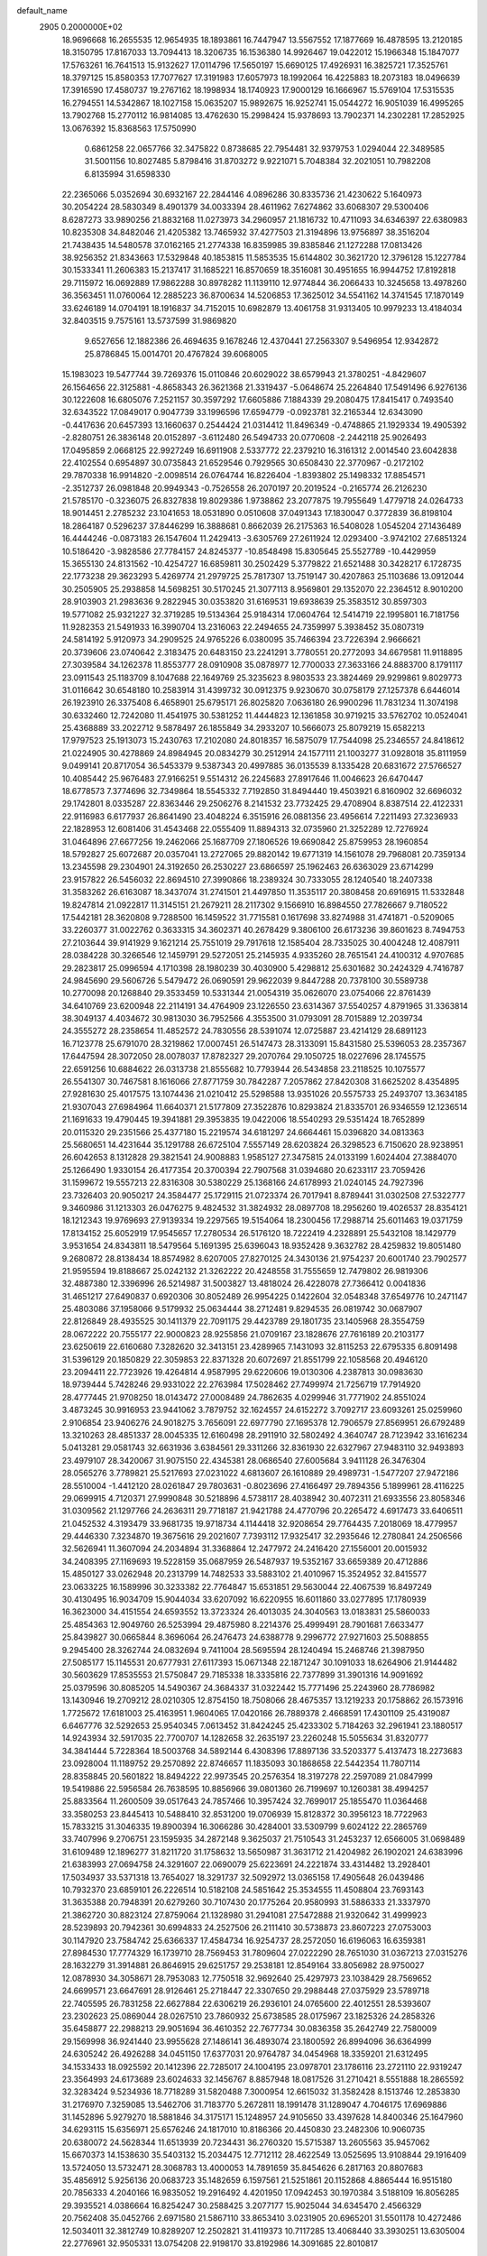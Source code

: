 default_name                                                                    
 2905  0.2000000E+02
  18.9696668  16.2655535  12.9654935  18.1893861  16.7447947  13.5567552
  17.1877669  16.4878595  13.2120185  18.3150795  17.8167033  13.7094413
  18.3206735  16.1536380  14.9926467  19.0422012  15.1966348  15.1847077
  17.5763261  16.7641513  15.9132627  17.0114796  17.5650197  15.6690125
  17.4926931  16.3825721  17.3525761  18.3797125  15.8580353  17.7077627
  17.3191983  17.6057973  18.1992064  16.4225883  18.2073183  18.0496639
  17.3916590  17.4580737  19.2767162  18.1998934  18.1740923  17.9000129
  16.1666967  15.5769104  17.5315535  16.2794551  14.5342867  18.1027158
  15.0635207  15.9892675  16.9252741  15.0544272  16.9051039  16.4995265
  13.7902768  15.2770112  16.9814085  13.4762630  15.2998424  15.9378693
  13.7902371  14.2302281  17.2852925  13.0676392  15.8368563  17.5750990
   0.6861258  22.0657766  32.3475822   0.8738685  22.7954481  32.9379753
   1.0294044  22.3489585  31.5001156  10.8027485   5.8798416  31.8703272
   9.9221071   5.7048384  32.2021051  10.7982208   6.8135994  31.6598330
  22.2365066   5.0352694  30.6932167  22.2844146   4.0896286  30.8335736
  21.4230622   5.1640973  30.2054224  28.5830349   8.4901379  34.0033394
  28.4611962   7.6274862  33.6068307  29.5300406   8.6287273  33.9890256
  21.8832168  11.0273973  34.2960957  21.1816732  10.4711093  34.6346397
  22.6380983  10.8235308  34.8482046  21.4205382  13.7465932  37.4277503
  21.3194896  13.9756897  38.3516204  21.7438435  14.5480578  37.0162165
  21.2774338  16.8359985  39.8385846  21.1272288  17.0813426  38.9256352
  21.8343663  17.5329848  40.1853815  11.5853535  15.6144802  30.3621720
  12.3796128  15.1227784  30.1533341  11.2606383  15.2137417  31.1685221
  16.8570659  18.3516081  30.4951655  16.9944752  17.8192818  29.7115972
  16.0692889  17.9862288  30.8978282  11.1139110  12.9774844  36.2066433
  10.3245658  13.4978260  36.3563451  11.0760064  12.2885223  36.8700634
  14.5206853  17.3625012  34.5541162  14.3741545  17.1870149  33.6246189
  14.0704191  18.1916837  34.7152015  10.6982879  13.4061758  31.9313405
  10.9979233  13.4184034  32.8403515   9.7575161  13.5737599  31.9869820
   9.6527656  12.1882386  26.4694635   9.1678246  12.4370441  27.2563307
   9.5496954  12.9342872  25.8786845  15.0014701  20.4767824  39.6068005
  15.1983023  19.5477744  39.7269376  15.0110846  20.6029022  38.6579943
  21.3780251  -4.8429607  26.1564656  22.3125881  -4.8658343  26.3621368
  21.3319437  -5.0648674  25.2264840  17.5491496   6.9276136  30.1222608
  16.6805076   7.2521157  30.3597292  17.6605886   7.1884339  29.2080475
  17.8415417   0.7493540  32.6343522  17.0849017   0.9047739  33.1996596
  17.6594779  -0.0923781  32.2165344  12.6343090  -0.4417636  20.6457393
  13.1660637   0.2544424  21.0314412  11.8496349  -0.4748865  21.1929334
  19.4905392  -2.8280751  26.3836148  20.0152897  -3.6112480  26.5494733
  20.0770608  -2.2442118  25.9026493  17.0495859   2.0668125  22.9927249
  16.6911908   2.5337772  22.2379210  16.3161312   2.0014540  23.6042838
  22.4102554   0.6954897  30.0735843  21.6529546   0.7929565  30.6508430
  22.3770967  -0.2172102  29.7870338  16.9914820  -2.0098514  26.0764744
  16.8226404  -1.8393802  25.1498332  17.8854571  -2.3512737  26.0981848
  20.9949343  -0.7526558  26.2070197  20.2019524  -0.2165774  26.2126230
  21.5785170  -0.3236075  26.8327838  19.8029386   1.9738862  23.2077875
  19.7955649   1.4779718  24.0264733  18.9014451   2.2785232  23.1041653
  18.0531890   0.0510608  37.0491343  17.1830047   0.3772839  36.8198104
  18.2864187   0.5296237  37.8446299  16.3888681   0.8662039  26.2175363
  16.5408028   1.0545204  27.1436489  16.4444246  -0.0873183  26.1547604
  11.2429413  -3.6305769  27.2611924  12.0293400  -3.9742102  27.6851324
  10.5186420  -3.9828586  27.7784157  24.8245377 -10.8548498  15.8305645
  25.5527789 -10.4429959  15.3655130  24.8131562 -10.4254727  16.6859811
  30.2502429   5.3779822  21.6521488  30.3428217   6.1728735  22.1773238
  29.3623293   5.4269774  21.2979725  25.7817307  13.7519147  30.4207863
  25.1103686  13.0912044  30.2505905  25.2938858  14.5698251  30.5170245
  21.3077113   8.9569801  29.1352070  22.2364512   8.9010200  28.9103903
  21.2983636   9.2822945  30.0353820  31.6169531  19.6938639  25.3583512
  30.8597303  19.5771082  25.9321227  32.3719285  19.5134364  25.9184314
  17.0604764  12.5414719  22.1995801  16.7181756  11.9282353  21.5491933
  16.3990704  13.2316063  22.2494655  24.7359997   5.3938452  35.0807319
  24.5814192   5.9120973  34.2909525  24.9765226   6.0380095  35.7466394
  23.7226394   2.9666621  20.3739606  23.0740642   2.3183475  20.6483150
  23.2241291   3.7780551  20.2772093  34.6679581  11.9118895  27.3039584
  34.1262378  11.8553777  28.0910908  35.0878977  12.7700033  27.3633166
  24.8883700   8.1791117  23.0911543  25.1183709   8.1047688  22.1649769
  25.3235623   8.9803533  23.3824469  29.9299861   9.8029773  31.0116642
  30.6548180  10.2583914  31.4399732  30.0912375   9.9230670  30.0758179
  27.1257378   6.6446014  26.1923910  26.3375408   6.4658901  25.6795171
  26.8025820   7.0636180  26.9900296  11.7831234  11.3074198  30.6332460
  12.7242080  11.4541975  30.5381252  11.4444823  12.1361858  30.9719215
  33.5762702  10.0524041  25.4368889  33.2022712   9.5878497  26.1855849
  34.2933207  10.5666073  25.8079219  15.6582213  17.9797523  25.1913073
  15.2430763  17.2102080  24.8018357  16.5875079  17.7544098  25.2346557
  24.8418612  21.0224905  30.4278869  24.8984945  20.0834279  30.2512914
  24.1577111  21.1003277  31.0928018  35.8111959   9.0499141  20.8717054
  36.5453379   9.5387343  20.4997885  36.0135539   8.1335428  20.6831672
  27.5766527  10.4085442  25.9676483  27.9166251   9.5514312  26.2245683
  27.8917646  11.0046623  26.6470447  18.6778573   7.3774696  32.7349864
  18.5545332   7.7192850  31.8494440  19.4503921   6.8160902  32.6696032
  29.1742801   8.0335287  22.8363446  29.2506276   8.2141532  23.7732425
  29.4708904   8.8387514  22.4122331  22.9116983   6.6177937  26.8641490
  23.4048224   6.3515916  26.0881356  23.4956614   7.2211493  27.3236933
  22.1828953  12.6081406  31.4543468  22.0555409  11.8894313  32.0735960
  21.3252289  12.7276924  31.0464896  27.6677256  19.2462066  25.1687709
  27.1806526  19.6690842  25.8759953  28.1960854  18.5792827  25.6072687
  20.0357041  13.2727065  29.8820142  19.6771319  14.1561078  29.7968081
  20.7359134  13.2345598  29.2304901  24.3192650  26.2530227  23.6866597
  25.1962463  26.6363029  23.6714299  23.9157822  26.5456032  22.8694510
  27.3990866  18.2389324  30.7333055  28.1240540  18.2407338  31.3583262
  26.6163087  18.3437074  31.2741501  21.4497850  11.3535117  20.3808458
  20.6916915  11.5332848  19.8247814  21.0922817  11.3145151  21.2679211
  28.2117302   9.1566910  16.8984550  27.7826667   9.7180522  17.5442181
  28.3620808   9.7288500  16.1459522  31.7715581   0.1617698  33.8274988
  31.4741871  -0.5209065  33.2260377  31.0022762   0.3633315  34.3602371
  40.2678429   9.3806100  26.6173236  39.8601623   8.7494753  27.2103644
  39.9141929   9.1621214  25.7551019  29.7917618  12.1585404  28.7335025
  30.4004248  12.4087911  28.0384228  30.3266546  12.1459791  29.5272051
  25.2145935   4.9335260  28.7651541  24.4100312   4.9707685  29.2823817
  25.0996594   4.1710398  28.1980239  30.4030900   5.4298812  25.6301682
  30.2424329   4.7416787  24.9845690  29.5606726   5.5479472  26.0690591
  29.9622039   9.8447288  20.7378100  30.5589738  10.2770098  20.1268840
  29.3533459  10.5331344  21.0054319  35.0626070  23.0754066  22.8761439
  34.6410769  23.6200948  22.2114191  34.4764909  23.1226550  23.6314367
  37.5540257   4.8791965  31.3363814  38.3049137   4.4034672  30.9813030
  36.7952566   4.3553500  31.0793091  28.7015889  12.2039734  24.3555272
  28.2358654  11.4852572  24.7830556  28.5391074  12.0725887  23.4214129
  28.6891123  16.7123778  25.6791070  28.3219862  17.0007451  26.5147473
  28.3133091  15.8431580  25.5396053  28.2357367  17.6447594  28.3072050
  28.0078037  17.8782327  29.2070764  29.1050725  18.0227696  28.1745575
  22.6591256  10.6884622  26.0313738  21.8555682  10.7793944  26.5434858
  23.2118525  10.1075577  26.5541307  30.7467581   8.1616066  27.8771759
  30.7842287   7.2057862  27.8420308  31.6625202   8.4354895  27.9281630
  25.4017575  13.1074436  21.0210412  25.5298588  13.9351026  20.5575733
  25.2493707  13.3634185  21.9307043  27.6984964  11.6640371  21.5177809
  27.3522876  10.8293824  21.8335701  26.9346559  12.1236514  21.1691633
  19.4790445  19.3941881  29.3953835  19.0422006  18.5540293  29.5351424
  18.7652899  20.0115320  29.2351566  25.4377180  15.2219574  34.6181297
  24.6664461  15.0396820  34.0813363  25.5680651  14.4231644  35.1291788
  26.6725104   7.5557149  28.6203824  26.3298523   6.7150620  28.9238951
  26.6042653   8.1312828  29.3821541  24.9008883   1.9585127  27.3475815
  24.0133199   1.6024404  27.3884070  25.1266490   1.9330154  26.4177354
  20.3700394  22.7907568  31.0394680  20.6233117  23.7059426  31.1599672
  19.5557213  22.8316308  30.5380229  25.1368166  24.6178993  21.0240145
  24.7927396  23.7326403  20.9050217  24.3584477  25.1729115  21.0723374
  26.7017941   8.8789441  31.0302508  27.5322777   9.3460986  31.1213303
  26.0476275   9.4824532  31.3824932  28.0897708  18.2956260  19.4026537
  28.8354121  18.1212343  19.9769693  27.9139334  19.2297565  19.5154064
  18.2300456  17.2988714  25.6011463  19.0371759  17.8134152  25.6052919
  17.9545657  17.2780534  26.5176120  18.7222419   4.2328891  25.5432108
  18.1429779   3.9531654  24.8343811  18.5479564   5.1691395  25.6396043
  18.9352428   9.3632782  28.4259832  19.8051480   9.2680872  28.8138434
  18.8574982   8.6207005  27.8270125  24.3430136  21.9754237  20.6001740
  23.7902577  21.9595594  19.8188667  25.0242132  21.3262222  20.4248558
  31.7555659  12.7479802  26.9819306  32.4887380  12.3396996  26.5214987
  31.5003827  13.4818024  26.4228078  27.7366412   0.0041836  31.4651217
  27.6490837   0.6920306  30.8052489  26.9954225   0.1422604  32.0548348
  37.6549776  10.2471147  25.4803086  37.1958066   9.5179932  25.0634444
  38.2712481   9.8294535  26.0819742  30.0687907  22.8126849  28.4935525
  30.1411379  22.7091175  29.4423789  29.1801735  23.1405968  28.3554759
  28.0672222  20.7555177  22.9000823  28.9255856  21.0709167  23.1828676
  27.7616189  20.2103177  23.6250619  22.6160680   7.3282620  32.3413151
  23.4289965   7.1431093  32.8115253  22.6795335   6.8091498  31.5396129
  20.1850829  22.3059853  22.8371328  20.6072697  21.8551799  22.1058568
  20.4946120  23.2094411  22.7723926  19.4264814   4.9587995  29.6220606
  19.0130306   4.2387813  30.0983630  18.9739444   5.7428246  29.9331022
  22.2763984  17.5028462  27.7499974  21.7256719  17.7914920  28.4777445
  21.9708250  18.0143472  27.0008489  24.7862635   4.0299946  31.7771902
  24.8551024   3.4873245  30.9916953  23.9441062   3.7879752  32.1624557
  24.6152272   3.7092717  23.6093261  25.0259960   2.9106854  23.9406276
  24.9018275   3.7656091  22.6977790  27.1695378  12.7906579  27.8569951
  26.6792489  13.3210263  28.4851337  28.0045335  12.6160498  28.2911910
  32.5802492   4.3640747  28.7123942  33.1616234   5.0413281  29.0581743
  32.6631936   3.6384561  29.3311266  32.8361930  22.6327967  27.9483110
  32.9493893  23.4979107  28.3420067  31.9075150  22.4345381  28.0686540
  27.6005684   3.9411128  26.3476304  28.0565276   3.7789821  25.5217693
  27.0231022   4.6813607  26.1610889  29.4989731  -1.5477207  27.9472186
  28.5510004  -1.4412120  28.0261847  29.7803631  -0.8023696  27.4166497
  29.7894356   5.1899961  28.4116225  29.0699915   4.7120371  27.9990848
  30.5218896   4.5738117  28.4038942  30.4072311  21.6933556  23.8058346
  31.0309562  21.1297766  24.2636311  29.7718187  21.9421788  24.4770796
  20.2265472   4.6917473  33.6406511  21.0452532   4.3193479  33.9681735
  19.9718734   4.1144418  32.9208654  29.7764435   7.2018069  18.4779957
  29.4446330   7.3234870  19.3675616  29.2021607   7.7393112  17.9325417
  32.2935646  12.2780841  24.2506566  32.5626941  11.3607094  24.2034894
  31.3368864  12.2477972  24.2416420  27.1556001  20.0015932  34.2408395
  27.1169693  19.5228159  35.0687959  26.5487937  19.5352167  33.6659389
  20.4712886  15.4850127  33.0262948  20.2313799  14.7482533  33.5883102
  21.4010967  15.3524952  32.8415577  23.0633225  16.1589996  30.3233382
  22.7764847  15.6531851  29.5630044  22.4067539  16.8497249  30.4130495
  16.9034709  15.9044034  33.6207092  16.6220955  16.6011860  33.0277895
  17.1780939  16.3623000  34.4151554  24.6593552  13.3723324  26.4013035
  24.3040563  13.0183831  25.5860033  25.4854363  12.9049760  26.5253994
  29.4875980   8.2214376  25.4999491  28.7901681   7.6633477  25.8439827
  30.0665844   8.3696064  26.2476473  24.6388778   9.2996772  27.9271603
  25.5088855   9.2945400  28.3262744  24.0832694   9.7411004  28.5695594
  28.1240494  15.2468746  21.3987950  27.5085177  15.1145531  20.6777931
  27.6117393  15.0671348  22.1871247  30.1091033  18.6264906  21.9144482
  30.5603629  17.8535553  21.5750847  29.7185338  18.3335816  22.7377899
  31.3901316  14.9091692  25.0379596  30.8085205  14.5490367  24.3684337
  31.0322442  15.7771496  25.2243960  28.7786982  13.1430946  19.2709212
  28.0210305  12.8754150  18.7508066  28.4675357  13.1219233  20.1758862
  26.1573916   1.7725672  17.6181003  25.4163951   1.9604065  17.0420166
  26.7889378   2.4668591  17.4301109  25.4319087   6.6467776  32.5292653
  25.9540345   7.0613452  31.8424245  25.4233302   5.7184263  32.2961941
  23.1880517  14.9243934  32.5917035  22.7700707  14.1282658  32.2635197
  23.2260248  15.5055634  31.8320777  34.3841444   5.7228364  18.5003768
  34.5892144   6.4308396  17.8897136  33.5203377   5.4137473  18.2273683
  23.0928004  11.1189752  29.2570892  22.8746657  11.1835093  30.1868658
  22.5442354  11.7807114  28.8358845  20.5601822  18.8494222  22.9973545
  20.2576354  18.3197278  22.2597089  21.0847999  19.5419886  22.5956584
  26.7638595  10.8856966  39.0801360  26.7199697  10.1260381  38.4994257
  25.8833564  11.2600509  39.0517643  24.7857466  10.3957424  32.7699017
  25.1855470  11.0364468  33.3580253  23.8445413  10.5488410  32.8531200
  19.0706939  15.8128372  30.3956123  18.7722963  15.7833215  31.3046335
  19.8900394  16.3066286  30.4284001  33.5309799   9.6024122  22.2865769
  33.7407996   9.2706751  23.1595935  34.2872148   9.3625037  21.7510543
  31.2453237  12.6566005  31.0698489  31.6109489  12.1896277  31.8211720
  31.1758632  13.5650987  31.3631712  21.4204982  26.1902021  24.6383996
  21.6383993  27.0694758  24.3291607  22.0690079  25.6223691  24.2221874
  33.4314482  13.2928401  17.5034937  33.5371318  13.7654027  18.3291737
  32.5092972  13.0365158  17.4905648  26.0439486  10.7932370  23.6859101
  26.2226514  10.5182108  24.5851642  25.3534555  11.4508804  23.7693143
  31.3635388  20.7948391  20.6279260  30.7107430  20.1775264  20.9580993
  31.5886333  21.3337970  21.3862720  30.8823124  27.8759064  21.1328980
  31.2941081  27.5472888  21.9320642  31.4999923  28.5239893  20.7942361
  30.6994833  24.2527506  26.2111410  30.5738873  23.8607223  27.0753003
  30.1147920  23.7584742  25.6366337  17.4584734  16.9254737  28.2572050
  16.6196063  16.6359381  27.8984530  17.7774329  16.1739710  28.7569453
  31.7809604  27.0222290  28.7651030  31.0367213  27.0315276  28.1632279
  31.3914881  26.8646915  29.6251757  29.2538181  12.8549164  33.8056982
  28.9750027  12.0878930  34.3058671  28.7953083  12.7750518  32.9692640
  25.4297973  23.1038429  28.7569652  24.6699571  23.6647691  28.9126461
  25.2718447  22.3307650  29.2988448  27.0375929  23.5789718  22.7405595
  26.7831258  22.6627884  22.6306219  26.2936101  24.0765600  22.4012551
  28.5393607  23.2302623  25.0869044  28.0267510  23.7860932  25.6738585
  28.0175967  23.1825326  24.2858326  35.6458877  22.2988213  29.9051694
  36.4610352  22.7677734  30.0836358  35.2642749  22.7580009  29.1569998
  36.9241440  23.9955628  27.1486141  36.4893074  23.1800592  26.8994096
  36.6364999  24.6305242  26.4926288  34.0451150  17.6377031  20.9764787
  34.0454968  18.3359201  21.6312495  34.1533433  18.0925592  20.1412396
  22.7285017  24.1004195  23.0978701  23.1786116  23.2721110  22.9319247
  23.3564993  24.6173689  23.6024633  32.1456767   8.8857948  18.0817526
  31.2710421   8.5551888  18.2865592  32.3283424   9.5234936  18.7718289
  31.5820488   7.3000954  12.6615032  31.3582428   8.1513746  12.2853830
  31.2176970   7.3259085  13.5462706  31.7183770   5.2672811  18.1991478
  31.1289047   4.7046175  17.6969886  31.1452896   5.9279270  18.5881846
  34.3175171  15.1248957  24.9105650  33.4397628  14.8400346  25.1647960
  34.6293115  15.6356971  25.6576246  24.1817010  10.8186366  20.4450830
  23.2482306  10.9060735  20.6380072  24.5628344  11.6513939  20.7234431
  36.2760320  15.5715387  13.2605563  35.9457062  15.6670373  14.1538630
  35.5403132  15.2034475  12.7712112  28.4622549  13.0525695  13.9108844
  29.1916409  13.5724050  13.5732471  28.3068783  13.4000053  14.7891659
  35.8454626   6.2817163  20.8807683  35.4856912   5.9256136  20.0683723
  35.1482659   6.1597561  21.5251861  20.1152868   4.8865444  16.9515180
  20.7856333   4.2040166  16.9835052  19.2916492   4.4201950  17.0942453
  30.1970384   3.5188109  16.8056285  29.3935521   4.0386664  16.8254247
  30.2588425   3.2077177  15.9025044  34.6345470   2.4566329  20.7562408
  35.0452766   2.6971580  21.5867110  33.8653410   3.0231905  20.6965201
  31.5501178  10.4272486  12.5034011  32.3812749  10.8289207  12.2502821
  31.4119373  10.7117285  13.4068440  33.3930251  13.6305004  22.2776961
  32.9505331  13.0754208  22.9198170  33.8192986  14.3091685  22.8010817
   4.6894751   8.1116739  20.0496840   4.5478930   7.8412436  19.1424608
   5.6312343   8.2729039  20.1073576   2.3595045  18.9744103  34.9883780
   1.7942946  19.6162213  34.5584382   2.1375233  18.1421040  34.5709784
  18.8359820   6.9888968  24.3919898  19.0511923   7.2659248  25.2825917
  19.6744456   6.9943047  23.9302741   5.1851433   7.9577592  28.3377063
   4.8650340   8.4976953  29.0603617   4.4523169   7.3785618  28.1285947
   0.2641581  19.0732265  27.1793002   0.2424798  18.1201129  27.2649527
   0.2619736  19.3948337  28.0808521  -2.7359332  15.4932161  31.2795736
  -2.3056950  15.9742379  30.5726472  -2.4099196  15.9027574  32.0809618
   1.2754141  22.0577423  26.7062299   0.3880834  22.2088327  27.0318797
   1.3981180  21.1109939  26.7758228   8.3385332   4.7360762  32.7527157
   7.9303368   4.7343893  31.8869186   7.8700189   5.4158695  33.2370783
  -2.5735608  23.9556365  22.3271241  -2.6660611  23.8505972  21.3802121
  -2.8525878  23.1148798  22.6897588  -0.6542798  14.9849617  19.6088859
  -0.4444456  15.7225927  20.1816877  -0.3890380  14.2118493  20.1070585
   8.1260173   8.5396229  31.7691247   9.0643497   8.5174376  31.5813163
   7.8216942   9.3561067  31.3729260   6.7476986  13.8834421  26.4492767
   6.1090553  14.4968857  26.0858850   7.5879847  14.3337969  26.3636522
   6.8402051  11.2928842  20.5714426   7.4486569  11.8635727  20.1020462
   7.0760719  11.3978154  21.4931737   8.5637719  20.9759701  33.4856364
   8.6563403  20.9508840  32.5332533   8.0965983  21.7931466  33.6594272
  -0.2755827  16.5037539  37.3953621  -0.4872099  17.4086236  37.1658918
  -1.0023979  16.2211729  37.9504472  10.2553243  30.9648055  18.8354879
  10.6487325  30.5664282  18.0591134  10.9860815  31.3931839  19.2812654
   3.4706637  29.1887540  18.7024623   3.1399766  29.6377701  17.9244761
   3.8535697  28.3783001  18.3666359   8.9409227  21.2361973  24.2942324
   8.1593635  20.6926348  24.1945480   8.7102182  21.8641368  24.9788485
  12.2308387  26.7944598  30.8194424  11.6034626  26.1837820  30.4325268
  13.0513947  26.6186075  30.3590125  12.8520569  29.5745368  16.1564279
  13.1634006  30.0046204  16.9528731  12.9956723  28.6417464  16.3161419
  13.6741194  19.9478286  35.3132125  13.2864712  19.9905897  36.1873590
  13.1708181  20.5774278  34.7969525   2.2677824  21.9030861  15.4869329
   3.1409808  21.5188603  15.4086574   2.2632810  22.3133576  16.3517386
  10.1838209  23.5977474  31.4639782   9.8083190  24.0299845  32.2310514
  11.1100127  23.4889846  31.6797823   9.1021451  16.0113147  39.0633558
   8.1597841  16.0408777  39.2286238   9.3116876  16.8782574  38.7158875
   9.4290551  15.0998209  25.4772869   8.9823287  15.7009845  24.8812418
   9.9407265  15.6688211  26.0523200   5.4057466  25.8466572  34.3417700
   5.9983776  25.0950977  34.3551346   4.8535500  25.7300253  35.1148856
  11.4707946  16.6858986  22.6281803  10.9075351  16.1197365  23.1558460
  10.8646970  17.1760920  22.0726734  12.9050370  18.6844740  27.3077475
  12.4905854  19.5231786  27.1051733  13.8436815  18.8574437  27.2352234
  11.3468948  22.1697634  21.1596368  11.5217434  21.7292189  20.3280237
  11.0346277  23.0392118  20.9090762   6.5406878  26.0395149  29.7222139
   6.5924299  25.4587445  30.4813321   7.2925172  25.7955717  29.1823286
  15.6831820  24.2043931  30.9203513  14.7925064  23.8579036  30.9739600
  15.5666889  25.1396090  30.7529227  12.6801623  24.9322899  32.8512375
  12.5315525  25.7005834  32.2999915  12.6829949  24.1957794  32.2398653
   6.2313811  16.1568009  33.6774155   5.5208342  15.5491151  33.8825325
   6.6006384  16.3898270  34.5292252   8.8391704  29.0231277  19.9384707
   9.1536328  29.8195631  19.5106436   8.7592720  28.3856558  19.2289091
   3.7506012  24.3399853  30.1392734   3.8018543  25.0032040  30.8275654
   3.7104578  24.8421134  29.3253399  18.2462925  26.8105871  33.4083590
  17.4597027  26.2656117  33.3857714  18.9319973  26.2280204  33.7349428
   6.4644080  31.3838421  23.9826407   6.2636213  32.2321153  23.5872306
   7.1934410  31.0442013  23.4636158  11.2491110  25.0723100  28.5066679
  11.2620290  24.4943519  27.7437594  11.9224055  25.7272563  28.3224083
  10.3861052  20.1464744  28.4816296  10.6061715  20.0070168  27.5605681
  10.8949231  19.4861661  28.9520860   2.1225438  13.3601770  33.9561368
   2.6195724  14.1462563  33.7296997   1.4019598  13.6804448  34.4987407
   0.7226394  16.2164721  31.7096532   1.4002460  16.1429673  31.0375832
   0.0182150  16.7076352  31.2868329  10.8021876  21.3221365  18.2617075
  11.5986480  21.3580829  17.7319995  10.1227374  21.0317955  17.6532000
  11.3969161  20.4493997  25.5120010  10.7154408  20.6544250  24.8718541
  12.2023619  20.4007255  24.9971033  10.2257880  25.5250966  23.8825850
   9.3671800  25.8369065  23.5965801  10.1849601  24.5752732  23.7712283
  19.2123397  19.8298532  35.3234017  18.2693508  19.9771694  35.2505887
  19.5866298  20.3017895  34.5794831   8.5751046  23.0926601  26.0971561
   7.7217685  23.5061518  26.2278234   9.1485233  23.5206781  26.7329418
  11.1000276  27.8291657  36.1782956  11.5644464  27.8389505  35.3413660
  10.2747505  28.2799399  35.9995436   6.5726810  21.5930676  22.2500933
   6.3676224  21.8083756  23.1599423   5.7394768  21.3026690  21.8790525
   7.2134494  18.8558727  25.0213240   6.6059291  19.5238139  25.3391376
   7.7617669  18.6509925  25.7786904   7.3548296  20.5520099  17.6605902
   7.8575107  20.4439837  18.4679773   6.8033855  21.3174923  17.8223863
   9.0556239  21.2617181  30.8840227   9.3785739  22.1626802  30.8982549
   9.6926792  20.7873419  30.3498321   5.5226102  17.3365530  28.0107907
   6.3875382  17.7344184  27.9116215   4.9192609  18.0791029  28.0394460
   6.3577813  27.6091658  20.5752426   7.2052121  27.9370082  20.2742240
   6.2017669  26.8270817  20.0458695  13.8194086  29.9831858  24.1834883
  13.2863155  29.3170303  24.6174013  14.7222991  29.7296660  24.3751869
   8.5307102  16.2202809  29.2308605   8.3023777  16.3777249  30.1469978
   9.4702646  16.3972224  29.1843738  11.2605006  29.5853098  29.8561629
  11.8933507  29.7947259  29.1692295  11.6955062  28.9183306  30.3873320
   9.4601554  13.3363062  28.9159517   9.2210289  14.2493886  28.7567951
  10.4102802  13.3141717  28.8019138   8.6493645  24.5557067  28.9251169
   9.4502305  25.0249254  28.6912811   8.8564791  24.1275744  29.7558023
  10.2501021  25.6314624  20.8638894   9.5699134  25.2076936  20.3404439
   9.8104108  25.8702597  21.6799036   7.6547103  25.7093573  22.5853579
   6.9333236  25.1172550  22.7980737   7.2841817  26.3185702  21.9467656
  14.4273070  24.1321839  27.6725012  13.5398143  23.8197969  27.4964246
  14.7295588  23.5947219  28.4046284   9.0623170  29.5512608  32.1245936
   9.8171755  29.2794291  31.6025514   8.3048719  29.3377405  31.5796919
  10.1855287  27.7348650  15.8690881  11.0684893  28.0419154  16.0748365
  10.2789031  27.2809028  15.0315731   7.8670083  18.8912011  27.9042956
   8.1314283  18.0606649  28.2999261   8.5708470  19.4991515  28.1306563
  15.3350769  10.3526319  26.6981583  15.5704373   9.4695870  26.4134322
  15.1554048  10.8262459  25.8859764  12.1350804  28.1061739  33.7289357
  12.4492040  29.0083619  33.6688110  12.0272399  27.8289727  32.8191215
   5.4800042  22.6945041  31.3300050   5.7372812  22.0927565  30.6314778
   4.9283703  23.3446423  30.8949737   8.2443759  19.7045778  35.8517677
   8.2367000  20.1627897  35.0114018   7.8856525  20.3380566  36.4732610
  12.9483450  27.1993416  27.1650767  13.6692156  26.5853683  27.0250260
  13.3677316  28.0594070  27.1902596  19.0759064  30.2663845  30.6293975
  18.5265987  31.0470953  30.6999922  18.8731577  29.9082184  29.7651974
   8.2255361  13.9666422  32.7835162   7.5565085  13.3278279  33.0295857
   7.7893317  14.8145628  32.8671119  15.5728733  28.8601449  34.8656249
  15.0997372  28.3392400  35.5144948  16.4785395  28.5569089  34.9292519
  13.1239242  30.4309218  27.4803613  12.8406746  31.2269747  27.0305823
  14.0717253  30.5306048  27.5696257   0.6023270  21.1259054  20.6082182
   0.5125413  22.0786304  20.6302522  -0.2597233  20.7981026  20.8644336
  11.1980604  33.2082174  27.2733774  10.7698155  33.7845904  26.6404222
  11.1000740  33.6588044  28.1121872   1.9998372  19.0930478  24.5595867
   2.7667548  18.6645479  24.1795117   1.7147603  18.5007116  25.2553602
   2.6116224  16.1089320  29.8193124   3.4151849  16.5192071  30.1389896
   2.6819799  15.1957041  30.0973349   4.1164703  20.2229190  31.3278444
   4.2063265  21.0909221  31.7211996   4.5564933  19.6350053  31.9418224
  12.6594475  20.0121447  37.9475847  12.2866370  20.8573671  38.1982704
  12.7028504  19.5173595  38.7658363   8.1179350  30.7052011  22.1124675
   8.4772214  31.4381691  21.6125643   8.3068094  29.9346139  21.5769736
   0.8466055  19.6173283  29.7756237   1.7733094  19.3810715  29.8160512
   0.8432039  20.5745219  29.7764944   1.1803879  16.2633553  27.2775270
   1.7150385  16.4166918  28.0565447   0.4843797  15.6780002  27.5761299
  15.0491465  26.8207627  30.3038760  15.1897454  27.6503921  30.7601422
  15.1028716  27.0460942  29.3751289  10.8333568  28.3309784  22.3968218
  11.6068673  27.7695941  22.3442784  10.6782543  28.6101109  21.4944582
  19.2172699  33.1435679  27.1966374  18.9524259  32.7493691  26.3655557
  20.0176970  33.6255912  26.9887869   2.9793402  28.4109376  24.3048650
   3.3138999  28.3259953  23.4120680   2.0561734  28.6383597  24.1940767
  20.4753977  29.3235001  26.3408674  19.8252587  29.5794748  26.9951060
  21.2318145  29.0385862  26.8535950   3.2428595  21.0620215  22.7870969
   2.5734516  21.7350662  22.9101247   2.8092225  20.2450452  23.0335528
   6.6889287   7.3634802  33.7025988   7.3017076   7.7513214  33.0778484
   5.8930478   7.2097626  33.1935051   8.0732501  21.6455673  38.0580951
   7.5793791  22.3665004  37.6674817   8.3559667  21.9819799  38.9084655
  11.2637552  18.2136143  30.1330703  11.3552437  18.2881140  31.0829710
  11.2726866  17.2713708  29.9647570  10.0794174  36.2048596  23.3903540
   9.2912398  35.6704034  23.4871241  10.7814389  35.6640412  23.7521731
  11.6937909  21.8809904  34.2457771  11.9094663  22.4958592  34.9469564
  10.7383789  21.8247964  34.2619644   9.7911866  17.2336606  12.4415420
   8.9060761  17.1186784  12.0957238  10.0902134  18.0609113  12.0640887
  12.9318479  15.8792393  38.4187256  12.4629678  15.2122806  38.9202726
  12.3384765  16.6302178  38.4055483  10.8895116  16.4613381  33.4131006
  11.3093708  15.7763777  33.9334653  10.2056209  16.0046765  32.9232174
  17.6047659  17.9531921  44.3125515  18.2914101  17.4081812  44.6968881
  17.3984850  18.5938931  44.9931265   8.6432295  20.7180641  20.4745884
   7.9056491  20.7837084  21.0811342   9.3774095  21.1106493  20.9469109
   9.4022549   9.4565122  26.1913474   8.4947576   9.3940749  25.8933841
   9.6115494  10.3884038  26.1280566   5.3472094  14.7873450  29.4973053
   5.2394538  15.4121907  28.7802360   6.1656232  15.0470681  29.9203591
   4.4242892  17.8767319  14.9901764   4.5762018  17.5195786  14.1151931
   5.2436769  17.7185513  15.4590204   4.6721152  12.6456271  24.3747451
   4.8699606  12.9898935  25.2457042   4.3436490  11.7610855  24.5357662
  12.4567408  14.2462107  23.6288659  13.1114130  13.7436848  23.1439908
  12.5459294  15.1393844  23.2964235  10.0545223  17.7569608  20.6787333
   9.6310428  18.5806709  20.4370752  10.6654818  17.5826909  19.9627791
  22.2075242  20.7175729  26.7882221  22.1711213  20.7978007  27.7413591
  22.4228438  21.5984558  26.4817671  15.2735054  19.8538909  26.9513696
  16.0992586  20.3350679  27.0045875  15.4663501  19.1095397  26.3812960
  15.5246776  25.9456186  12.0603426  16.2203119  25.5398803  11.5429442
  14.7156596  25.6849555  11.6201421  15.9583720  28.2509716  21.6056786
  16.7078589  27.7268481  21.8881601  16.2051283  28.5742293  20.7391640
  14.7423201  21.7151525  29.1967941  14.7399635  20.9594600  28.6092950
  14.6353352  21.3394852  30.0706706  23.9528666  26.5597352  26.6355956
  23.0433616  26.2786390  26.5355089  24.4416597  26.0127558  26.0206754
  20.6673030  26.8412092  19.7402677  20.3653655  26.9376037  18.8370658
  20.9152781  27.7268034  20.0057167  11.1249189  22.6736185  23.7090203
  11.3312177  22.3361020  22.8373808  10.3789512  22.1484777  23.9988328
  10.2121407  12.7180743  23.6381200  10.6977497  11.9902060  24.0262223
  10.8520772  13.4272600  23.5767298   7.9021909  17.1613935  31.6792759
   8.3524361  17.9573750  31.9619850   7.3010961  16.9587775  32.3961187
  17.6117510  35.6811042  23.7240356  18.0064347  35.9401472  22.8913572
  17.0958833  34.9029775  23.5127750  18.3841259  31.5127332  25.3127505
  18.0728815  30.6172785  25.1803889  18.6249130  31.8145353  24.4368686
  21.2417326  35.9457642  20.6927540  21.0078320  36.2172083  19.8051502
  20.4483968  36.0973108  21.2064503  20.4197758  23.9559655  33.8356229
  20.4265470  23.0592248  33.5008960  20.3867467  24.5040430  33.0515617
  21.4929314  34.5852206  26.2859910  21.2507192  35.3260959  25.7304113
  21.5341664  34.9516556  27.1693126   9.3383346  35.4201972  27.3681578
   8.6749904  35.3802043  26.6792406   8.8802164  35.7952566  28.1202815
  17.5910243  22.8655066  29.7990132  16.9181544  22.3317609  29.3764102
  17.1369888  23.6707164  30.0474502  18.6323379  24.9224581  35.7918642
  17.7872250  24.4833922  35.6957537  19.2265615  24.4235592  35.2313019
  23.6830922  33.1034905  24.9860089  23.8809022  33.9092895  24.5087344
  23.3574104  33.4018987  25.8351943  16.8299101  23.4553765  33.3844785
  16.3497464  23.9923925  32.7541704  16.8354479  22.5797146  32.9979330
  22.2413161  32.1590384  19.5007478  22.6995342  32.7851723  20.0613050
  21.4992939  32.6508541  19.1489636  25.6497388  36.5781080  17.6894094
  24.7696037  36.7624512  18.0174516  25.6241323  35.6540255  17.4411198
  31.1205809  33.1315229  20.9834641  30.7065667  33.2949622  21.8308788
  31.8008181  32.4844590  21.1700585  23.0422991  26.3055929  18.1040044
  23.3098646  25.4943019  17.6722086  22.0982844  26.2097626  18.2300389
  16.0047427  33.5889898  22.8512511  15.6534652  34.0046997  22.0638368
  16.5067322  32.8424280  22.5243202  14.0676310   1.6505043  21.7315673
  14.8163670   1.6166981  21.1361822  14.4546469   1.6055182  22.6058823
   8.1532208   3.7442066  19.6533175   8.3776762   2.9329616  20.1090950
   7.2288201   3.6434661  19.4262348   3.3895735   6.9931643  26.4501007
   2.8028006   7.2605086  25.7426713   3.7136364   6.1337534  26.1806049
   3.9249205   1.9956172  11.8833464   3.8339025   1.2517632  12.4788536
   4.3312872   1.6263944  11.0992722   1.8057621   7.2338039   3.4256066
   1.3550222   6.8757616   2.6608379   2.1353965   6.4650561   3.8910094
  -1.6165232   6.8771286  24.0857922  -2.0474648   7.7154797  23.9193931
  -2.1792928   6.4414215  24.7258558   4.6497704   4.8153614  25.3505281
   5.4658407   4.9667340  25.8273377   4.6477708   3.8750248  25.1716568
  11.5489225  -4.1464716  17.8835539  11.8232394  -3.9557294  16.9865593
  10.7313375  -4.6344680  17.7853390  14.4320944  -0.3922241  10.3130920
  13.8956287  -0.8022546  10.9915545  14.4264688   0.5392037  10.5336425
  11.5567118  -2.6021490  24.8711370  11.7328727  -1.6853986  25.0827212
  11.3300161  -3.0024051  25.7105629  11.0815828  -2.7328999  20.2527626
  11.8383272  -2.1468889  20.2654491  11.3093912  -3.4043822  19.6097644
   4.6929562  10.2150060  17.3406166   4.2124416   9.3879773  17.3775109
   4.0128159  10.8882540  17.3600606  16.4420391  -2.4020521  13.4957022
  16.2151554  -3.3264102  13.3941255  16.3237192  -2.2275923  14.4294023
   0.7301612  14.0912527  11.2548566   1.1308737  13.6900925  10.4836680
  -0.0589878  14.5174213  10.9204077  17.3611138  -0.9260553   9.7283699
  17.7292044  -1.8079827   9.6741002  16.4159622  -1.0643680   9.7899322
  15.3914976   7.0649552  27.3638299  15.2774528   6.2078429  27.7744199
  15.0871743   7.6887112  28.0230322  12.6184216   5.3355188  18.2690524
  12.7960260   5.9067878  19.0162741  13.3160654   4.6807340  18.2970134
  14.8749468   6.2191356  14.6998984  14.0966722   6.6504248  15.0527581
  15.2831839   5.8030620  15.4591462  10.2778281   5.1386913  21.6581538
   9.6450611   4.7831341  21.0341211   9.9265116   5.9977503  21.8923040
   3.5036550   6.8639272  13.7416395   4.1464593   6.5728923  14.3884262
   3.5638790   6.2188253  13.0370485   4.5286136   7.1880223  17.5274936
   4.7978298   7.1374806  16.6103240   4.2149313   6.3075507  17.7339034
  14.4306200  -2.1957574  26.9226542  14.2096001  -2.6258105  26.0965571
  15.3646086  -1.9998726  26.8483164  12.1080491  10.8413801  25.1380044
  11.8446733   9.9237430  25.2073386  12.4127259  11.0701191  26.0161173
  28.8176970  -3.5715567  16.3014739  29.2245686  -3.0362782  15.6201778
  29.2466239  -3.2951338  17.1113158   3.9842947   9.1681021  11.0208002
   3.5287319   9.7169647  10.3824866   3.4094163   9.1632996  11.7861260
  -3.2707181   9.0122036  10.8474038  -2.9040949   9.5641242  11.5382026
  -3.9196594   9.5679893  10.4158841   8.1501482  11.0754712  30.1600558
   8.7418227  11.8241705  30.0852060   7.4496367  11.2603113  29.5344764
   0.8022148   7.9943818  17.1313833   1.3560129   8.7287562  17.3963999
  -0.0206438   8.1335456  17.6001786   7.5114309  11.7652258  23.2911611
   7.1180354  12.3137372  23.9698415   8.4496148  11.9451424  23.3517645
   6.0939831   1.4431071  32.8769133   6.2001326   1.2913942  33.8160338
   5.1467772   1.4912757  32.7476355  16.6946794  -2.9009503  16.2454553
  16.7117902  -3.7946838  16.5877702  17.5905170  -2.5836076  16.3594750
   9.1411801  -2.6478157   7.3200349   9.6738841  -3.3367619   6.9227801
   9.5236049  -2.5199150   8.1881504  11.8351569  -7.2115353  11.0928523
  11.3999518  -7.9050134  10.5969526  12.1755054  -7.6515575  11.8718101
  10.0315595  -5.0749954  11.1323992   9.7385775  -4.8210327  10.2572442
  10.6723609  -5.7691768  10.9783935  12.2081438   1.6610372  16.8164359
  12.4219752   1.9463513  17.7047511  12.2802171   0.7070570  16.8474067
   8.2451324   0.5465277  14.4107301   8.1307210   1.3419003  14.9308497
   8.8223805   0.8099720  13.6940618   8.5569923   2.0840435   9.5369674
   8.4891040   2.8157352   8.9235750   8.3235465   1.3141982   9.0182448
   9.5699259   5.6404883  14.6748452   9.2416423   6.2938113  15.2926079
   8.7840362   5.2950402  14.2514365   6.8822405   2.8681625  11.9378939
   7.7456850   2.8018107  11.5301037   6.2662523   2.7681287  11.2120953
  14.1377835  -0.6477385  13.4668143  14.2698643   0.1929736  13.9049807
  14.9928186  -1.0760783  13.5077031   9.7543188   9.0777002  17.7393634
   9.4924200   8.2339896  17.3708618   8.9380501   9.5729368  17.8077595
   7.3332960   7.4552943  21.3277797   6.7321802   6.7224049  21.4610645
   8.1150222   7.2176251  21.8264272   8.5999134  -1.6690860  16.3928730
   8.5568424  -1.3664008  15.4858127   8.0748089  -1.0356036  16.8819510
  14.1177133   1.6402869  14.9621328  13.5192804   1.9905673  15.6219916
  14.7463440   2.3459593  14.8102055  16.0274605   5.5975809  17.4226198
  16.0576311   6.4789323  17.7948310  16.5908361   5.0765411  17.9947713
   5.6471443   6.0916369  15.4881796   6.1872962   6.7400027  15.0364168
   6.1685883   5.2892033  15.4674810  12.2376175   6.1502193  13.0271467
  12.3668115   6.2197384  13.9730367  11.3708660   6.5270031  12.8754640
  16.1403988   1.8022663  19.6543211  16.3374415   0.8952418  19.4204139
  16.9461758   2.2805059  19.4587649  10.2790685   1.3214985  27.4664706
  10.1845856   0.3958928  27.6913236  10.4194846   1.7588566  28.3062522
   4.4558307   7.6562980  23.3945070   4.5268791   7.8731605  22.4649078
   5.2910742   7.9349210  23.7699658   9.8640028   4.7261272  17.8253584
  10.7039320   4.9769936  18.2098279   9.4004873   4.2789400  18.5334607
   6.7071575  12.3194951  13.2909245   6.4380509  11.4178798  13.1151311
   6.0401907  12.6561780  13.8892820  12.3722132   6.0538357  15.7526203
  12.5346265   6.2135979  16.6823137  11.4752093   5.7213566  15.7198593
   7.6021184  -4.8620132  12.9393900   8.4746223  -4.8005328  12.5505597
   7.5356311  -5.7695628  13.2363157  -0.2487764  20.6165674  15.9027668
   0.6268867  20.9683665  15.7425063  -0.0969733  19.7125105  16.1782096
  16.6274194   1.5300902  28.8575319  16.4625850   2.1242643  29.5896648
  17.4472477   1.0914605  29.0849465   1.6572490  11.2813885  17.6330141
   1.0582158  11.9490945  17.2990083   1.7177730  11.4616119  18.5711443
   4.8881658   6.7081752  10.1908001   4.4300733   6.7048099   9.3503408
   4.7379046   7.5858631  10.5419658  19.0125468   4.3996903  13.4464495
  19.3082049   3.7123101  14.0433805  19.4516520   5.1915915  13.7567895
   6.7742222   9.1069677  23.7824997   7.3032416   8.9103109  23.0093914
   6.6853703  10.0600115  23.7758171  10.1032052   2.1488308   5.9278960
   9.6439356   1.3613650   6.2197881  10.4114761   2.5595915   6.7356563
  18.0205428   4.2269059   9.7390284  18.4358975   4.6748818   9.0021229
  18.1396346   3.2958842   9.5512848  -1.1230991  10.7209905  20.0124900
  -0.4282813  11.3753566  19.9399287  -0.9584889  10.2887787  20.8505403
  12.8345137  -5.8037581   8.2597748  12.8513639  -6.4981028   8.9184350
  13.4413568  -6.1016776   7.5821191  11.3474797  -1.4910850  13.1421009
  11.0396241  -0.6016081  12.9680676  12.2869482  -1.4590023  12.9615419
   4.2999105  12.1608199  19.7758108   5.0445820  11.5595917  19.7906754
   4.2047940  12.4467926  20.6843284  11.9557248   2.9776250   7.8235654
  12.6950375   2.3786146   7.9276572  11.8359007   3.3632748   8.6914066
   1.9594575   8.7194363  12.7529837   2.3202189   7.9831821  13.2469601
   1.5897873   9.2974779  13.4203995   2.6463723  14.3677863  23.3799218
   2.0060958  14.7309682  23.9917852   3.1187350  13.7098563  23.8900527
  14.8090844   4.7869037  28.7564402  14.0242170   4.8414551  29.3016367
  14.7162207   3.9589969  28.2850820  12.2265929   8.1551099  23.9905950
  12.7485979   8.8036438  23.5182113  12.5260249   8.2210666  24.8973596
  10.0030965   7.6915359  22.4963597  10.0891725   8.5474080  22.0764720
  10.5899458   7.7350232  23.2513090  11.3491324   3.9570122  10.4941148
  10.7874254   4.7233198  10.3779688  11.6527531   4.0176712  11.3998558
  11.5023402  14.7399863  20.5544831  11.3691281  15.5740576  21.0048290
  11.2208298  14.9059329  19.6547912   9.5059161   8.1087426  12.2074549
   9.5992913   7.8136172  11.3016879   9.5984673   9.0602786  12.1600698
  17.6356427   1.6806478   8.5893797  17.6055154   1.5793024   7.6380368
  17.8570620   0.8086594   8.9162460  14.6519778  11.4875091  12.7497078
  14.2755517  11.7210851  11.9011930  14.4017720  12.2072467  13.3290236
  10.8375953   3.2929745  13.5954913  10.8587999   4.2498464  13.6088473
  10.2914442   3.0550259  14.3447117   9.5069382   9.0337114  28.9098515
   9.4653418   9.3205401  27.9975846   9.2213844   9.7957765  29.4137838
   6.7395791  19.5052643  14.0027373   6.5047147  19.6851682  13.0924049
   7.2604062  18.7032125  13.9617025   6.9450677   5.4792694  11.6152195
   6.7644559   4.5625787  11.8232807   6.2042971   5.7524923  11.0740725
  13.2321837   3.4784287  25.6599978  13.2410365   3.1567366  26.5614787
  12.6076449   4.2037355  25.6706401  14.6954338   1.4312795  24.1553149
  14.1970558   1.9595745  24.7788175  15.1664748   0.7998947  24.6991031
   0.7184999   7.5130641   8.9573821  -0.0725504   8.0473552   8.8866410
   0.6806139   7.1447481   9.8400710  25.6131814  -6.6708605  14.3819739
  26.2544018  -6.3061323  13.7720217  25.6400273  -7.6142117  14.2219746
  19.2663953  13.1345042  24.8137429  18.9577885  12.5932246  24.0870999
  19.6816921  12.5153498  25.4140830  17.8277018   3.9133911  19.1161923
  18.4229178   3.2068272  18.8657583  18.2371529   4.3102978  19.8849879
  17.3564820  -5.3529089  17.5612987  18.2735366  -5.4877324  17.3224154
  17.2737639  -5.7507108  18.4279839   6.3399238   9.8399321  12.2893117
   6.5452792   9.0430516  12.7782313   5.6002644   9.5956981  11.7329974
  13.5501896   8.2981007  29.1961240  14.1949322   8.5475396  29.8581806
  12.8543041   7.8651681  29.6906385  10.1429307  10.8697848  11.5842934
  10.3864898  11.6803490  12.0313911  10.2626237  11.0637702  10.6546294
   9.1629988   5.7362433  10.0070361   8.8197395   5.1952421   9.2958944
   8.4539187   5.7655926  10.6493567  20.1746813   2.3803686  14.9508418
  19.3881822   2.4777972  15.4876459  20.1831431   1.4555821  14.7040014
  19.1983353   1.2551353  25.9020796  18.4356329   0.7850605  25.5651128
  18.8292850   1.9636631  26.4293576  11.9551346  -0.0224285  25.3895651
  11.9278548   0.6979716  24.7598737  11.6696510   0.3697859  26.2147310
   4.0135097   5.0840288  22.4490803   4.1897539   5.6457679  23.2038114
   3.4670433   5.6198095  21.8741496   8.4860911   6.7789652  16.9525787
   8.8541309   5.9444696  17.2430879   7.5714814   6.7480229  17.2332271
   8.7653505  -6.0610289   8.5623066   8.1603285  -6.1483484   7.8257229
   8.2807727  -5.5506217   9.2110752  22.3374193   3.2152389  16.2446152
  21.7425305   2.9894633  15.5295176  23.1078234   2.6665275  16.0975606
   0.8614054  11.5745795  12.3101590   1.0072821  12.4324138  11.9113206
   1.3287992  10.9632004  11.7409574  10.9201493   7.6369902   9.4916967
  10.0736420   7.2058576   9.3743004  10.8454179   8.4510679   8.9937765
   8.5600118   4.8702498   5.1348139   8.6684369   5.6531407   4.5948531
   9.4441413   4.5133428   5.2194558   2.4511917  15.8139840  21.0926489
   2.8589107  15.3133873  21.7993312   1.6546160  16.1738730  21.4827502
   5.0181826  13.4929230  15.3205303   4.7069184  12.6326038  15.6019506
   4.3768970  13.7785788  14.6698496  12.0156720  18.7868249  15.8649633
  11.2702550  19.3691645  15.7184513  12.7581765  19.3765320  15.9959763
  14.2205190  22.3975929  23.4748152  13.8180117  21.6810270  22.9841492
  14.4858576  22.0004724  24.3043468   6.1536967  17.8828219  17.4584742
   6.3005620  17.4786915  18.3136591   6.7965972  18.5906168  17.4144615
  18.1871746  25.1446468  11.1287903  18.8688263  24.5718385  10.7774025
  17.9226888  25.6862881  10.3852153  13.0727086  12.2137897  18.5992144
  12.2125876  12.5691946  18.3753595  13.0564830  11.3177115  18.2630413
  13.3848871  27.0808313  22.0180207  13.5465018  26.4987346  22.7605003
  14.2559554  27.3702970  21.7465774  15.6306587  15.7236989  11.0684011
  14.9502251  15.2595957  10.5807023  16.2922594  15.0563465  11.2504923
  23.5307968  20.1876887  12.4949625  23.6568289  19.3680702  12.9730560
  22.6191140  20.4256161  12.6636542  22.1793520  12.8924224  15.9377639
  21.5963146  12.2343596  15.5592767  23.0242808  12.4489483  16.0129827
  17.7369145  13.7513688  11.1131324  17.5671924  12.8812911  10.7520356
  18.5432657  13.6478686  11.6184216  20.3262149  18.1435750  20.2230508
  21.0811252  18.0517377  19.6417521  19.8520737  17.3170265  20.1322791
  19.2020329  16.6263499   3.2536457  19.8831000  17.1794829   3.6362987
  19.0896675  16.9647516   2.3653383  19.1894156  20.8728886  18.6014945
  18.8504652  21.6206639  19.0936088  18.9667482  20.1121946  19.1381467
  16.1463074  13.7710780  25.3476746  15.7215831  12.9549460  25.0835352
  17.0771398  13.5527250  25.3935532  23.7255575  17.9254145  14.7354796
  23.2595833  18.3298627  15.4672730  24.6025410  18.3074844  14.7694558
  15.2522797  18.5324605  15.3126002  14.9942841  19.3968804  15.6326759
  15.5854297  18.6935464  14.4298238  15.5823432  30.1729371   8.6487052
  15.2032339  30.1582221   9.5275063  15.1885141  29.4215609   8.2053495
  19.7144397  11.9125778  27.3055417  19.2919780  12.6084733  27.8090172
  19.5085700  11.1106289  27.7858827  25.6754534   8.1264127  20.0931216
  25.3574970   9.0184351  20.2325186  25.3548116   7.8911712  19.2224425
  28.0991316  12.7398757   6.4603966  28.7186221  12.7459165   5.7307208
  27.8525079  11.8201144   6.5575953  14.6906253  18.6718564  21.5059124
  14.3472708  17.9339045  21.0021599  15.5415129  18.3697385  21.8236340
  25.0690845  21.2585603  23.6844648  24.2951640  20.8449756  24.0668607
  25.4247850  20.5978326  23.0902023  14.4756816  11.7383640  24.4195152
  13.5458447  11.5343344  24.5195508  14.7205680  11.3371581  23.5856709
  21.4610896  15.2346460  16.9340234  20.6037713  15.1305619  16.5212237
  21.9130516  14.4092472  16.7588688  15.1084215  15.0297985  27.3666318
  14.1986035  14.9468138  27.0810157  15.6003293  14.4713762  26.7646160
  21.5878426  20.9658283  20.8305053  22.1547882  21.5243157  20.2986252
  21.7203313  20.0856110  20.4785166  15.3831518  11.3859734  19.9691300
  15.3118527  10.4556212  19.7556044  14.5738327  11.7714494  19.6335070
  15.1201607   4.5352351  23.4524359  14.6317181   4.4345908  24.2694587
  14.4487225   4.5336921  22.7702335   1.0736560  12.2412456  20.1853899
   1.7421652  11.7561511  20.6691361   0.6691609  12.8098303  20.8406204
  21.6349988  15.7693562  23.9055705  22.4460527  16.2733244  23.9722001
  21.8634731  15.0193515  23.3564582  18.3727906  25.7890610  14.0704311
  17.8470536  26.5106716  13.7253070  18.7231442  25.3546675  13.2927510
  18.1403804  22.5772928  20.1963971  18.6422514  22.2352909  20.9362566
  17.8326230  23.4343022  20.4914431   5.2831375  14.7500541  22.7691947
   4.3682028  14.9471743  22.9698681   5.3141477  13.7954581  22.7058172
  25.8769066  19.6981481  17.8508496  26.3251873  20.3275429  18.4157729
  25.5275480  19.0417253  18.4535847  19.6567354  21.6274477  10.7081865
  19.4809107  21.4407403   9.7859838  20.1640007  22.4390875  10.6957507
  15.9769934   8.3163355  24.9121640  16.8707480   7.9870568  24.8172424
  15.5584127   7.7024736  25.5156501  11.7556083  21.3606979  13.7358987
  11.2247737  22.1171361  13.9853938  12.1786278  21.0861351  14.5494721
  13.4434783  29.0528645  10.4281305  13.0775572  28.3661538  10.9855908
  12.7682603  29.2108994   9.7683294  15.7700680  13.0171667  33.9501365
  15.6689516  13.9504224  33.7629438  15.8043236  12.9668280  34.9053980
   7.8413746  14.7430169  21.4624204   8.5866479  14.5138063  22.0176340
   7.1059157  14.8231536  22.0698000  21.2631198  29.0971771  23.7164158
  21.1111664  29.0717755  24.6611362  21.9202479  29.7830072  23.5978764
  15.3451596  21.3263017  20.3628188  15.1944615  20.4026476  20.5637791
  15.3642805  21.7572989  21.2172822  15.4708680  26.5192165  27.2839115
  16.3236824  26.4754265  27.7163718  15.2859429  25.6158768  27.0269837
  12.5939009  26.2278222  19.3311255  13.0823881  26.8311577  19.8911240
  11.8947216  25.8928448  19.8925258  22.3423350   7.0111218  22.6263450
  23.2802480   7.0778796  22.4471959  22.1611338   6.0714234  22.6072407
   5.3063225  17.7757635   9.5095583   4.8447734  17.0202916   9.1455988
   6.1634159  17.4333570   9.7632912  21.2976021  17.4696729   9.0223445
  22.0119377  17.4577526   9.6593801  20.8379577  16.6418159   9.1623861
  21.1827500   7.7093819   8.5207147  20.7998669   7.4854788   9.3689480
  20.7925233   7.0846886   7.9093939  19.6960464   1.9464163  19.0258405
  20.3249624   1.6696088  19.6922295  19.5771586   1.1739931  18.4731562
  13.1508454   7.3667588  20.3527184  12.5967760   8.0380529  20.7509684
  13.8592212   7.8572661  19.9357794  24.8622607  14.9046827   8.7403584
  24.1598420  14.3067771   8.9959922  25.6394390  14.5646788   9.1837804
  21.4491206  15.1426777  11.6619416  21.5725685  15.9825608  12.1041960
  21.1538024  14.5494187  12.3526389  26.1824399  14.6852716  23.4339018
  26.0685775  15.6253001  23.2938534  26.6324255  14.6213957  24.2763178
  12.8956689  13.8062522  13.8369768  12.6736249  14.7221136  14.0046858
  12.0656717  13.4005792  13.5864456  17.6549290   8.5872957  11.0836312
  17.1473101   7.7965997  11.2662639  17.5878782   9.1055284  11.8856106
  14.6419708   9.3076749  22.8941039  15.1191596   8.7953113  22.2414124
  15.0785982   9.1071628  23.7219827  17.0117661  14.1167440   6.1270458
  16.8407251  14.9586987   6.5490518  16.2482734  13.5812267   6.3427586
  23.4812059  30.2846879   6.7688288  23.0958784  29.6700398   7.3932984
  24.4108696  30.3054870   6.9958189  22.8274299  13.5665744   9.9743279
  22.4774397  14.2938519  10.4889212  22.0765334  13.2413762   9.4777070
  20.8580164  20.3369135  13.0207389  20.4170490  20.5874303  12.2089379
  20.4780030  20.9101670  13.6864732  19.4731797  11.6306837  16.9265574
  19.0285982  11.9078814  16.1254704  18.8247019  11.7623687  17.6181985
  30.0876178  31.7093400   8.1316453  30.5283756  31.3834348   7.3469478
  29.9821036  30.9359839   8.6857382  23.2910589   6.1909042  19.1384312
  23.1866091   6.2677870  18.1900583  22.4028060   6.0513009  19.4666834
   9.6093833  20.1619581  15.4184378   9.1465641  20.3581208  14.6038518
   8.9701559  19.6857575  15.9483936  19.6778849  15.0633453   8.9481552
  19.5130899  14.8647282   9.8699067  20.3754668  14.4591930   8.6939678
  16.0002512  19.4429350  12.8538021  16.4578416  18.9406632  12.1795871
  15.1135491  19.5525982  12.5103414  16.9592357  31.2223882  21.7554590
  17.7541119  30.7010682  21.8678383  16.3381990  30.6253089  21.3382761
  23.9522720  16.2633349  25.7550752  23.1734496  16.5176419  26.2500453
  24.1664953  15.3882902  26.0785517  26.3283505  15.5939805  19.4645113
  26.7761974  16.4389359  19.4230938  26.3766702  15.2532589  18.5713116
  16.5670792   9.6859836  13.3943989  16.5774221   9.9587344  14.3118583
  15.7222441   9.9908297  13.0634091  28.5457129  23.0326457  18.7764945
  28.2625413  23.9193682  18.5534053  28.4149269  22.5300388  17.9724341
  18.4251223  22.5799797  24.9644361  19.0394225  22.2637777  24.3019534
  18.5406311  23.5301846  24.9640754   7.4372786  10.6992163  17.1365640
   7.4686635  11.5112741  17.6423396   6.5223672  10.4220559  17.1850519
  12.3924852  10.2940459  13.9383423  13.1321482  10.7169050  13.5020848
  11.6222452  10.6161262  13.4701261  10.8677069  13.2352488  17.1473910
  10.0705264  12.8783391  17.5389911  10.8294889  12.9584639  16.2318794
  31.0865481  23.8323891  19.5659808  31.4982125  23.0398722  19.2214792
  30.1511107  23.7041428  19.4086861  11.0423696  16.6059994  27.2330962
  11.6661000  17.3320791  27.2336620  11.5729912  15.8345787  27.0341424
  18.3690927  24.7725408  27.8158577  18.4659711  24.9773425  26.8858563
  18.2389381  23.8245396  27.8400504  20.1938519  29.5618991  10.0788218
  20.1115112  28.9801960  10.8345158  20.5218247  30.3837552  10.4438124
  21.2963280  19.6698648  16.5364563  20.4667062  20.1473114  16.5384975
  21.9155581  20.2674640  16.1173368  15.1094065  15.5570167  23.4372970
  15.6224267  15.1785027  24.1512782  15.3509286  15.0401975  22.6686638
  23.4811970  21.6276305   6.6784807  22.8167294  21.1689482   7.1926063
  23.2349829  21.4637357   5.7681242  24.5260858  29.3168446  26.8085371
  23.9149873  28.5910284  26.6821203  24.7414912  29.2889820  27.7407689
  16.7102038  10.8455391  29.1010881  17.5407070  10.3788309  29.0079223
  16.2637053  10.7090344  28.2654822  12.0375026  30.7452554  13.9421943
  11.2999033  30.1963976  13.6758597  12.3680665  30.3317447  14.7396705
  12.5232930   9.7781343   3.9734996  12.4539004   9.4266131   4.8611084
  13.4454272  10.0181140   3.8823406  25.4160129  19.2130346  21.9104810
  25.4698641  18.5128698  22.5609432  25.4046319  18.7575496  21.0686760
   3.4372116  15.5132196  18.5823164   3.3838422  14.5686862  18.4365758
   3.0541324  15.6437440  19.4497525   6.6580889  14.7976518  17.1576838
   6.3908263  14.3190112  16.3730146   6.0543220  15.5390142  17.2032812
  17.3866698  32.8193072  19.3148271  17.3901668  32.2241881  20.0645289
  16.6316143  33.3883384  19.4642480  21.4273140  17.7315287  13.0719388
  21.2806320  18.6763755  13.0274338  22.1988230  17.6349545  13.6302212
  19.7097886  13.1888271  12.8187326  19.3951814  13.2256899  13.7220018
  20.2736653  12.4157774  12.7928663  30.7996757  12.6132481  17.4674991
  30.6767622  13.3425284  16.8598196  30.1922445  12.7942002  18.1847964
  21.9863793  28.6963885  28.5867887  21.6533441  29.5378283  28.8987155
  22.0404888  28.1537257  29.3734405  10.6267146  16.0791882  17.9290742
  10.5679043  15.1329218  17.7973432  10.1351683  16.4537745  17.1981165
  23.1935363   6.7776731  16.5567364  23.6681687   6.5574276  15.7552079
  22.3513780   6.3317141  16.4666155  14.1150802  22.2030250  18.0677123
  14.3000714  23.1375511  18.1608302  14.7154595  21.7778385  18.6800790
  22.7315665  25.9667885   7.6720541  22.9527577  26.4180025   8.4867395
  22.9851351  25.0566900   7.8258575  20.3210731   6.5936405  19.0399988
  20.7159658   7.4116442  18.7380693  20.1589013   6.0958776  18.2386473
  15.7307898  22.3106874  14.5008597  16.5400685  22.2955978  15.0118119
  16.0226907  22.2953542  13.5893825  25.9028575  24.1373302  12.4020238
  25.4876604  24.4596086  11.6020364  26.3750271  24.8944353  12.7485490
  21.1037157  14.9067659  26.3881863  21.5684522  15.0806188  25.5696345
  20.2735946  14.5168509  26.1141477  11.9039292  23.1121657  26.5551789
  11.9984255  22.9703156  25.6132761  11.4518572  22.3298049  26.8710497
  12.2391432  17.8788392   9.3438914  12.3422661  18.1847464  10.2450120
  13.1339397  17.8057754   9.0118783   2.1399561  16.8067683  16.3608446
   2.8971468  17.1883345  15.9166583   2.4570692  16.6001075  17.2400274
  21.3278280  29.4733314  20.5181848  21.8274422  30.2884418  20.5652219
  20.6478272  29.5703988  21.1848246  11.3291152   9.3127086  20.4972985
  11.0984403  10.2322480  20.3651310  10.5715119   8.8265564  20.1718371
  12.7741798  11.3417456  27.7842885  12.5246666  11.1265775  28.6829974
  13.6799562  11.0415754  27.7087975  22.8536623  31.1944795  23.2594327
  23.7093502  30.8697011  22.9791666  23.0541812  31.9372890  23.8288693
   7.1059247  16.6439563  13.5906546   7.5589011  15.8029197  13.5298136
   6.2879566  16.5106445  13.1117099  17.7093787  21.7558503  16.3923847
  18.1260320  21.1246852  16.9791235  17.3164022  22.4035447  16.9774431
  12.2932945  10.1552494  16.9362624  11.5108866   9.7035853  17.2525998
  12.1104684  10.3334230  16.0137329  22.1369435  17.7726356  18.3487194
  21.9918788  16.9506589  17.8801659  21.6180408  18.4173134  17.8677178
  12.5121161   8.2704908  26.6635340  13.1883307   7.9358808  27.2526026
  11.8725241   8.6839137  27.2433921   7.3129061   7.3849404  13.6603753
   8.0565995   7.8388237  13.2639640   7.0946195   6.6925995  13.0364787
  20.1476937  22.2086607  15.2071594  19.2092181  22.0546123  15.3156233
  20.3572881  22.8783815  15.8581402  18.0276143  12.5745009  19.3168281
  17.4530724  11.8760760  19.6304140  17.4321641  13.2272881  18.9486708
  28.5146294  23.6881520   8.3248127  28.8013231  24.3835798   7.7328509
  27.6225059  23.9343279   8.5692406  13.2830297   2.2084646  19.1158230
  14.2182742   2.0083611  19.0769897  13.0596918   2.1303420  20.0433190
  16.7043126   6.3994384  21.2920778  16.3069133   6.2810891  22.1548055
  17.4885540   5.8509984  21.3123494  10.9701232  12.9525255   9.3244636
  10.8728931  13.8927962   9.1739005  10.7799470  12.5531129   8.4756206
  13.1167234  11.6221774  10.4718367  12.4547946  12.0982499   9.9704016
  12.7829439  10.7263038  10.5190973   6.1743587  16.5812876  20.0118553
   6.9536321  16.1601552  20.3746395   5.4431419  16.1683779  20.4712673
   8.2698112  13.1877334  18.9853034   8.5020875  13.5382959  19.8451786
   7.8014363  13.9023713  18.5538530  14.7736696  14.0739914  21.0769544
  15.2576469  14.0889842  20.2512589  13.9609823  13.6125892  20.8698813
  20.8743183  24.2761980  10.8926288  21.2311697  24.0246965  11.7444715
  21.5107495  24.8985119  10.5406165   8.6766227  17.1516683  23.3086057
   8.8044533  17.5897345  22.4671848   8.2069338  17.7919588  23.8430702
  15.3849734   9.7154293  16.1393539  14.4758034   9.4170347  16.1148095
  15.3226294  10.6685246  16.2022382  12.9830188   5.0512060  21.8705565
  13.3014407   5.8365286  21.4254636  12.0472976   5.0253409  21.6705850
  26.3411438  16.1811995  16.6086306  25.4604029  16.5325164  16.7394112
  26.7204549  16.7339031  15.9253490  25.5540042  31.1802177   8.5635074
  25.6823662  32.0228106   8.1278560  24.9090322  31.3600548   9.2475408
   3.4513474  18.5263782  18.6044897   3.7182206  17.6177456  18.7437638
   4.2039498  18.9340566  18.1759810  20.7323655  12.1632916   8.9517803
  21.0158746  11.7103936   8.1575902  19.7983209  11.9654100   9.0198631
  15.1406704  26.6848219  24.3749165  14.5072074  26.0019570  24.1543447
  15.3913039  26.4959590  25.2792093  18.1627035  24.7791106  16.7529921
  17.3468695  25.2530943  16.9141948  18.3038940  24.8592710  15.8096621
  16.4394019  23.5235293   8.6357639  17.1918407  24.1106066   8.5622254
  16.3610044  23.1249299   7.7690435  12.2032191  23.0814371  11.6602484
  13.1052183  23.1055085  11.3407958  12.2039812  22.3960343  12.3284207
  10.3973828  25.7365758  13.5362966  10.2265828  24.8210773  13.7574794
   9.8393771  25.9078152  12.7776541  14.2353466  14.6230894  29.8963015
  14.5804039  14.9175061  29.0533981  14.5323160  13.7163730  29.9731545
  28.1588450  23.7544426  30.3826009  28.6381990  24.2199236  31.0680052
  27.6470398  23.0963816  30.8529657  13.0759764  24.9141335  23.8786319
  13.3285607  23.9921853  23.9280761  12.1267205  24.9093324  24.0016029
  19.1807199  18.9559911  10.2517198  20.0119529  18.4814112  10.2593048
  19.4222043  19.8648868  10.4301176  21.3898391  18.1467993  30.8055612
  21.2566375  18.2781601  31.7443016  20.9051005  18.8614245  30.3925586
  14.4999272  11.5917557  30.6064877  14.4455715  11.0972364  31.4242456
  15.2668720  11.2329067  30.1601080  28.6466386  25.7356976  17.4800342
  29.0926037  26.4376952  17.0061709  28.2342208  26.1736830  18.2245557
  25.6008299  13.0398902  15.9943111  25.1338574  12.7477788  15.2114705
  25.6704768  13.9889976  15.8914707  21.6476678  13.4536590  22.5330391
  21.5946037  13.0060746  21.6885960  20.7478686  13.4566076  22.8595121
  12.2692058  26.8083172  11.8385062  12.1501101  26.2492843  12.6063149
  11.8306917  26.3380007  11.1294648  18.6269045   8.7324827  22.0501725
  18.0433423   8.1175552  21.6057053  18.7351373   8.3677367  22.9285106
  13.0320356   8.9444311  10.7581133  12.2634430   8.4383044  10.4948018
  13.5807772   8.3183464  11.2304821  21.6835190   0.9205748  21.1843638
  22.3643203   0.3345609  21.5150134  21.2847886   1.2924698  21.9710912
  13.8670288  24.7201654   6.2268895  13.3056173  24.1779074   6.7809700
  14.4044729  24.0926529   5.7435536  27.8250548  14.2315351  25.4999098
  28.3488752  13.5919134  25.0174907  27.4780445  13.7428722  26.2462504
  19.1981501  15.2572042  20.8390977  18.8860911  15.7003248  21.6280813
  18.7684607  14.4020962  20.8588280  26.1492429  24.4958375   3.7535216
  26.2681390  23.6112542   4.0993652  26.1182765  25.0544923   4.5301668
  25.8128562  26.6764792  10.0399573  26.2573007  27.5064696   9.8672818
  25.4127644  26.7937579  10.9015861  25.5646386  17.3942339  23.8911878
  26.3870348  17.6507369  24.3084438  24.9769436  17.1978797  24.6207709
  23.1795674  17.1391294   4.3396399  22.3776614  17.6571814   4.4089273
  23.5810176  17.2020879   5.2063035  22.2334175  13.3445790  28.3080701
  23.1347409  13.3984506  27.9903506  21.7166189  13.7948184  27.6399119
  25.8986469   5.3288020  19.2517364  26.3321626   6.1689138  19.4017635
  25.0297028   5.5625849  18.9253723  31.7335018  24.4462224  16.5156497
  31.7819094  25.1341191  17.1794920  31.9527051  23.6425413  16.9871138
  30.4270780  16.3318541  20.3545545  29.6594810  15.9134972  20.7444316
  31.1626837  15.7824678  20.6252772  17.0126601  20.1166623  32.5733483
  17.1386157  19.5505568  31.8118422  17.8545859  20.5580263  32.6855566
  17.2946418  12.1130917  15.2490724  17.1291543  12.0657190  14.3074772
  16.4236038  12.1074246  15.6459256  11.0435511  11.8974202  21.1140460
  11.1173042  12.7915776  20.7804672  10.6576932  11.9975070  21.9842921
  12.6203408  18.4038702  18.7123794  12.5637716  18.2633881  17.7672357
  13.1256513  19.2115703  18.8046492  19.9696641   6.8234977  14.8454673
  19.9087874   7.5858310  15.4211182  19.9938317   6.0747571  15.4413156
  13.9934194   4.5209694  12.1203516  13.2893932   5.0855914  12.4393828
  14.6564442   5.1277377  11.7910155  18.9743856  16.2590792  23.2467096
  19.8140729  15.8085076  23.3369442  18.8167128  16.6464870  24.1076895
  13.9241252   2.4475440   5.3802025  13.7830388   1.5941897   5.7902183
  13.0873802   2.6545627   4.9639901   8.6063368  16.8621444  16.2406409
   7.9513935  16.4300528  16.7888908   8.2254240  16.8559111  15.3625188
  21.9593646   8.8979523  18.5223923  22.8911639   8.8502942  18.3085922
  21.9344896   9.2730698  19.4026763  20.3239227   9.0837330  16.1646099
  21.0181530   9.1077994  16.8231667  19.9645513   9.9709088  16.1629013
  20.2297097  19.1403215  25.8365715  20.1571667  19.2618919  24.8898984
  20.9758087  19.6831739  26.0912858  10.4168588  12.8025187  13.3205594
   9.7699295  12.4375094  13.9242832   9.8956920  13.2152342  12.6318774
  13.4715256  19.4725597  23.7812270  13.6902988  19.0354633  22.9582344
  13.9447732  18.9763858  24.4491193  11.8241174  16.4178624  14.5436995
  11.9246241  17.3183930  14.8522038  10.9953557  16.4198501  14.0647612
  21.4505761  11.2145971  13.0489794  21.2735967  10.2739085  13.0528810
  22.1462482  11.3247420  12.4007972  23.7134416  10.3011706  15.6133285
  24.3031346   9.5487029  15.5655125  23.9909441  10.8690035  14.8944474
  19.5704482  11.3160145  22.4512603  19.3632012  10.4219986  22.1792013
  18.7466469  11.7933894  22.3527897   6.1803484  24.8182674  20.0076116
   5.5162549  24.2065423  20.3254229   7.0139449  24.4002665  20.2235375
  23.6907206  20.7141294   2.4387689  23.2156433  21.0962888   3.1766630
  23.2115184  19.9108140   2.2355905  23.9590365   8.6056929  12.4443210
  23.8573639   9.4639626  12.0328994  23.0655302   8.3322578  12.6519542
  28.3923993  21.2873040  16.4634289  27.7544062  20.9135601  15.8555539
  28.8003996  22.0012130  15.9734272  13.4251331  17.4365918  12.6225115
  14.1298026  16.7961427  12.5250557  12.7729330  16.9942812  13.1658605
  21.2100732  20.2067922   7.7524476  20.3795440  20.6823441   7.7698659
  21.0224085  19.3806329   8.1979525  24.4069471  21.2571939  10.1023012
  23.9669373  20.8082513  10.8241557  25.2345009  21.5590168  10.4768535
  -0.2439045  19.3779556  23.1782625   0.5362519  19.3840880  23.7328347
  -0.9685828  19.2303467  23.7859505  11.9441104  18.9940677  33.1044294
  11.3404141  18.3595287  33.4906197  11.5916101  19.8464349  33.3602527
  13.5463928   1.7419727  11.6457149  13.2045943   1.3110600  12.4291177
  13.7411604   2.6351924  11.9293627  16.6574687  28.9720429  24.5771781
  16.5236378  29.2018773  23.6576688  16.1986436  28.1389310  24.6850484
  18.7770520  25.5633139  25.2147202  19.6869954  25.7273416  24.9670716
  18.2687082  26.1657055  24.6716339  16.4076826   1.7630606  11.3028217
  16.7450814   2.6587693  11.2928346  16.3139680   1.5321023  10.3786422
  19.2348736   5.3162601  21.1695584  19.6569515   5.8872214  20.5276197
  19.8400416   5.3009992  21.9110236  27.6890675  29.1079385  14.6638344
  27.8181425  29.7745089  13.9891083  26.8753110  29.3621250  15.0990602
  21.7228968  35.6797007  13.0448870  22.1755384  35.3473551  13.8200605
  22.0074299  36.5908513  12.9736316  28.5363692  30.9532399  12.8775171
  28.1009645  31.5012224  13.5304870  29.4448578  31.2546986  12.8792102
  27.6935703  36.0004361   8.0995112  26.7978463  36.1325033   7.7889174
  27.6510525  35.1974954   8.6188476  28.4354549  30.5499444  20.4154050
  28.2833581  29.6056522  20.3778476  28.9119063  30.6833982  21.2348048
  29.6343460  30.1096053  10.3553471  29.1176474  30.4931000  11.0639980
  30.2497894  29.5245759  10.7971637  23.8790249  30.1977610  -1.0074404
  23.8078250  30.1926016  -1.9619748  23.6821598  29.2977518  -0.7477108
  27.3655566  32.4361471  14.8722280  27.9142542  32.8474521  15.5400536
  26.4755028  32.5054643  15.2175267  34.4723967  19.4995061  18.5905318
  35.4080298  19.3654923  18.4393266  34.4335522  20.0914549  19.3417438
  37.1152847  24.3237560   7.2299656  36.7508031  23.8192455   6.5027420
  38.0568645  24.1563771   7.1894231  23.6512937  27.3350375  15.0487635
  23.7531453  26.3871745  15.1348667  22.8223474  27.5276374  15.4869246
  34.6507446  30.8338646  17.6550758  34.7556899  31.0368565  18.5845985
  33.7189846  30.6381259  17.5563763  28.2145856  20.9666532   5.6323865
  27.6273868  21.4203803   6.2370030  28.9935837  21.5215150   5.5933705
  22.9643361  30.0672773  17.4792461  23.1546281  30.6084744  18.2454879
  23.1915505  29.1782069  17.7515682  29.5551251  30.8881069  22.8610830
  28.6295602  31.0088299  23.0731852  29.9670328  31.7166945  23.1060454
  27.3805014  24.7310503  27.4556971  27.1552168  24.2573127  28.2563539
  26.7020133  24.4790011  26.8293130  38.8441557  27.1576549  27.3686883
  39.3963418  26.9747890  28.1288740  39.0616349  28.0575698  27.1256084
  35.5817064  22.7675947  18.1774894  34.8562730  23.2294049  18.5978578
  36.1734033  22.5460809  18.8965571  22.4618777  38.3062626  14.8776807
  21.5124526  38.3357406  14.9958118  22.8090298  38.8371098  15.5945618
  27.2512660  28.9705496   9.2466580  26.5107687  29.5768376   9.2290397
  28.0238019  29.5354244   9.2283123  27.0971897  33.8185101  25.2323049
  26.8515812  33.0467802  24.7220684  27.3537944  33.4695577  26.0858961
  17.9746741  26.2532020  22.1287755  18.6262452  25.5767470  22.3134258
  17.1462586  25.7775462  22.0678560  29.3898360  26.8883170  10.0343304
  28.5558782  27.1309549   9.6319959  29.4059254  27.3700410  10.8613219
  14.7044398  23.2325300  10.7036383  15.0428260  23.1902747   9.8092441
  15.3888762  22.8296806  11.2379519  21.0340452  25.4692139  27.3282894
  20.1334140  25.1642420  27.4382322  20.9494933  26.3056908  26.8706987
  18.6871414  30.2746399  14.8676451  18.1559373  30.6772124  15.5546600
  18.0658813  30.0853925  14.1644715  25.5660896  23.2497301  25.6389683
  24.6375952  23.2059153  25.8674643  25.7027914  22.5084810  25.0489732
  21.9840803  32.0327070  28.4515015  21.2501723  31.8025476  27.8817317
  21.5963396  32.5853732  29.1300655  27.2486900  20.9092199  19.9267225
  27.4820349  20.9959698  20.8509825  27.6227494  21.6862284  19.5113081
  17.8210812  35.0847656  12.0922566  17.5767740  34.2917892  11.6150414
  18.4880414  35.4982512  11.5441457  28.5276655  19.8021519  13.9680303
  28.6338399  20.6680968  13.5742052  29.3972699  19.5829635  14.3026592
  23.0092965  22.6756606  18.2852040  22.3262704  23.1982908  17.8650078
  23.4965775  22.2889265  17.5577250  29.2472009  18.6584558  16.9143113
  28.8889629  19.5440370  16.9746715  29.0052496  18.2452091  17.7431168
  31.2343651  29.4051726  12.5740983  30.6669862  28.8817152  13.1400535
  31.8979210  29.7621643  13.1644222  23.1870522  26.8414686  21.2978065
  23.9110490  27.1468413  20.7511732  22.3997872  27.1231597  20.8318710
  23.8820602  20.9167934  16.0360665  24.7194141  20.6139777  16.3873115
  24.0924162  21.2389149  15.1595850  24.7062256  17.8029481  19.8411584
  25.0749718  16.9330552  19.9946002  23.7765337  17.6436700  19.6782616
  32.2539109  24.9070189  13.8774795  32.0431803  24.8744934  14.8106282
  32.9695033  25.5397206  13.8154481  30.1975625  31.8825439  18.4994205
  30.4791237  32.4792092  19.1929230  29.5685602  31.3001252  18.9253036
  35.1058497  26.1293292  20.9920730  35.8618342  26.6921009  21.1594268
  34.4355954  26.4415552  21.5999430  36.4488828  26.4594234  18.6409441
  35.6914901  26.9880160  18.3895917  36.3260250  26.2941717  19.5757327
  18.7940374  34.3590708  14.3934771  18.4761166  34.9282453  13.6926215
  18.6718852  33.4718901  14.0555111  24.3977805  28.1412532  12.3755487
  24.0722945  28.1401136  13.2757094  24.5324800  29.0665316  12.1707371
  29.8984274  23.8395430  10.9417361  29.4820295  23.6992060  10.0913537
  29.9367616  24.7913695  11.0354843  27.5453529  28.9994871  26.8552649
  26.8914169  29.6300186  26.5535538  28.3055947  29.1563644  26.2952169
  15.8129331  24.6087385  21.5336040  15.3603543  23.9183451  22.0181257
  15.3441095  24.6637400  20.7008909  25.4405003  28.3844302  19.8567539
  26.2801112  28.0172378  19.5802489  25.3329952  29.1684648  19.3182706
  17.4405830  27.9334612  12.6945465  17.3302080  28.6028001  12.0192432
  16.6566138  27.3890010  12.6225239  20.3659446  32.2129831  23.5284764
  20.8073559  33.0397589  23.7229751  21.0742872  31.5722275  23.4659065
  27.5563527  27.7446016  23.5195535  27.8706843  26.9231589  23.1418505
  28.3031423  28.0820141  24.0142150  30.1055138  29.4742765  25.3450913
  30.1963520  28.5256624  25.4351552  30.2788321  29.6446519  24.4192593
  32.0995806  34.4463084  15.8547524  32.1675960  35.3346007  16.2048132
  32.9130214  34.0197526  16.1241889  26.9997385  30.8750477  24.0291847
  26.2502564  30.8902386  23.4339724  27.0989251  29.9529060  24.2659304
  26.0077756  26.2656267   5.8739562  25.9256409  25.9617811   6.7779272
  26.0890664  27.2165403   5.9473512  22.8172885  38.4561214  11.4642946
  21.8716914  38.5267675  11.5950123  23.1906082  39.1059120  12.0598081
  18.8990962  29.0052575  22.6113953  18.9419688  28.1136304  22.2658595
  19.5440315  29.0193413  23.3185671  28.6679386  22.4896377  13.1510846
  28.9544663  23.0474791  12.4279341  28.8663475  22.9970179  13.9381240
  29.7138718  27.9717716  16.5277760  30.3485269  28.6861381  16.5836796
  29.1266972  28.2281502  15.8166306  32.3540129  15.0315549  15.1700302
  32.2681423  15.7228717  15.8264898  32.8531683  14.3437224  15.6104417
  21.1199955  29.3907390  15.4172421  20.2294148  29.6754807  15.2122542
  21.4122530  29.9925217  16.1018405  21.9124110  27.6833808  31.2032271
  22.7907069  27.3141839  31.2955405  21.9744798  28.5515862  31.6014717
  27.4268688  34.5173987  21.4299608  27.7688508  34.1054293  22.2234098
  27.3094863  35.4368123  21.6689835  17.6964100  28.6542505   9.5005098
  18.5300747  29.1206563   9.5613433  17.1062392  29.2735896   9.0711506
  23.6644480  24.5533712  15.0219512  22.9325303  24.1999169  14.5163838
  24.3762819  23.9290655  14.8813572  27.9562814  35.5666450  19.0094130
  27.7268778  34.9345143  19.6906006  27.1305542  36.0030463  18.7997457
  24.8783552  33.0054513  15.7671806  24.7415347  33.8485497  15.3350960
  24.6609106  33.1685995  16.6849672  25.8803661  24.5552561   8.1468505
  25.3399964  23.9256742   8.6241963  25.7608277  25.3795838   8.6184714
  20.5081274  24.7227636  21.4782935  21.4024171  24.5103407  21.7454156
  20.5842959  25.5694415  21.0383314  17.4700754  18.2641706  22.2702797
  18.1729344  18.9038517  22.3844247  17.7416435  17.5132078  22.7980463
  29.4453767  25.5528264   6.5941741  29.0864880  26.1671961   5.9538769
  29.5260370  24.7278657   6.1154616  22.3587277  27.0988867  10.6807163
  21.5638703  27.0132941  11.2071263  23.0163603  27.4304695  11.2921115
  19.2350118  29.7309580  18.5024989  20.0739355  29.8555545  18.9462493
  19.3418834  30.1723296  17.6598831  20.7385537  24.2771049  17.2774948
  20.8687566  25.2107563  17.1114403  19.8189265  24.2052680  17.5331453
  30.2322798  26.7452780  25.1703706  30.3333859  26.2293263  25.9702476
  29.8678119  26.1307247  24.5334096  12.4707979  31.1256494  21.8908472
  12.8160128  31.2164107  22.7790030  11.8813249  30.3730148  21.9387491
  23.5435519  17.6586842  10.4740583  23.9884205  18.5055942  10.5067276
  23.9932615  17.1264402  11.1303428  22.1928515  23.0210476  13.3543484
  23.0017209  22.5189276  13.4535335  21.5424933  22.5289498  13.8554529
  13.7140302  37.9735562  24.8608675  13.7183919  38.8131863  24.4012655
  13.3217814  37.3616201  24.2380457  25.7846582  28.6125074  33.9197833
  25.8075559  27.9224159  34.5827172  24.9507144  28.4831318  33.4680848
  25.0916427  30.6581493  21.9646477  24.9641897  29.8192462  21.5216700
  25.2745391  31.2769719  21.2576545  20.9330345  34.2327412  10.5308418
  21.1299787  34.6749718  11.3566002  20.9848634  34.9239262   9.8706836
  29.0157149  25.3031857  23.0853500  28.2630615  24.7190506  22.9929868
  29.7491153  24.8084845  22.7198004  20.2468593  27.6919237  12.4255644
  19.3116044  27.8806944  12.3487807  20.3200978  27.1635822  13.2203746
  30.9255094  16.0872096  17.4981239  30.8564375  15.8104653  18.4118381
  31.0737412  17.0317249  17.5444921  28.3699116  27.7923550  20.0800155
  29.2700041  27.6374701  20.3665046  27.8296371  27.3836390  20.7562451
  17.8618163  26.2826311   8.3056689  18.7013150  26.3060465   7.8464025
  17.7564737  27.1666225   8.6573704  22.6564581  37.4381124  22.5961960
  22.0684013  37.1921268  21.8821146  22.1036579  37.9307443  23.2027911
  25.0743093  16.7072994  12.6049186  25.2939759  15.7778865  12.6694954
  24.9511495  16.9878710  13.5117499  29.9680289  21.2202238   8.2904376
  30.5884300  21.1394220   7.5660031  29.2656863  21.7706331   7.9440329
  17.4093087  27.6760052   0.5031868  17.5435600  26.9803185  -0.1404190
  17.6901370  28.4740261   0.0553812  24.7753216  33.8858535  18.3976766
  25.3761642  33.3099308  18.8704693  24.1014199  34.1082126  19.0400509
  40.0385375  21.7609317   5.7688007  39.6335620  20.9836252   5.3840655
  40.6976278  22.0293369   5.1286518  29.2882140  23.6464993  15.5096067
  28.7154872  24.3194624  15.8774879  30.1738335  23.9531206  15.7042689
  20.4224350  31.5624265  17.0766511  19.9450536  32.3325145  17.3853634
  21.2855786  31.6365968  17.4837305  24.2428467  35.5474203  23.5764301
  25.0908024  35.9895756  23.5351798  23.6017220  36.2464428  23.4477505
  26.2864788  32.3726459  19.9071676  27.1093848  31.9518902  19.6581250
  26.5424208  33.0433019  20.5403705  27.0475097  26.4541728  13.3056833
  27.5818407  27.0829856  13.7907779  26.3160166  26.9713106  12.9684622
  12.7185684  26.8997883  16.4178496  12.9803533  26.1578715  15.8726340
  12.5834054  26.5223553  17.2870487  31.9483846  22.5914564  12.2927931
  31.1804929  22.9436815  11.8427802  32.2821563  23.3260939  12.8077068
  26.0234013  19.0940003  15.0688968  26.2473307  19.1429237  15.9982481
  26.8675651  19.1102687  14.6179482  29.7123000  33.5418737  23.3844865
  29.1637679  33.3355458  24.1413043  30.3447500  34.1803480  23.7140157
  13.2952206  -2.6563429  15.8462590  12.9671174  -1.9771742  16.4355892
  13.5765219  -2.1801207  15.0650332  17.0985525   9.5593274   5.2602401
  16.2708085   9.8903416   4.9116698  16.8406039   8.8993700   5.9037854
  20.6896103  -5.0886847   5.4602394  20.2606739  -5.2097585   6.3073442
  21.6055994  -5.3152730   5.6210299  20.5155357   6.2691827  11.2061579
  20.5667022   5.6620436  10.4679195  19.5810907   6.4544189  11.2996022
  19.7819865   8.7150712   5.8480908  20.5433984   9.0574406   6.3163503
  19.1825133   9.4589882   5.7893433   5.4536403   1.5640370   9.4889609
   5.0358778   1.4373834   8.6371010   6.3545509   1.2672839   9.3603937
  18.8896186   3.7550100   0.0237544  19.6395434   3.6564187   0.6103756
  18.3046628   4.3582954   0.4821268  18.5974917  10.9505974   3.4067220
  18.0730928  10.6318391   4.1413177  17.9535125  11.2463992   2.7632751
  11.0457383  -8.5656747   8.0437752  10.3958109  -7.8750295   8.1735267
  11.1104269  -8.6581768   7.0932540  11.4890058   0.1136393   9.2083892
  11.6726123   1.0152318   9.4723047  12.3192051  -0.2063937   8.8554305
  11.7783349   7.6474505  -1.0026206  11.0461087   8.2610025  -1.0628752
  12.2265740   7.8883462  -0.1918908  17.6542100   6.1780401   7.5967912
  16.9979216   5.4956459   7.4558814  17.2207644   6.9870115   7.3249051
  20.6721669   1.5079827   5.9618791  21.1586574   1.1903800   6.7225942
  21.2843782   2.0903492   5.5121254   2.9558926   4.5341866   4.1485858
   2.2809857   3.9035324   4.3995993   3.7391613   4.2460438   4.6173030
  25.0322958  10.9634767   0.8997075  25.2727486  11.1733741   1.8021250
  25.8674316  10.9143642   0.4345538  27.8948401  15.2523341  -8.7699098
  28.4233721  14.7490661  -9.3892700  27.1105714  14.7200274  -8.6364780
  27.6473459   6.7611313  15.5350413  26.7134386   6.7001781  15.3342087
  27.7888103   7.6857809  15.7381242  21.7259966  11.3457698   6.5060199
  22.2128121  12.0144215   6.0242032  20.8168852  11.4675534   6.2323100
  23.6222857  11.0734681  11.1464629  23.6399751  12.0217508  11.0173160
  23.2791738  10.7259843  10.3232004  26.0699627   7.5319699  10.4642134
  25.2364466   7.6839005  10.9096344  26.6190724   7.1059133  11.1223822
  32.0138252  15.3601547   9.6116822  32.2232662  14.7552039   8.9000637
  31.0607108  15.4435261   9.5824584  19.8776291   4.3084631   2.6879864
  20.1929838   5.1553173   3.0036146  19.3186986   3.9829056   3.3935647
  18.0739748  11.1951839   9.7720822  17.9681876  10.2668202   9.9798846
  17.2656406  11.4325295   9.3176652  15.2492449   6.4471153   9.3212693
  16.1835149   6.4137140   9.1157076  15.2041694   6.9135904  10.1558955
  24.6625329  12.0910608  13.6059574  24.9298407  12.8520881  13.0905781
  24.1593623  11.5527777  12.9949726  28.5178780  10.1487178  14.2034082
  29.3508157  10.2449016  14.6651389  28.2775878  11.0411909  13.9544419
  22.4351784   3.4447785   5.1912190  22.3917333   4.3964795   5.0984310
  23.1787547   3.1848062   4.6473986  28.3362071  10.6618736   9.9617031
  28.8372395  11.4458787  10.1865018  27.5854932  10.9909502   9.4673660
  24.2447309   4.0409171  10.0487744  24.2895831   3.4414794   9.3038619
  25.1010290   4.4684105  10.0640941  35.5555962  14.7086060   8.8717255
  35.4842091  14.7101222   7.9171924  35.1240619  15.5179739   9.1454653
  23.0417624   8.9005027   3.8218710  23.4786968   9.6807853   4.1631614
  22.6889266   9.1745371   2.9753227  21.3676135  14.0034130   2.9573041
  21.8666491  13.6529826   3.6951346  20.5509639  14.3154355   3.3471210
  15.7883458   3.5929839  14.3506900  15.2954871   4.4135006  14.3420558
  16.0700027   3.4732125  13.4437413  26.6995956   7.6166324  -6.1208454
  26.4619426   6.6897199  -6.1450542  25.9783142   8.0605498  -6.5668525
  32.3743509   9.3819414   9.0075085  31.6565962   9.2877646   9.6337599
  32.7493974  10.2412033   9.2004876  20.4279539  10.4404378  -9.0923445
  19.9207368  11.2183464  -8.8603512  19.9819939   9.7214424  -8.6446869
  30.7516122  10.6414250  15.6897364  30.6332020  11.3038686  16.3704562
  31.1400034   9.8953171  16.1465812  13.0168958   6.3688918   7.9179416
  13.9279329   6.4349406   8.2040899  12.5046507   6.5345140   8.7093998
  25.1791066   9.7982077  -2.6007899  24.2708472   9.7976531  -2.9029429
  25.4580419  10.7102403  -2.6821751  24.2018621  14.4042253   1.6274652
  23.2573572  14.2980866   1.7409419  24.3770220  14.0664670   0.7491314
  17.4130341   8.5805727  17.5576275  16.6739638   8.8181339  16.9976528
  18.1836070   8.7089756  17.0044892  30.5829196  14.5930916  13.1437384
  31.3449374  14.6116017  13.7227186  30.1256835  15.4146325  13.3232861
  25.0799227  19.4964766   8.0298426  24.6850679  20.2736509   8.4252180
  26.0224202  19.6276532   8.1333946  27.1070005  18.1440276  10.9846708
  26.4701366  17.6768703  11.5254113  27.0299976  17.7395389  10.1205578
  25.9111087   8.7094193  14.3842707  25.4388497   8.7418467  13.5523141
  26.8118072   8.9409054  14.1575812  22.0522669  14.6886454  -5.0637098
  22.1951728  14.1898931  -4.2593120  21.8371294  14.0267732  -5.7208802
  26.6407311   3.7210835   1.0993042  26.6154041   4.6034336   0.7291033
  26.5571047   3.8549602   2.0433992  30.8852300  13.9240465   1.4746610
  30.8283181  13.3701255   0.6960954  31.7190093  14.3846666   1.3804641
  25.7787215   9.9720130   8.7961067  25.9653456   9.2671464   9.4162408
  24.8255339   9.9679526   8.7086499  22.8285696   9.1788554   0.8134906
  23.6179017   9.7200269   0.8313832  22.2399696   9.6336459   0.2110394
  26.4668565  14.0303525   3.1866288  26.0667647  14.1789501   4.0434119
  25.8097628  14.3328059   2.5597464  35.0487375  15.2881197   6.0821354
  34.3319048  15.5422500   5.5009292  35.8021076  15.7863889   5.7652867
  20.1327423   5.2638841   7.3284066  20.2380912   4.9543560   6.4287812
  19.2695281   5.6773583   7.3399004  28.4538130  14.3978599  16.3034421
  27.6620518  14.9102168  16.4672606  29.1553421  15.0477578  16.2619524
  26.2515800   7.1879168   7.7456131  25.7908127   7.9312169   7.3564726
  25.9973579   7.2049341   8.6682795  27.4554692  13.7530047   9.3779526
  28.2453642  14.2603824   9.5646754  27.6258873  13.3489657   8.5271048
  31.5184011  13.7970732   7.4983361  30.6268359  13.4610405   7.5901255
  31.7442389  13.6301748   6.5832546  24.7489771  10.5921094   5.3331019
  25.6390001  10.6705818   4.9896884  24.5499645  11.4604213   5.6833309
  28.9263064   7.2723309   6.3042430  28.3770376   6.8948752   6.9913113
  28.4624677   7.0739583   5.4907728  26.3609210  13.9656434  12.2366043
  27.1749251  13.6619719  12.6383664  26.5882287  14.1159226  11.3190101
  21.3753185   3.4624480   9.1445526  21.0464096   3.8144185   8.3174084
  21.9027057   4.1709497   9.5134968  23.1061489  23.3103672   8.9731548
  23.6067708  22.7242474   9.5406697  22.9349701  22.7932177   8.1860805
  26.6995837  21.3298663  11.5311882  27.3866826  21.8918253  11.8894187
  27.0943967  20.4584055  11.5010095  13.5535116  12.6464529   3.8037457
  13.8571379  13.2869415   3.1604594  14.0999753  11.8756380   3.6505997
  22.0457699   8.6164309  -1.9310133  21.2833823   9.1655346  -2.1139942
  21.6913788   7.8655987  -1.4546837  24.0883986  17.0696706   7.0645767
  24.2310619  16.4040524   7.7375042  24.1530907  17.9017778   7.5332391
  33.7145523  18.4728512   5.0201793  33.8089049  18.6743222   5.9511674
  33.0471918  17.7873254   4.9899104  26.9124237  16.9491388   8.5527218
  26.8729894  17.4801986   7.7573274  26.3125232  16.2222619   8.3853861
  36.5104007  -1.9942365  15.6504136  36.0164600  -1.5423157  16.3345349
  35.9917438  -2.7750500  15.4566167  27.9789938   6.8163679  20.5926672
  27.2034076   7.3615725  20.4605697  28.4531528   7.2432704  21.3062211
  16.9960037  14.9616441   3.6330325  16.9966936  14.8944320   4.5878696
  17.7599207  15.5016417   3.4303871  27.4974533  19.2679568   3.1901139
  27.0367269  19.8547447   2.5904114  28.0456646  19.8478857   3.7186768
  15.4999829  10.4154998   8.5354883  15.6651500   9.5000388   8.3099162
  14.8973945  10.3742406   9.2780627  32.4240678  24.5122305  -3.1003663
  33.0282730  25.2436653  -2.9732008  32.7286671  24.0865008  -3.9017434
  17.7901920  10.9707432   0.4107807  17.2967809  10.1900009   0.1593470
  17.2367292  11.7022479   0.1372637  15.2607976   7.6157582  11.9972976
  15.2753982   6.8148239  12.5212469  15.5038117   8.3083535  12.6116979
  29.2965326  17.0106213  14.6354267  29.3738221  17.4579909  15.4781121
  29.7251696  17.5975123  14.0124813  29.1025404  14.2911206   3.6557696
  29.5832851  14.3075611   2.8282154  28.2173337  14.0194834   3.4131708
  26.8196570  11.2809326   3.3587380  27.5774905  10.9305479   2.8906026
  26.9191433  12.2310345   3.2983998  36.1277521  17.8761109   2.6894320
  35.3973298  17.2592381   2.6427092  36.3503421  18.0534195   1.7755135
  21.2343549   8.3929604  13.0254871  20.7529085   7.9089880  13.6964655
  20.9676359   7.9878905  12.2002531  32.4311263  18.0055254   9.6667166
  32.3044407  17.0775835   9.4689630  32.0047444  18.1301072  10.5146020
  36.5707633  16.7237781  -3.0000658  36.1952158  15.8574189  -3.1569656
  37.3999905  16.7155307  -3.4781307  19.9457817   2.4448292  11.3285214
  20.1770291   3.0992880  10.6694007  19.3560007   2.9046391  11.9259870
  28.7382667   8.5643055  -1.0203101  28.4667023   9.3825308  -0.6043872
  28.4796498   8.6640016  -1.9365032  20.5106451   7.0150610   3.7727790
  20.0576605   7.7267792   4.2249891  21.4117865   7.0637549   4.0918479
  21.2285795   1.5956022   2.7773984  20.8119945   2.4568772   2.8073024
  22.0467528   1.7416398   2.3025329  22.6920829  13.4430691   5.1344302
  23.6285225  13.4183551   5.3311585  22.3768441  14.2354477   5.5691629
  15.5042299   8.2851412  19.4710443  15.9640325   8.3831368  18.6372515
  16.0699412   7.7141897  19.9908682  29.8223919  20.7076717  11.0067994
  29.8655424  20.8272202  10.0580750  30.5255926  21.2590460  11.3499128
  31.8913030  16.5745574   4.7968357  31.0393207  16.9299266   5.0499579
  31.7721663  15.6251609   4.8230019  24.9248983  17.7765477   0.2947914
  24.5433254  17.3359522   1.0540737  25.6416193  17.2042342   0.0209300
  29.9037645  19.0966046   4.5263723  29.3933708  18.2979864   4.3924352
  29.3008960  19.6949535   4.9676885  11.2919873  17.8850642   5.4605125
  10.5732707  17.5267634   5.9813760  11.6882261  18.5495179   6.0241862
  25.2599931  -0.5990524  18.8912763  25.1866541  -0.1985435  19.7575591
  25.5491368   0.1137292  18.3215657  28.0687557   5.2578670   8.5294433
  27.6735094   4.4873201   8.9372049  27.3236262   5.7855222   8.2420519
  27.7075079   4.7124095  17.1950998  27.5855158   5.5493879  16.7469738
  27.1956899   4.7947252  17.9997726  27.2856504   6.0684253   0.0402921
  28.2232954   6.2088135  -0.0914073  26.8936498   6.9320167  -0.0892354
  30.6506575   7.1208541  15.3394181  30.8390218   7.1171923  16.2778942
  29.7237982   6.8892001  15.2802565  11.9585936   8.6723431   1.5730052
  11.0724320   9.0094720   1.4415007  12.2451956   9.0669336   2.3966492
  22.9364913   9.7615212   8.6421969  22.3501009   9.0096323   8.5582846
  22.8050172  10.2590438   7.8350924  26.5693601   2.9390757  20.4372440
  26.7243938   3.7022407  19.8806691  25.6259059   2.7881436  20.3794034
  19.2330502  12.3470976   5.7019218  18.6616650  13.1015350   5.8453613
  19.2356177  12.2256787   4.7524574  25.4617303   8.0693160  17.3853510
  25.8560226   8.2615147  16.5345719  24.6145048   7.6773763  17.1736342
  16.2426311  12.7421263   2.1637864  16.6996074  13.4528091   2.6136025
  16.0526693  13.0925091   1.2935116  31.5813305   8.9216542   6.2632197
  30.9145787   8.2538806   6.4236948  31.9343358   9.1208942   7.1303544
  25.4449239  13.3446272   5.9572532  24.9976448  13.8171464   6.6593208
  26.3333970  13.2103359   6.2871217  20.7851835  14.6535189   0.5360118
  21.3040169  14.0346918   0.0221084  20.9693437  14.4223381   1.4464360
  26.5863319  17.8471600   5.7138333  25.6640978  17.9670050   5.9404456
  26.7134925  18.3873818   4.9339472  15.4692146   7.7093196   6.3828108
  14.5759740   7.9754822   6.1648413  15.7008417   7.0720286   5.7072067
  26.3587629  11.8771546  18.3799004  25.5437024  11.5284456  18.7408855
  26.1244593  12.1709040  17.4995340  24.7108135  22.2080136  13.6587622
  25.3215721  22.7649711  13.1760572  24.5300932  21.4796207  13.0646109
  27.5548454  20.3116517   8.8490715  27.4997086  20.5480978   9.7749683
  28.4854787  20.3861181   8.6378647  16.8087528   5.2248516  12.0829483
  17.1768289   5.0557570  11.2156773  17.5107706   4.9921457  12.6906084
  34.9336224  28.0628643  -3.5195772  34.4954793  27.4919219  -2.8884771
  34.2364173  28.3450114  -4.1116329  31.1430421  20.6170000  14.5166124
  31.3271605  21.1922294  13.7740201  31.7756015  20.8793459  15.1853986
  35.6390560  19.4138896  11.7011145  35.3072743  20.2775649  11.4557215
  34.8550117  18.9077279  11.9139681  32.4847159  25.5683445   4.3368605
  32.1618342  25.8252554   5.2005595  33.1702765  24.9256131   4.5188904
  31.1014019  22.9182101  -0.4044193  31.9904271  23.2561112  -0.5125336
  31.2161160  22.0828857   0.0486874  33.8185790  21.1365979  10.3172303
  32.9141864  21.3744449  10.5215211  34.0542462  21.7011360   9.5810310
  38.5311439  19.9538686  11.7243660  38.7031547  19.2652396  11.0821556
  37.6621076  19.7483295  12.0689839  34.0056629  23.9047690  20.2082354
  33.0562507  23.9569722  20.0981297  34.2446295  24.7337307  20.6229030
  39.7629732  22.9204326  14.3439676  38.9509449  22.5237778  14.6594149
  39.6965906  23.8397305  14.6022632  35.4975027  28.0500961  10.8697183
  35.7866312  28.0575507   9.9572595  34.5800739  27.7802417  10.8280662
  29.9855138  17.7842651  11.7679826  29.0624551  18.0237091  11.8508139
  30.4559814  18.6144792  11.8430595  32.1520793  21.7886618  18.0651488
  32.9124053  21.4754869  17.5751920  31.8480503  21.0221514  18.5512147
   8.8118987  26.7099126  18.3801801   8.8733716  25.8362466  18.7663934
   9.3061207  26.6458326  17.5629468   6.7283187  23.2521717  17.0676300
   5.8813306  23.6970057  17.0365552   6.9673215  23.1276986  16.1491443
   5.1176327  24.3121657  23.8328785   4.7519900  24.0822698  22.9786624
   4.3531663  24.4306775  24.3965964   0.1145835  26.6355569  23.5747306
  -0.0428914  25.9066516  24.1748394  -0.0045566  27.4184767  24.1123868
   2.6365277  25.6250702  13.9842690   2.4395394  24.8871283  13.4073208
   2.0945401  26.3404947  13.6516292   7.6467250  26.7876698  13.7451896
   6.9243528  26.4130503  14.2492437   8.2056795  27.2043359  14.4010791
   3.5734332  27.9435936  21.4757580   4.5073989  27.8094039  21.3147207
   3.2692186  28.4436460  20.7183724   9.7467648  29.4862003  12.6103155
   9.3144813  30.0352050  11.9561316   9.2770418  28.6530605  12.5719723
  16.8019615  29.2600848  19.2875881  17.7185301  29.3496202  19.0265956
  16.3172609  29.2553832  18.4621942   0.5446447  27.4524325  13.8007288
   0.3935756  28.2079423  13.2327368   0.8519938  27.8300205  14.6248621
   6.3110233  34.4937869  16.2559006   5.7212215  34.5134801  15.5022575
   5.7454781  34.2767129  16.9970277  14.9316799  24.8517007  18.6726410
  14.2032579  25.4512312  18.8344939  15.4876740  25.3141245  18.0455312
   9.6583821  23.1299969  14.7817222   9.5732948  22.4684663  15.4682856
   9.0705326  22.8318183  14.0876370   8.2482078  29.4647359  16.5987779
   8.3856602  30.2183548  16.0248465   8.9720634  28.8727543  16.3942721
  -3.7331062  12.5577257  11.1844934  -3.2811931  11.9112043  11.7267263
  -3.6228555  13.3839923  11.6549827   6.7838429  11.2919873   9.8423342
   6.7208806  10.8425538  10.6851135   7.2529855  10.6776702   9.2777533
   6.7432363  14.0048087   9.6362573   5.8564232  14.2716303   9.8783328
   6.7227611  13.0483676   9.6683997   4.1422227  19.2824880   7.2826117
   3.4945889  19.9710313   7.4333115   4.2823752  18.8925002   8.1454550
   7.9828513  16.7999620  10.0927405   8.5463098  17.3658967   9.5650433
   8.1067311  15.9260939   9.7222811   2.7356959  11.8583949  15.0890294
   2.1289646  11.5297979  14.4256042   2.4382558  11.4569222  15.9054735
   4.3563591  15.5871386  -0.3458788   4.3823598  15.5258803  -1.3007626
   4.3665532  16.5271946  -0.1658156   3.5425196  21.1753493  19.9016540
   2.9512371  21.0505896  20.6439826   3.5513846  20.3275398  19.4573880
   9.9035311   9.9195416   8.4269535   9.0148957   9.5667330   8.3812917
   9.8811635  10.6977671   7.8700903   1.9125965   3.8306237  14.0108006
   1.6722679   4.6948238  14.3449147   2.3732007   4.0103098  13.1911736
   8.2055659  14.1223971  12.0288919   7.9358243  13.3224668  12.4800934
   7.7458350  14.0907968  11.1899159   7.1279740   3.6524749  14.7122150
   7.0353271   3.0759266  13.9537689   6.9495345   3.0886631  15.4648819
   1.6331419  17.3042827   9.9459112   1.9765423  18.0596553  10.4231116
   0.7250754  17.5363807   9.7515468  12.1920133   8.3770355   6.3120532
  12.3647018   7.5154349   6.6915989  11.3129432   8.6013722   6.6172426
  15.9721140   5.7798327   4.5619297  16.4274820   5.0998784   5.0584516
  15.5496656   5.3093372   3.8433177  15.7434248  31.4247706  -1.6680582
  15.8681872  32.0691797  -0.9713494  15.5907806  31.9487475  -2.4544295
   3.3059283  28.7105629   7.8029115   2.8006705  28.0581852   8.2880402
   4.0363927  28.2179872   7.4287154   5.3246736  25.6831682  14.7387164
   4.4187138  25.8514602  14.4795900   5.3064021  25.6959701  15.6956563
   6.6094249  28.2270127  11.4166212   6.6259034  28.7736910  12.2021803
   5.7285466  27.8526872  11.4037521  11.4042886  21.3449496   9.6899658
  11.2841690  20.6560719  10.3436099  11.6096247  22.1274326  10.2016193
   3.2793158  34.8832347   9.2765820   2.9034607  34.5062131  10.0720815
   3.2016785  35.8292562   9.4000636  16.6530145  19.9083301   6.6643188
  15.7399262  19.6444353   6.7777254  16.8074283  19.8379751   5.7222793
  14.4181566  12.3112499  15.7792325  13.9839702  12.8677256  15.1326655
  13.9118316  12.4367145  16.5818068   5.5441448  32.1233256   6.1237217
   6.1245247  31.3971009   6.3517319   4.6777923  31.7232098   6.0490717
  14.7020330  18.1822667   5.0420986  14.1158225  18.7469812   5.5457718
  14.1405940  17.4733607   4.7282987   6.5853560  20.6464847   8.2439955
   5.9115462  20.0840406   7.8620677   6.5315869  21.4595620   7.7417544
  14.7062432  15.7012151   7.3990334  14.3012905  15.1715909   8.0858692
  14.3439082  15.3540527   6.5839117   4.4252175  24.6237762  10.2295007
   3.9875039  23.9127019   9.7615135   5.2413064  24.2359206  10.5454102
  16.9630590  21.9135497  12.1228835  16.6854624  21.0118067  12.2842264
  17.8196801  21.8291696  11.7041806   8.7367253  22.4266101   9.0767371
   8.0087608  21.8428074   9.2899836   9.5198579  21.8953581   9.2206351
  10.8044353  30.4278215   1.1827814  11.1819620  29.7830311   1.7810712
  10.1894046  29.9264976   0.6473904  14.7690384  27.5220673   1.6809045
  14.2066528  27.4622124   0.9086535  15.5376947  28.0069521   1.3804280
   8.3892158  24.3749927  11.0224446   7.6727398  24.0081662  11.5404525
   8.6140125  23.6828475  10.4006462   9.6890635  28.8307694   8.8545016
   8.8595240  28.7811351   8.3794937   9.6402775  28.1223508   9.4963697
  10.0635625  12.3060750   6.7612087   9.2118875  12.6651876   6.5123721
  10.6948053  12.9660214   6.4744423   4.5237866  20.6298017  15.0633115
   4.1574790  19.7512118  14.9626617   5.4617573  20.5173506  14.9090468
  14.3328259  30.5647948  12.3947351  14.0844737  29.8877289  11.7653428
  13.5075783  30.8266478  12.8029399   3.7687782  36.2754953  -0.2164684
   3.7700364  37.2230516  -0.0809422   3.2454696  35.9307527   0.5070870
  21.9117469  24.6576556   4.1232091  21.9708699  25.1005829   3.2767152
  22.3769397  25.2349808   4.7286207  -0.2642653  17.8854084  16.5391884
   0.4593458  17.2630563  16.4664092  -0.1604007  18.2729192  17.4082565
   4.6434886  16.9813818  12.2556489   3.7618292  16.6155028  12.3266497
   4.8073535  17.0303578  11.3138520   8.5717854  31.2503210  10.9352254
   8.2696427  31.9681792  11.4916616   7.7760032  30.9179312  10.5199188
  13.4724121  37.5242707  14.1683671  14.0979526  37.6403780  13.4532098
  12.9230217  36.7917300  13.8894654   8.8957935  31.4085472  14.5688069
   8.0532346  31.4107690  14.1145808   9.5175193  31.0814117  13.9186752
   8.7493615  12.2978537  15.2722107   8.5153529  11.5238249  15.7844129
   7.9452030  12.5297784  14.8076982  11.3409926  15.5089250   8.7027529
  10.7756093  15.7477691   7.9682278  11.6086383  16.3464137   9.0811844
  14.7644348  18.2123885   8.6541852  15.0505885  17.4325164   8.1786357
  15.3023032  18.2209295   9.4459278   2.6277361   9.0380155   7.8347567
   2.0445791   8.3613274   8.1786359   2.2795131   9.2350029   6.9651772
  12.3340296  35.1561738  13.0232276  12.5719097  35.4670429  12.1497258
  11.4255062  34.8678209  12.9356502  16.3777387  29.5552657   5.1868725
  16.1788950  29.8897304   4.3123290  15.8829212  28.7382469   5.2490627
   7.5178952  22.5997465   3.4667367   7.2646280  22.1569642   2.6567791
   7.3652497  23.5280318   3.2900515  15.6609883  33.5474657  -3.6580655
  15.7757564  34.4612815  -3.3972958  16.4750704  33.3229416  -4.1087219
  18.2102792  20.8525092  -0.2050079  19.1285721  20.9802125  -0.4430454
  18.1325852  21.2405311   0.6665623  11.8175608   4.9396884   5.6974312
  12.4198011   5.3495597   6.3183531  11.8523696   4.0070562   5.9100751
   5.5848729  17.9909852   1.0174894   5.1197491  18.6124816   0.4574591
   6.4022191  17.8141318   0.5517643  11.6096812  23.3364972   7.6006909
  11.3861794  22.6860545   8.2664258  11.5041214  24.1785014   8.0435429
   9.9476749  22.5720884   5.1176823   9.3463655  22.4419357   4.3843890
  10.5593280  23.2410174   4.8100359  20.5507902  17.9798924   5.0990737
  20.2336200  18.7863860   5.5055253  20.0543326  17.2836278   5.5291636
   7.0833848  34.3140508   5.3206774   6.6116964  33.5237314   5.5836168
   7.9665673  34.1930289   5.6693522   3.1304819  22.3884338   9.9627641
   3.9659361  22.0978494  10.3285630   2.6619937  22.7669690  10.7067143
  13.5742848  32.3194389   6.5394545  13.3279090  31.7773711   7.2889165
  12.8887092  32.1578409   5.8913002   5.1945336  28.2240652   4.1824831
   4.4144950  28.6377423   3.8128307   5.8124829  28.1829074   3.4526362
  15.9108229  26.1999893  16.5006150  16.2674107  27.0874674  16.4624096
  15.3186513  26.1472996  15.7504228   8.7027194  26.9008562  10.4655641
   7.8901758  27.3171877  10.7530930   8.6231994  25.9929384  10.7581282
   6.1527969  22.6211460  11.4262686   5.7173746  21.7700364  11.3788172
   6.2285998  22.7994712  12.3636511   5.2724330  26.8323455   7.7825314
   4.7863528  26.4080468   8.4895877   5.7211899  26.1144121   7.3359659
  11.8629453  30.5609387   8.1156290  11.6486548  31.2470205   8.7477707
  11.2032498  29.8835433   8.2645222   1.4855204  22.9107018  12.8873372
   0.9239114  22.1680247  12.6653960   1.6069722  22.8445087  13.8344907
   8.8334683  24.3658762   6.9400302   8.6005182  23.6971885   7.5840977
   9.1951997  23.8731907   6.2033870   7.4953445  19.1293262   5.4847513
   8.1629892  19.4042080   6.1131798   6.9887420  18.4632870   5.9494850
  15.8604891  26.7468246   6.0828203  15.0495398  26.2408048   6.1331902
  16.3808021  26.4399466   6.8253377   3.4518053  17.2159422   5.5389482
   2.9841476  17.7027341   4.8603012   3.8926133  17.8898564   6.0564034
  12.0341859  23.7279506   3.4076560  12.5250163  23.1617076   2.8121005
  12.5609382  24.5248127   3.4690930  12.8345571  20.0708704   7.1376465
  12.5647005  20.8762639   7.5789521  13.3343630  19.5915811   7.7984850
  12.2711955  26.9093738   5.5767329  12.5848502  27.5622263   6.2025413
  12.8221996  26.1426492   5.7340852   4.0717828  14.7271417  10.1860887
   3.3248328  14.6586035   9.5914459   3.6806321  14.7610299  11.0590633
  -0.2118802  19.4101664   7.6327665   0.5462935  19.7481031   8.1094249
  -0.7609786  19.0114571   8.3078618  15.9930124  37.3625258  12.5229564
  16.4817191  37.6387587  13.2982583  16.4509483  36.5793948  12.2176167
   2.0341538  34.5440463   1.2331860   2.5396639  33.7313217   1.2462272
   1.3530569  34.3919841   0.5780402   1.8881868  10.8010328   9.7876947
   2.2793115  10.2446036   9.1141668   1.2159567  11.3009873   9.3246783
  15.2650119  25.2004838   3.1806763  15.9336678  25.4297014   3.8261145
  14.9478541  26.0428102   2.8549019  -0.6977679  18.6452905  13.1858984
  -1.0148693  19.1240321  13.9517215  -0.5030460  17.7680076  13.5155799
   6.4821583  15.9511635   7.4583494   6.4306210  15.1707898   8.0102487
   5.6461394  15.9707717   6.9926030  12.8121130  22.0217433   0.8859441
  13.1095550  21.3211141   1.4663567  13.4929391  22.0829201   0.2158955
   9.8726037  20.3853905   6.7015966  10.8284030  20.3975490   6.6512797
   9.5992303  21.1890128   6.2592279   3.8843523  13.4253640   4.5269112
   4.2010658  13.3207950   5.4241234   4.4303481  14.1205298   4.1596714
  13.9907450  29.8729225   0.0907114  14.5218837  30.2144994  -0.6286277
  14.4916748  30.0827376   0.8789237   8.9096560  23.9197484  18.8820446
   9.7307076  23.5022678  18.6216295   8.2401768  23.4782144  18.3594768
  19.8948700  33.6509858  18.7653780  19.0290088  33.4502032  19.1206282
  19.7470623  34.3931641  18.1792415  13.8094097  32.5158526  10.1467860
  14.0722493  31.9215335  10.8495888  12.8545416  32.4529183  10.1244660
  11.2826111  27.8461307   2.5459002  10.3313093  27.9382102   2.5986088
  11.5318126  27.4523036   3.3819807   7.9643613  20.0675961  10.6752243
   7.1424537  20.2773271  10.2317013   8.2179836  19.2159473  10.3194128
  17.0898241  31.4341428  16.8044575  16.1911850  31.7634044  16.8207800
  17.5328405  31.9122091  17.5054717  20.1038172  26.5181169   6.8007569
  20.9215506  26.0491621   6.9669655  20.3663789  27.2837035   6.2897086
  16.6734926  18.1812448  10.5124824  17.6088731  18.2752660  10.3323289
  16.5950750  17.3236418  10.9303336  15.4348711  23.0745674   5.0753469
  15.3981868  23.6950204   4.3473880  15.3663611  22.2145507   4.6607273
   8.9450947   9.6582391   4.1445598   9.6141819  10.3423945   4.1225242
   8.1483222  10.0925534   3.8400003  13.7436524  14.3557227   9.4927383
  12.9486930  14.8862228   9.5460390  13.4273940  13.4528355   9.4610039
  11.6012574  19.4194828  11.7485341  11.3858822  19.9975002  12.4804775
  12.2574042  18.8191306  12.1024838  17.6558893  19.4995779   3.6298141
  17.6271714  18.6603921   4.0893511  17.9533353  19.2792157   2.7470920
  21.4277560  15.2846273   6.5691899  21.8721361  15.9499089   6.0436820
  21.0082208  15.7773627   7.2744798  15.4189057  10.4482631   3.2557832
  15.8656922  11.2327409   2.9376508  15.6325888   9.7731396   2.6117493
  25.8699293  22.5720882   5.9002929  26.0890441  23.1820661   6.6046703
  25.1539690  22.0445704   6.2543518  17.7309591  16.7580242   7.8404490
  17.9429142  17.6618763   8.0735972  18.2717851  16.2268013   8.4248644
   8.5096967  21.6181915  12.8159204   8.3371620  21.0701098  12.0503683
   7.7333029  21.5128553  13.3657829   4.9299695  20.4378649  25.1992605
   4.6034120  20.6176146  26.0808965   4.2631270  20.8031108  24.6177553
   7.9115901  13.5424416   5.7500774   7.1829061  12.9250207   5.6864945
   7.8801788  14.0352755   4.9301018  13.1369080  15.1681527   1.7244093
  13.7582164  15.6024786   1.1399706  12.3182757  15.6493833   1.6040347
   4.0673382  24.1108539  17.0156831   3.5297367  23.3219316  17.0850942
   3.5409127  24.7963682  17.4269958   6.6182049  32.0030890  13.1871165
   6.1272557  31.1816630  13.1656673   6.0898413  32.6114726  12.6704608
  14.2731815  16.1136579  -0.7191551  13.8156730  16.6202150  -1.3902123
  13.8351364  15.2625741  -0.7213197   7.6550655  18.8351895   2.8727522
   7.5881769  19.0767993   3.7965392   6.8334876  19.1378593   2.4859284
  11.1436147  24.5481130   0.4648150  11.2556209  25.0243201   1.2875624
  11.7513225  23.8114331   0.5298223  14.7904357  17.7211605   1.5074160
  15.7391629  17.8469285   1.4892257  14.5909831  17.2831683   0.6800024
  12.9127893  19.5341605   2.4483115  13.6216222  19.0013526   2.0878902
  12.5516806  19.0036279   3.1584998  10.4292078  25.6410640   8.6750173
   9.7287928  25.3823270   8.0760967  10.0072234  26.2370945   9.2938134
  22.1167242  30.3081391  12.7162063  21.3327025  30.8147525  12.5043463
  21.9871703  30.0348990  13.6243845  26.1133764  32.7357715   3.8549197
  25.2141707  32.9944021   3.6530009  26.1674232  31.8210833   3.5780511
  20.4990054  26.9269550  16.3630863  20.6434584  27.7574998  15.9096985
  19.6940436  26.5806643  15.9779226  17.1240833  30.8715687  12.3895351
  16.2209713  30.9096587  12.7044472  17.0947548  31.2861363  11.5272676
  15.7163252  33.9906039   5.0594383  16.5770585  33.5821861   5.1519842
  15.1280852  33.4258099   5.5606501  13.7564065  29.6730711   3.4387246
  13.2171903  29.3792468   4.1729895  14.1203242  28.8675470   3.0714010
  17.6089833  33.0954196  10.2703800  16.8711969  33.6056637   9.9363829
  18.1555560  32.9331338   9.5015150  13.3290695  33.1769996  14.6713438
  12.8282350  32.4571312  14.2876954  13.1934613  33.9098988  14.0707600
  19.1559738  32.9582193   8.0567610  19.3644205  33.8919329   8.0257655
  19.9853402  32.5348928   8.2785217  15.5702384  34.8045108   9.3617712
  15.1798184  34.1512835   9.9423728  15.2575362  34.5665805   8.4889378
  18.7906009  21.3662281   8.0664520  18.5670903  22.1222095   7.5235276
  18.1732554  20.6864252   7.7962958  29.2896069  36.8025914  -0.6096736
  29.2234810  37.4370926  -1.3233033  30.0526463  36.2695703  -0.8330367
  18.2704269  16.1379403  -0.6367403  19.0201332  15.6536945  -0.2907946
  17.9950646  15.6367074  -1.4043164  14.4068001  15.6718308   3.9683379
  13.9154514  15.5131210   3.1623481  15.2792223  15.3206333   3.7900919
  20.3308416  18.6132944  -2.3522697  21.2395313  18.7632872  -2.6130704
  20.3946200  18.1617423  -1.5106850  20.6825041  21.8658520  -1.1112351
  20.9775711  22.7352251  -1.3820813  21.0440159  21.2739300  -1.7709088
  20.3257566  22.2237970   1.5323529  20.4037765  23.1336229   1.8193400
  20.5881805  22.2396293   0.6119645  11.9650937  13.9439511   5.5604096
  11.5727842  14.8170071   5.5703276  12.7367507  14.0344525   5.0013148
  22.3307696  20.1233003  -3.2604658  22.1096027  20.8153682  -3.8836504
  23.2606983  19.9536219  -3.4110437  10.1077220  17.8406343   2.9290305
  10.4530289  17.8112487   3.8212924   9.2392906  18.2325346   3.0210786
   9.6631301  18.2569842   8.4596111  10.5827756  18.0089288   8.5542291
   9.6726208  18.9749641   7.8266446  17.5877307  18.3695008   0.9269620
  17.8858082  17.7275402   0.2825490  17.8463976  19.2149435   0.5601515
  20.5562639  19.3136875   2.0179934  20.2413886  20.1904502   1.7980557
  20.8981070  19.3982455   2.9080636
   0.5560815  -0.0204612  -0.1844674   0.2495840  -0.0596679  -0.5492612
  -0.2151408   0.3854364   0.3920895  -1.0206974   0.1139652  -0.5020003
  -0.2505387   0.0563490   0.2300035   0.0070545  -0.1405452  -0.2496743
  -0.0195534  -0.0838982  -0.2818055  -0.0667753   0.2443681   0.7970587
   0.3380293   0.0471385   0.5244750   0.4571022  -0.1432481  -0.0332344
   0.0957442  -0.2537683  -0.4070163   0.5339203   0.2867535  -0.9694836
  -0.4072255   0.3742251  -0.2744784  -0.1350055   0.2014297  -0.2413147
  -0.0731823  -0.2682013  -0.0550545  -0.1725953  -0.2592340  -0.1044530
   0.1031864  -0.6158256  -0.1349078  -0.3235117  -0.2182012   0.6812033
  -0.2182360   0.2785015   0.3669326   0.6357957  -0.4877368   0.0655945
  -0.7258411   0.2970055   0.4484115  -0.2594878   0.1486088   0.4400335
  -0.1916638   0.4239374   0.2087394  -0.2561130   0.9465223  -0.3944227
  -0.2538470  -0.2350579  -0.0488294   0.0850457  -0.1121495   0.3248649
  -0.7638077   0.7044138  -1.2576154   1.0326094  -0.2591319  -0.5035803
  -0.0951224  -0.2032083  -0.1342212  -0.2101650  -0.1222857   0.5144618
  -0.5881982  -0.3650412   0.6107258  -0.1474326   0.1627557  -0.4696717
   0.4164065  -0.4860726   0.6642299  -0.2405200   0.8525657  -0.7755201
  -0.0538021  -0.0768167   0.0779123  -0.0573804  -0.2270615  -0.1712657
  -0.0914161  -0.2310784   0.0733144   0.0878938   0.0841648  -0.0732610
   0.7692796  -0.8435918   0.2631687   0.0620957   0.4272598   0.5494910
  -0.1519647   0.0335346   0.0445775   0.8427924   0.4552227  -0.0320503
   1.0489309  -1.0362152   0.4271778   0.0678947  -0.1393078  -0.4413457
   0.2903156   0.0651619  -0.0973730   0.2656284   0.2846326  -0.1432241
  -0.2449414  -0.0329743  -0.1999199  -0.5805476   0.0523191  -0.3202261
   0.1364221  -0.3210076   0.3096146   0.0113493  -0.0855071   0.0009801
   0.8873207   1.0946697   0.9310081  -0.2986477  -0.1278085  -0.0575379
  -0.2333597   0.0031526  -0.0370172  -0.0482711  -0.1228292  -0.0435146
   0.5351826   0.5293736  -0.4641601   0.0732400  -0.2892449   0.1396635
  -0.0552562  -0.9494432   0.2011648   0.1570039   0.2382804   0.0735782
   0.3863671  -0.1206247  -0.1262261  -0.1249288  -0.3391191  -0.3627558
   0.5297245  -0.0749892  -0.0944261   0.0148553  -0.4202756   0.0162498
  -0.5320674  -0.6013261  -0.4014958  -0.1083801  -0.0432276   0.0616832
  -0.0197913   0.3012440  -0.0792466   0.0534524  -1.2647189  -0.3352811
  -0.6558062  -0.7348532   0.1656676   0.1697235  -0.1012978  -0.1928180
   0.4098290   0.5422226  -0.1531316   0.3950870  -0.0096237  -0.1405784
   0.0289731   0.1086244  -0.1010323   0.6420453  -0.7058595   1.0271209
   0.0354638   0.2187863  -0.3289307  -0.0311768   0.2501532   0.1615461
   0.3320406  -0.3008787   0.6935309  -0.0989932   0.3120759   0.0686836
   0.0395706   0.1572528  -0.3233506   0.4572004   0.2717440  -1.0209096
  -0.4534358   0.6574847  -0.3382926   0.0637966   0.1775367   0.0080044
   0.3910516  -0.4484765  -0.5568384  -0.2698512   0.5060724  -0.3455209
   0.1576537  -0.1332309  -0.0600356  -0.5203809   0.4474679  -0.9887867
  -0.0254415  -0.1850924   0.1214021  -0.1066149   0.1369849  -0.1468995
   0.0469712  -0.7827540  -0.3643228   0.0198897   0.4771973   0.3927315
  -0.0946902  -0.1976229   0.0968200   0.5342656   0.7904885  -0.1663519
   0.4443960  -0.5629627  -0.1397445  -0.0686602  -0.0325016   0.1190936
  -0.2528826   0.2319657   0.2808835   0.0768673   0.4104759   0.1124085
   0.0781333   0.1621760  -0.3393020  -0.7841904  -1.5411522   0.1622304
  -1.0739298  -0.2909849   0.3217311   0.4047603  -0.0288989  -0.0065378
  -0.4308105  -0.4977613   0.2475841   0.6362935   0.0098841  -0.4824892
  -0.0128607   0.2542301   0.2787764  -0.0809680  -0.2745654  -0.0058868
  -0.0938342  -0.3304140  -0.2096080   0.0171180   0.1853744  -0.1388677
   0.5512348   0.1144624   0.5980692  -0.5478605  -0.1062466   0.0101923
   0.0089748   0.1163364  -0.1481323  -0.7306805  -0.4441534   0.9075497
   0.3514989   0.2774208  -1.0386216   0.0082739   0.1532309  -0.0442068
   0.3853569  -0.7375560   1.5199303  -0.7769721  -0.3309217   0.2953841
  -0.3222918   0.1776691  -0.2573680  -0.3622612  -0.4638751  -0.3005585
  -0.0135063  -0.5290514   0.0164601  -0.0066063   0.2860466  -0.1412792
   0.4294279  -1.1779253   0.2242126   0.4503290  -0.9526575  -1.0616601
  -0.1893948  -0.2432410   0.0253649   0.0439697  -1.0689032   0.6457855
  -0.1463131  -0.0723595  -1.1694141  -0.1843567   0.1096245   0.0879018
   0.7581248   0.0376412  -0.1686466   0.3425311   0.0713133  -0.0561376
   0.0292383  -0.2402569   0.0970980  -0.2439097  -0.6611893  -1.3651280
  -0.4001996  -0.6097810  -1.2286368   0.0166049   0.0988418  -0.2775386
  -1.0460023   0.7697931  -0.9092638   0.6775134  -0.2278998  -0.0194254
  -0.0697457   0.0401947   0.0669082  -0.5613495   0.7921321  -0.1342488
  -0.2624964   0.0365126   0.3742497   0.1772808   0.0303185  -0.0956186
   0.2724271  -0.5971999   0.4437250   0.3302588   0.8750627   0.0227248
  -0.1111024  -0.0452374  -0.0026325   0.1973704   0.0425017  -0.5221399
  -0.5628777   0.3803943  -0.3954221   0.0190794  -0.2420244   0.1709133
  -0.0316876   0.0576564   0.1104195  -0.1890168  -0.4282610   0.4272530
   0.1236135   0.1009501   0.1276767  -0.1642155   0.2589112   0.0849039
   0.7140922  -0.6746549   0.1138138  -0.1426228  -0.0252513  -0.0537681
   0.2239957  -0.2241214  -0.0607514  -0.1233124   0.1384637   0.5943661
   0.1401691   0.0551427   0.0651288  -0.1195969  -0.0799635   0.6506250
   0.8123655   0.5561219   0.7334881  -0.0556336   0.3170241  -0.3071822
   0.0706095   0.7188396   0.4304494   0.6355925   0.4214704  -0.1293898
  -0.1991381  -0.1612802  -0.2710254   0.5977963   0.1615849  -0.1890667
  -1.0122022   0.1598418  -0.1522439   0.3159695   0.0796595  -0.0365866
   0.1205039   0.1623553   0.0214367  -0.3296791  -0.8050423  -0.5165554
  -0.4388557  -0.0270348   0.3052464   0.6647378  -0.2237646   0.2806910
  -1.2228052   0.1714162   0.1001893   0.0733640   0.0502318   0.0150717
  -0.1092715   0.6985357  -0.3386340   0.1760835  -0.3218028   0.3857484
   0.0835807  -0.0974069  -0.1590880   0.0648602  -0.5699455  -0.6945159
   0.1588802   0.0310348  -0.2816483  -0.0680027  -0.0206408  -0.2547906
   0.4308345   0.8016796  -0.3757559   0.0285120   0.2928160   0.1171318
  -0.3027448   0.1271636  -0.2607323  -0.9892730  -0.2314255  -1.8085777
  -0.3071189  -0.4768528  -0.2415344  -0.0255220  -0.1905556   0.1399150
  -0.2292715   0.2973903   0.2838674  -0.1695380  -0.1296985   0.2319847
   0.2076380   0.2363449   0.2652429  -0.0150071   0.5823704   0.5303344
   0.0370758   0.9383031  -0.0930125  -0.1088761   0.1005011  -0.1087833
  -0.2465557   0.2808918   0.1331893   0.1668821   0.2012882   0.0090898
  -0.1965990   0.4842726  -0.2296009   0.7773009   0.1921767   0.7335344
  -0.3896585   1.1509682   0.2201482   0.3872823  -0.1805565  -0.1400279
  -0.0380812  -0.0016704  -0.1400049   0.5879750   0.0989067   0.0499715
   0.0460300  -0.1530124   0.0547424  -0.4397240  -0.4423927  -0.5629658
   0.7715951   0.2206633  -0.3573776  -0.1987458   0.3192273   0.0022865
  -0.8338184   0.9373497  -0.3582236   0.6902519  -1.0231002  -0.5435880
   0.1328704  -0.1835206   0.1194506   0.3244151   0.6582827   0.3891427
  -0.7956249  -0.1588805   0.2428259   0.1438202   0.0143448  -0.3203845
  -0.6040049  -0.0693828  -0.0650425   0.3803096   0.7661619  -0.0359881
   0.0425434  -0.0657073   0.1314909  -0.3299314   1.2896674   0.6514812
  -0.4687798  -0.8750400   1.2088036   0.0462902  -0.2182079  -0.2631278
  -1.2095239  -0.5817014   0.1768316   0.9873077  -0.5084195   0.5285017
  -0.0640976  -0.2976176  -0.0438962   0.3104281  -0.0717976   0.4220422
   0.2026331  -0.2780479  -0.9407423  -0.0541099   0.1433828   0.0288934
   0.6502474   0.0082850   0.6098218  -1.0202392   0.0104459   0.1942164
   0.0637528   0.0491035  -0.2066903  -0.0993931   0.8022211  -0.5212979
   0.1206670  -0.1034941   0.5113243   0.0211278   0.0219513   0.1092961
   0.3225435   0.9930205  -0.0422803  -0.4246614   0.7934003  -0.8903862
  -0.0388557  -0.0955373  -0.4474473   0.2751024  -0.4480830   0.1300054
   0.6636658   0.2783977  -0.7464352   0.2591936   0.2123980  -0.3916389
   0.8084565   0.2430482  -1.1540425   0.0936221   0.7010303   0.2088263
  -0.0461701   0.3796356  -0.0629059   0.6335247   0.2154628  -0.1905169
   0.0705483   0.6493870  -0.1172510   0.2910006   0.5102861   0.2237315
   0.8016552  -0.4634367  -1.5157468   0.1837018   0.1384264  -0.0444360
   0.1328222   0.0994730   0.0340433   0.2678714  -0.3339404  -1.6860794
  -0.0159181   0.5749539   2.0023464  -0.0668186   0.3398291   0.0130620
  -0.1596496  -0.3568935   0.3596217   0.8909601   0.4389113  -0.0391380
   0.1826692   0.1485458   0.1763242  -1.7648600   0.6044832  -0.4624315
  -0.1675916   0.1409729   0.1539763  -0.1713269   0.3706455  -0.3187051
  -0.1955695   0.4804658   0.3278959  -0.7734696   0.1548187  -0.4684775
  -0.0219478  -0.1579404   0.0672002   0.8396544  -0.1698713  -1.2379498
  -0.1911970  -0.1176141   0.3410445  -0.0326161  -0.1602001   0.2125575
   0.3571454  -0.3913728   0.7249341  -0.2802784  -0.4662048  -0.1429810
   0.0223207   0.1170125  -0.1446796   0.2454677  -0.0973945  -0.9223457
   0.3056376   1.0195954  -1.0639068  -0.1747283   0.1350147  -0.3138973
  -0.4514639  -0.5337661  -0.1379236   0.3805398   0.2164472  -0.0531350
   0.0511054   0.1116667  -0.0451689   0.0050993   0.2108742  -0.7675600
   0.6539691   0.4192122   0.1541412  -0.2313937  -0.0302140   0.2020180
   0.2871866  -0.1450082  -0.1890245  -0.0914111   0.0526390  -0.2921775
   0.0782462   0.0453984   0.0989062  -0.3440976  -0.3257478   1.0161011
   0.5346704   0.3135294  -0.3079765   0.3111181   0.0351987  -0.0249701
  -0.0712915   0.5263001   0.2238402  -0.0333632  -0.1943463  -0.5678271
   0.0531886  -0.1198379  -0.1556005   0.5649068   0.8127988  -0.2182122
   0.6625318   1.0251699   0.9618363  -0.0388098   0.0722232   0.0938271
   0.8303700   1.3500315   1.1986085  -0.8553469  -1.1100669  -0.5688232
  -0.0263317   0.1035781   0.3242841  -0.7017205   0.4719299   0.3946632
   0.2216506  -0.4157903  -0.2670990  -0.3497627  -0.2346459  -0.0815859
   0.4800986  -0.5195056  -0.1592297  -0.3383930   0.2437926   0.8256127
   0.1217838  -0.1899445  -0.0040556  -0.5704313   1.2320973   0.7310630
   0.0229051   0.0965417   0.1731852   0.0877231  -0.0654395  -0.0304895
   0.8732919   1.3616446  -0.6922043   0.3359871   0.0093377  -0.0609942
  -0.0598766   0.0712746  -0.0605639   0.0165482   0.0964710  -0.0321780
  -0.7657922   0.2962832  -0.5423886  -0.1941157   0.0701258   0.1179508
  -0.4242338   0.4240657   0.4661028   0.6847126   0.4689823   0.4601442
  -0.1922804   0.5530606   0.2559239  -1.4154685   0.0491802  -0.4082862
   1.0913184   1.1176323   0.0631222   0.2780533  -0.0793842   0.0913413
   0.5397314   0.3400598  -0.1838412   0.0868086  -0.2006913  -0.3879853
  -0.0328659  -0.0267346   0.2972929   0.1427971   0.0944000   0.3746646
   0.3751848   0.2179031   0.4352020  -0.2193120  -0.0061725  -0.5043984
  -0.7544979  -0.8338938  -0.1883574  -0.3714559  -0.1158459  -0.2512405
  -0.0896107  -0.1197774   0.1581378  -0.0057304   0.2302343  -0.6245342
   0.6398304   0.1856782   0.4419128   0.0051674   0.2435486   0.2576586
   0.2363795   0.3975240  -0.1351424  -0.0879835   0.6253925   0.1948165
  -0.1239735  -0.2156293   0.1335314   0.8265107   0.9091011   0.3822511
   0.0976632   0.0464684   0.4626983  -0.3148061  -0.0039257  -0.0028536
  -0.3188010   0.6169422  -0.6722903   0.7363960   0.5709229   1.2466773
  -0.0873502  -0.1930260  -0.2032129  -0.0734257  -0.1939953  -0.2264099
  -0.1784997  -0.3095628   0.1182238   0.1212373  -0.1752801  -0.0324643
   0.1917833  -0.2561167  -0.2259089   0.7126010   0.4320252   0.3280666
   0.0986932  -0.1564352   0.2726342   0.3899494  -0.5025789  -0.7685099
  -0.1322008   0.9109848  -0.5551655   0.3159145   0.0142203  -0.0066214
   0.5362577   0.4190982   0.0250945  -0.4150561  -0.9599064  -0.2548806
  -0.1293903  -0.1679755  -0.0096850  -0.1553122  -0.1570644  -0.4568717
  -0.1296220  -0.1323745  -0.1564775  -0.1505829   0.0771015  -0.0845651
  -0.0101174   0.8245162   0.3736680   0.2938635  -0.8935335   0.1904896
  -0.2838351  -0.1782716  -0.1671375  -0.2332067   0.3978444   0.6459539
  -0.3492166  -0.4802651  -0.2918769  -0.3546576   0.2015035   0.0960529
  -0.5551930  -0.0348292   0.3249327  -0.5035586   0.0435947   0.2373967
   0.4182101   0.0467775  -0.1520035   0.1196803  -0.5392553  -0.7252832
   0.2319800   0.8125504  -0.5097118  -0.0538955   0.1320677   0.1741747
  -0.4835184  -0.7787438   0.7237908   0.0994570   0.3997293   0.1770627
   0.2339488  -0.1297086  -0.1373392   1.1780133  -1.4105678  -0.1507768
  -0.4019487   1.6448259   0.1021993  -0.0822380  -0.0849155  -0.0760485
  -0.4541409  -1.2615520   0.8406060  -0.2695585   0.1788379  -0.4123648
  -0.0795179  -0.3133163   0.1013031  -0.0443771  -1.2060873   0.2121523
   0.4016327  -1.5690073   0.1747483  -0.0840284  -0.0931742   0.0231250
   0.6126389   0.0104670   0.6591612  -0.3717868   0.0704110  -0.0523194
  -0.0722256   0.2291141   0.1170321   0.0814225  -0.0634887   0.1375981
   0.1944821   0.5432503  -0.7351798  -0.0882279  -0.4190627  -0.3487572
   0.0150074  -0.2888144  -0.5691732  -0.3721525  -0.3113268  -0.4415819
   0.0156946   0.1362558   0.2300720   0.5711983   0.7762557  -0.3116956
   1.1036902  -0.8343827   0.0661185   0.0066657  -0.0229351  -0.2125509
  -0.5985588  -0.4475087  -0.9619001   0.0731200  -0.2365950   0.5769405
   0.0887301   0.0254114   0.0739515   0.0919857   0.3768402  -0.8427915
   0.2940548   0.8191988   0.6640429   0.0007526  -0.0070371   0.0059936
  -0.1039177   0.3897425   0.4195023   0.4674658  -0.6788784  -0.8101092
  -0.2597133  -0.0794340  -0.1243077  -0.8223853  -1.6801655  -0.0818360
  -0.7642431  -0.0197169   0.5893293  -0.0883797   0.2040869  -0.0717528
   0.1366388  -0.0966603   0.0476110  -0.4287930   0.3734817  -0.2329659
   0.1494681   0.2040238  -0.0072927   0.4464907   0.8156063  -0.8724324
   0.1194832   0.1401980   0.0728953   0.0391235  -0.1425028   0.2493790
   0.2157335   0.2817207  -0.3144296   0.0858340   0.3338056  -0.0239349
  -0.1181373   0.1300347   0.0488686  -0.3032844   0.0819687  -0.0125606
   0.2405894  -0.4612123   0.3401201  -0.0791247  -0.0664986   0.0834945
  -0.3248020   0.9596127   0.5639441  -0.1412617  -1.1514699   0.4320524
   0.0492157  -0.3398281  -0.2018921  -0.4469128  -0.2801912   0.0856603
   1.0250553  -0.0535702  -0.7633232   0.1554605  -0.2851205  -0.0198374
   0.0874006  -0.1100888   0.4150387   0.8968266   0.1110099   0.5444915
  -0.0396779  -0.2652028   0.0408269   0.2141097  -0.8773232   0.3722786
   0.1022850  -0.8412426   0.4773697   0.0419723   0.2448181  -0.0975019
   0.3158019   0.3028852  -0.1323491   0.1713488   0.3595323   0.0845247
   0.2836162  -0.0723548   0.2397312   0.1001679   0.1737245   0.3436204
  -0.2898341   0.6304088  -0.0648177  -0.1250643  -0.1840939   0.0447546
   0.1596214  -0.3962089  -0.1845883  -0.2570419  -0.0758311   0.0093852
  -0.1640127   0.0802748  -0.1437157   0.6170787   0.0203543  -0.0426074
  -0.3851594  -0.1545912   0.2735143   0.1876777   0.1940685   0.2446779
   0.5167333   0.0607054  -0.4519780   0.2719379  -0.0627578  -0.1847737
  -0.2951048  -0.2567896   0.1693520  -0.2169316   0.9425201   0.0415716
  -0.5944085  -0.4367407   0.0044030  -0.0943617   0.1195971   0.0669087
  -0.7428833   0.1849741  -0.1745872  -0.1787272   0.7716018   0.0403132
  -0.0150865  -0.2247628  -0.3017408   0.7407428   0.6173438   0.6371914
  -0.4996888  -0.3785641  -0.6481328  -0.0191793  -0.1837932  -0.0364116
  -0.4452691  -0.1673985   0.6830662   0.0627176  -0.1063802  -0.1034958
   0.2081035  -0.1299269  -0.0249725   0.9400300  -0.1376039   0.6563665
  -0.7654053  -0.0086420   0.5683159  -0.0488947   0.2413351   0.1802773
   1.0484578  -1.4678773   0.1324818   0.8273919   1.1361397   0.2395117
  -0.3111974  -0.1982940  -0.2841565   0.3790216  -0.4253446  -0.8116896
  -0.0974066  -0.2701448  -0.4498927   0.1781709   0.1832065  -0.2374470
   0.8429444   0.1790855  -0.2196241  -0.6209413   0.1846900  -0.3561702
   0.2090677   0.1448516  -0.2457273   0.1810999   0.2151176  -0.6982643
  -0.1080746  -0.4741036   0.8514990   0.0258947   0.2107361  -0.1932988
   0.5376694  -1.2037529  -0.0633910  -0.1962248  -0.8689093   0.9370854
  -0.2166596   0.2646093   0.1375316   1.4378154   0.9607292   0.5443746
   0.5802156   0.9808153   0.4739499  -0.0985174   0.0680512  -0.1675407
   0.2711331  -0.3101184  -0.1891401  -0.5759367  -0.4482945   0.0341540
  -0.2102040   0.2659122  -0.2242781   0.2164224  -1.4461956  -0.4162417
  -0.9975139   0.0441573   0.2812560  -0.3418081  -0.4393647   0.2233318
  -0.1686954  -0.2052737   1.0334143   0.0858643  -0.4494927  -0.2984847
   0.1165296  -0.2046332  -0.0508587   0.1498062  -0.1917775  -0.0398962
   0.1291099  -0.3019307   0.0028923  -0.2078723   0.1597801  -0.2048098
  -0.3147825  -0.0597705  -0.7987761   0.9839854  -0.1694631   0.1752581
   0.0611538   0.1747317  -0.4432397   0.2823373   0.2746508  -0.5869930
  -0.4281740   0.8144235  -0.8263309  -0.1876865   0.0578974   0.4736078
   0.0993333   0.2576664  -0.5415692   0.0391955  -0.4412308   0.2054084
  -0.1608806   0.0694096  -0.0333919  -0.4312548  -0.3434452   0.7948149
  -0.8248055   0.2712900  -0.1596347  -0.0502578  -0.1206642  -0.0731135
  -0.2063441  -0.4187205   0.0938826  -0.4006530  -0.5406296   0.3045581
  -0.2227086   0.2732043  -0.1892245   0.0464152  -0.1424834   0.0117550
  -0.1664675   0.1337578  -0.1361374   0.2703534  -0.1632596  -0.2120533
   0.0027209   0.5594301   0.2540864  -0.4449975   0.7957211  -0.8033277
  -0.2406731   0.0924223  -0.0061603  -0.5641971  -0.1207642   0.1042177
  -0.0543667  -0.8355560  -0.1309105  -0.0240732  -0.1755434  -0.0165259
   0.5235895   0.0667971  -0.3987476  -0.7028147  -0.2436940   0.4470025
  -0.2194862  -0.2216317  -0.2504903  -0.0353333  -0.7829054  -0.1119468
  -0.3739737   0.4758102  -0.5494329   0.0781292  -0.0850626   0.2556164
  -0.5481808  -0.5447946   0.3389580   0.7814498  -1.0418133   0.3027114
   0.1852032   0.2125925   0.0044688   0.3143696   0.2337499   0.2971402
  -1.0406520   0.5246506  -0.0733793  -0.0600613   0.0254344   0.1721453
  -0.1138489   0.2397597   0.2834743  -0.8779453   0.5619613   0.2552811
  -0.4001310  -0.0531160   0.1727864  -0.5475210   0.0603454  -0.2671348
  -0.3670837  -0.0163319   0.6961657  -0.0783388  -0.0036231   0.1939615
  -0.5498774  -0.9378037   0.3913062  -0.8335164  -0.4663770   0.1461827
   0.1038053   0.4134464   0.0387243  -1.2699414  -0.0704234   0.1803380
  -0.1935380   0.8561890   0.8936954   0.2315862   0.2667930   0.0261813
  -0.7809138   0.0701087   0.7048082  -0.5099552   0.1009387   0.1883992
  -0.1427085   0.2102133   0.0973804  -0.1963649  -0.1813333  -0.1480162
  -0.2071969  -0.4645217  -1.3799777  -0.0011650  -0.1011788  -0.2978562
   0.4474419   0.2868815  -0.4523222   0.4118067  -0.9248366  -0.8539429
   0.3284477  -0.1300541  -0.0070366   0.2449996   0.1259293   0.1911466
   0.0093761  -0.0559137   0.0686806  -0.0878299   0.1786745  -0.0173930
   0.4703340   0.8922718   0.0004272  -0.0395263   0.1355182   0.3300828
   0.2319854   0.0217595  -0.1431838  -0.2372392  -0.2190968  -0.7140613
   0.0928873  -0.1702901  -0.4182238   0.3683167   0.2149801  -0.2225470
   1.7370628  -0.4278972   0.7173819  -0.5139868   1.2166733   0.3584573
  -0.2105758  -0.1177817   0.3011415  -0.4790027   0.0517964   0.5093201
   0.5456712   0.3873543  -0.1166522  -0.0525905  -0.0090084   0.1737267
   0.4002329  -0.5826893  -0.4336909  -1.0827963  -0.0817579  -0.0730215
  -0.1516933   0.3030636  -0.0621145   0.0649263   0.6318029  -0.9854849
   0.2686166   0.3570637   0.6366478  -0.1000668  -0.4091281  -0.0918434
  -0.2986879   0.0655090  -0.2629541   0.6062244  -0.2675529   0.1755206
   0.3590504   0.0952838  -0.0643115  -0.6682281  -1.3186532  -0.3769386
  -0.1699041  -0.2549591   0.0080770  -0.2556707  -0.0628146  -0.1169704
  -0.3385725  -0.3137257   0.1526139  -0.5724241  -0.5081696   0.1008479
   0.4656313   0.0102238   0.0043537   0.2193164  -1.7083369   0.9567280
   0.4249996  -0.3524161   0.0085942  -0.1174732  -0.2596273   0.2954694
   0.0237989  -0.5930028   1.3023397  -0.8299830  -0.2801347  -0.2316471
   0.1741369  -0.1859942   0.0897760  -0.9707722  -1.2002157  -0.1574465
  -1.0237322   1.0512524   0.0369819  -0.1089627   0.0075672   0.2331615
   0.3360833   0.3497269   0.8974545   0.4590077   0.7216465   0.7763932
  -0.1548499  -0.1950475  -0.0078316  -0.3505424  -1.1333417  -1.1383181
   0.0763034   0.2129780   0.0915542   0.1147370   0.1152044   0.1352684
  -0.0369315   0.4858062   1.7125499   0.0800196   0.3868043   0.3044809
   0.1960983   0.1138233   0.1135109   0.8822946   0.0837054   0.2615966
   0.4399631   0.1206139  -0.1786760   0.3370782  -0.0510007  -0.2594529
   0.4390060  -1.3825737  -1.2125957  -0.3189730   0.0733985  -1.2860864
   0.0710685  -0.0819663  -0.1418191  -0.1708856   0.5883815   0.5444004
   0.6639353  -0.0556989  -0.4632483  -0.3069663   0.1711084  -0.4144848
  -1.1394153  -0.1631273  -0.6885499  -0.4393560  -0.1298130  -0.0603938
   0.2913227   0.0026271   0.1702331  -0.1080312   0.0731473  -0.8782236
  -0.8967267  -0.0875267   0.7521330   0.1688739   0.1132519   0.2784902
  -0.2484408   0.1840766   0.0933967   0.1302630   0.0235040   0.3629867
   0.0235419   0.1878830   0.0078825  -1.3120875  -0.7132936   1.0874747
   1.4756578   1.3076589   0.5355689   0.5458206   0.1486165   0.0465815
   0.2736201   0.5382560  -0.0990012   0.3833128  -0.4298763  -0.5956879
  -0.0211659   0.1860906   0.1964560   0.6395134   0.0703973  -0.4308597
   0.8086260  -0.0509048   1.4279639   0.4939072   0.1138421  -0.0640781
   0.6662070   0.6377469  -0.4706433  -0.0119905   0.7185002   0.1619184
   0.3528221  -0.3040514  -0.3848255   1.2203429   0.5146092  -0.3331614
   0.3282940  -0.3750738  -0.4575057  -0.5439687   0.1781690  -0.0972720
  -0.9244576   0.1784776  -1.0216368  -0.4456740   0.4032153  -0.0972940
   0.0134753   0.2571295   0.1788678  -0.1935038   0.2913515  -0.0363081
   0.5598700   1.8440587   0.9471692   0.0056201  -0.0241341   0.0062960
   0.0065065   0.0497879   0.0124327   0.0279854  -0.0425656  -0.0099195
   0.0736020  -0.2090276   0.0749740  -0.2770076  -1.0810999   0.1405468
   0.2377391   1.3905810   0.0777968   0.0409599  -0.4807972   0.5487145
   0.4779621  -0.6087344  -1.1156173   0.2504313  -0.5407035   0.9452814
   0.0532878   0.0038213   0.1652013  -0.1015341  -0.2793818   1.2421855
  -0.8515699   1.0189343   0.3025519  -0.0903267  -0.2563627  -0.0984539
  -0.0730469   0.1977087  -1.2001681  -0.6386783  -0.4863391   0.5769834
  -0.1852651  -0.1432102  -0.1694233  -0.1937729  -0.1185321  -0.1738729
  -0.9449083  -1.5716790  -0.5837075  -0.2603072   0.2107151   0.0924624
   0.0493599   0.1518113   0.1785938  -0.1940443  -0.7793252   0.6472798
  -0.5025485  -0.4035830   0.1137185  -0.1638029   0.0101591  -0.0872965
  -0.4040864  -0.2205386   0.0931288   0.2488605   0.1564594  -0.0405227
   0.3015416   0.0199316  -0.0909821   0.3842129   0.2335092   0.0606200
   0.1219713  -0.0729118  -0.2395954  -0.1946685   0.0422786  -0.1780092
   0.8376457  -0.0284767   0.5319486  -0.1659402   0.0208454  -0.1646687
  -0.2310691   0.0488535  -0.6751181  -0.1698521   0.0057396   0.2961905
   0.0499102  -0.1600256   0.1244306   1.0539820  -1.5011602   1.2184070
  -0.9239708   0.4526188  -0.5630735  -0.0352559  -0.1897745   0.1821555
  -0.0914510   0.0631336   0.5096062  -0.0304502  -0.5765820  -0.3101953
   0.0049010  -0.1052310  -0.2458539  -0.5124516   0.4592040  -0.4577061
  -0.1500790   0.9032550  -0.0201188  -0.1043669  -0.1674093   0.0112008
   0.3830458   0.5482885   0.6441670  -0.1976918  -0.2249344   0.0158606
  -0.0550602   0.1691652  -0.3175510  -0.9544062   0.1595149   0.7326144
  -0.1656604   0.8564295  -1.9198630  -0.0565713  -0.1840922   0.2305812
  -0.5137011   0.3411374  -0.3533503   0.9138822  -0.2908080  -0.0410942
  -0.0609824   0.0470250  -0.0575156  -0.4406271   0.2433960   0.2656152
   0.5784011  -0.4818516   0.4658984   0.3401830   0.1426240  -0.1781539
   0.4806175  -0.0493495  -0.2305568   0.4612490  -0.5037809  -0.8953974
  -0.1545682  -0.1660623   0.2021050  -0.5768563   0.2349391   1.4102086
   0.5761995  -0.2280472  -0.1270351   0.2622005   0.1025350   0.3151010
  -0.1888513  -0.0452919  -0.2829760  -0.2689337  -0.5803564   1.2594290
   0.1857400   0.1450055   0.0952227   0.0226503   0.4587154   0.3456088
   0.4819702   0.6732179  -0.1687191  -0.1595851  -0.3545245  -0.1964555
   0.1521015  -0.2328655  -0.1434428  -0.6718194   0.0827453   0.2836886
   0.0464549   0.1601270  -0.3147208   0.1695327   0.1739939  -0.2573274
   0.3206687   0.1781843  -0.3668233  -0.1204602   0.5336172  -0.4607248
  -0.7196958   0.7352455  -0.7258760   0.3399234   0.0836202  -0.3876276
   0.1121132   0.3044095   0.0361019   0.0059377   0.4012776  -0.0875034
  -0.6333292  -0.0906545   0.3527572  -0.4333686  -0.0967701   0.0757628
   0.4401594   0.3226361   0.2726681  -0.5330770  -0.1942312   0.1182514
   0.1873076  -0.0714825  -0.1375650  -0.1614633  -0.6707524   0.5542730
   0.7782579  -0.3381684  -0.4501706  -0.0679842   0.1855221  -0.1051989
   0.8171819   0.9559893  -1.0696721   0.3362350   0.0001205  -0.1278860
   0.0651943  -0.1384511  -0.0261982   0.0582506  -0.3422009  -0.5479427
  -0.4265424  -0.2916551  -0.8193023  -0.0667213  -0.4777463  -0.1915874
   0.1034558  -0.3183470   0.0642414  -0.1073228  -0.6981260  -0.5953950
  -0.0658795   0.0325776   0.0751310   0.2023000  -0.1320903  -0.3999669
  -0.1932041   0.4553185   1.4047466  -0.4836456  -0.0216684   0.1554890
  -0.5827578   0.0131579  -0.8343735  -0.5607708   0.1616036   0.1336703
  -0.1044872   0.0234766   0.2993087  -0.5349228  -0.2817094   0.3036305
   0.8451037   0.6394375   0.1114596  -0.1586636   0.3433469  -0.2562362
  -0.5849644   0.0759653  -0.8474176  -0.6396431  -0.2813517  -0.9526035
   0.2128825  -0.0959506  -0.2248309   0.2328949   0.0139368  -0.4130993
   0.1017850   0.0547415   0.3229193   0.0349179   0.2044208  -0.2818286
   0.0402755   0.5304363  -0.9721498  -0.1177941   0.6597714   0.2819088
  -0.0246534   0.1817611   0.0105884  -1.6886882  -0.6012347   0.4689906
  -1.1792643  -0.8717976  -0.4977066   0.0566801  -0.2712441  -0.0273137
   0.1590091  -0.5563728  -0.3806947  -0.6910227  -0.4804830  -0.0129725
  -0.2583762  -0.0613087  -0.4123068  -0.2844025  -0.0873272   0.2650830
  -0.2310360  -0.0609714  -0.4956372   0.1276924   0.1516532  -0.1473567
  -0.2666047  -0.4214513   0.2529755   0.1816071  -0.3927225  -1.0165786
   0.1914164  -0.0131803  -0.1521788  -0.6279651   0.2621123  -0.3647284
  -0.2789895  -0.1403139  -0.2155533   0.1386997  -0.2196284  -0.1183685
   0.1525411  -0.2146304   0.0240191  -0.0956312  -0.7582903  -0.2529501
  -0.1968927  -0.3285407  -0.1929980  -0.4190601   0.7190971  -0.6525406
  -0.7536162   0.7140482  -0.0583320  -0.2539986   0.3344373  -0.0069180
   0.5626080   0.5576886   0.2598002  -0.3184090  -0.2220486  -0.7811575
  -0.2777958  -0.0776060   0.6396490  -0.2282367   0.6700427   0.4154999
  -0.5326541  -0.2964246   0.9012748   0.0214450   0.0350436  -0.1619778
  -0.1797545  -0.2397808   0.3017971   0.0863312  -0.3600054  -1.2464464
   0.0778500  -0.0618057  -0.1727797  -0.3391643   0.3376672  -0.3457104
  -0.1988723   0.0761791   0.2084823   0.3923644  -0.0573802  -0.0600480
  -0.9475913  -1.0658980  -0.3798848  -0.2266335   0.8276228  -0.1759877
  -0.0971634  -0.3829644  -0.2805326   0.0811800   0.1009060  -0.3298799
  -0.0120070  -0.4704465   0.1855164   0.0628755   0.0992857   0.3113533
   0.0386678   0.2205928   0.8483449   0.2809685  -0.1092459  -0.3905033
  -0.1639933  -0.3108855   0.0228246  -0.1020267  -0.5618571   0.2270087
  -0.1445151  -0.6217207   0.3576244   0.1304443   0.1584158  -0.1521035
   0.0117736   0.5680069   0.0032603   0.8719793  -0.4839780  -1.0704168
  -0.0509819  -0.2992486  -0.1518384  -0.3733528   0.4112854   0.5357690
   0.5407879   0.1815398  -0.3873902   0.1706258  -0.4501674  -0.1325182
  -1.1221074  -0.6303734   0.7724876  -0.9283058   0.1685479   0.7275668
   0.1338834   0.1574437  -0.3212404   0.1846724   0.1142132  -0.4718378
   1.0669986   0.8441698  -0.6414812  -0.0851045   0.0200564   0.1556146
   0.1327137   0.9195959   0.3533418   0.6261691  -1.1295205   0.0848718
  -0.2632630   0.3125858   0.0694527  -0.2533934   0.6871139  -0.0496991
  -0.2968717   0.4450054   1.3620406   0.3861820  -0.2564910   0.0929802
  -0.2629003  -0.0610453   0.3458958   0.4479432   0.0230458  -0.1902719
  -0.2216423   0.1677646   0.1170299  -0.2013222   0.8305807  -0.1620938
  -0.2984249  -0.3611448   0.0852814   0.1691602  -0.0272977   0.1731133
   0.9117879  -0.7065014   0.2970373   0.9795923  -0.4276521  -0.2467740
   0.1748635  -0.0682872   0.0153261   0.2367705   0.0065461   0.0209555
   0.6778376   0.1269272   0.6333374  -0.0719406  -0.0502695   0.3334486
  -0.6593538  -0.3031670   0.4647266   0.2674089   0.6338117   0.4395391
  -0.0562509  -0.0033566   0.0467614   1.0360602  -1.0274849   0.2234676
  -0.3295402   0.3213828   0.7437362   0.1323453  -0.0645751   0.0583040
   0.1905601  -0.1483806  -0.0762790  -0.0684037  -0.0178138  -0.0728034
   0.0527257   0.0320562  -0.0402894   0.5059383   0.1314847   0.4721833
   0.3925940  -0.4106229  -0.4241007   0.3033342   0.2009176  -0.1318067
   0.6029458   0.1763668  -0.9206879  -0.4633777   0.4734265  -0.2645271
  -0.2226892  -0.1545017  -0.0945309  -1.2832055   0.3536470  -0.8098669
  -0.8238124  -0.8417873  -0.4412496  -0.1113256   0.1716023  -0.1464345
  -0.1115670   0.3765076  -0.8214158  -0.0055978   1.0784472  -0.9164960
  -0.0910549  -0.0116791   0.1142050   0.9624670   0.4063479  -0.2250707
   0.3961290  -0.2568328   0.5120964   0.0820763  -0.0022057  -0.1932362
  -0.4402400  -0.4654644  -0.1489589   0.2168510   0.1762633   0.5160985
  -0.0796908  -0.0639257   0.1217152  -0.6904875  -0.8196276  -0.4635041
   0.2634552  -0.1630129   1.6909886  -0.1127412  -0.0153978  -0.0457069
  -0.5493931   0.2769716  -0.1526637   0.1567468  -0.3846087   0.0823393
   0.2587735   0.0328342  -0.0666073  -0.3808320   0.9414135  -0.1175125
  -0.3621032   0.5819588  -0.6754999   0.0864234  -0.1068538   0.3747870
   0.1446223  -0.0598304  -0.1186882   1.0016391   0.0508807   0.6587126
  -0.2630047   0.4342619  -0.0458472  -0.6395323  -0.6875106  -0.3237281
  -0.4442808  -0.0205175  -0.1813632   0.0372315   0.0090742   0.1686114
  -1.0483442  -0.1709076   0.5461217   0.0250015  -0.3067680  -0.0555722
   0.1263932   0.0333614  -0.1081828  -1.8167550  -0.0756898   0.4429014
  -0.6418640  -0.4328854   0.1412397  -0.2301629  -0.0192960   0.0278745
   0.2033295  -0.4208906  -0.3815586  -0.7685075   0.2379400  -0.4133304
   0.1120373  -0.0191317   0.0677497   0.2055553  -0.6030032   0.6243574
  -0.0218334   0.2017807  -0.8222040   0.0394462   0.1109587  -0.1260739
   0.2928102  -0.5319953   0.4185307   0.2391968   0.0155367   0.1657021
  -0.0100660  -0.0317425  -0.1213179  -0.4698086  -0.1634071  -0.5519031
   0.4344439   0.2152302  -0.0312015  -0.0874638  -0.1565873  -0.0565478
   0.0326276  -0.6802670  -0.6136417   0.0663932  -0.4760826   0.6372959
   0.2941090  -0.0925923  -0.4313866   0.1056937  -0.4198497   0.1038284
   0.3350849   0.0787153  -0.2814306  -0.1464837   0.0220860  -0.2915245
  -0.1415391  -0.5563762   0.0761023   0.0815314   0.2421683  -1.2122547
   0.1216549   0.1731413  -0.1515326  -0.0963620   0.0794766  -0.2384409
   0.1196361   0.2037701  -0.0364033  -0.1546431  -0.1886292  -0.1503409
  -0.4726717  -0.4621424   0.1537715  -0.1775974   0.1834140  -0.0138138
   0.2847415  -0.2367079  -0.1717338   1.9691812   1.2994919  -0.2473217
  -0.4835720  -0.7090242  -0.3252582  -0.1288858  -0.1195289   0.0981847
  -0.1328881   0.4390652   0.0506360  -0.1543499  -1.5023213   0.0830630
   0.1064667   0.2398906   0.2849055   0.7063768   0.1193932  -0.1977473
   0.0063205  -0.0285537   0.7820130   0.0464288   0.3192925  -0.1461742
  -0.2263571  -0.3734054  -0.1977935  -0.2297896  -0.0581444   0.6594442
  -0.1525540  -0.0720130  -0.0368621  -0.0500272  -0.1061535  -0.0634117
   0.1134567   0.0555680   0.0385077   0.1082666   0.0778180   0.1219075
  -1.0693766   0.4088672   0.6144857   0.9002714  -0.1255116  -0.7147572
   0.2962178  -0.3455449  -0.3676739   1.2112606   0.3785240   0.6226146
  -0.0239067  -0.3610628  -0.6538045  -0.1416352   0.1110332  -0.2859306
  -0.6187266   0.4480696   0.4622768  -0.0269967  -0.0672201   0.5624344
   0.1064125   0.2060493   0.2930981   0.9799789  -0.1212005   0.4701033
  -0.1160095   0.6711240  -0.2930677  -0.1006448  -0.0358493   0.1222276
   0.4946385   0.8656306   1.2084944   0.4247193   0.2437425  -0.9129155
  -0.0640377   0.1802964   0.0037340  -0.4987812   0.3636157  -0.3919358
   0.3053678   0.3879483   0.2079004  -0.1148861  -0.3002739  -0.1341266
  -0.4764125   0.1758248   0.2357414   0.5576327  -0.0866905  -0.1347434
  -0.2221414   0.3724495   0.3243785  -0.1533418   0.1218244  -1.8172578
  -0.4754777   0.1391734  -0.1238700  -0.4537448  -0.0540080   0.1074653
   0.1592649  -0.2745086   0.6087468  -1.3268854   0.6039473  -0.0989986
  -0.0079402   0.4420647  -0.2150493   0.8661916   1.1477794  -0.1615019
  -0.5295512  -0.6054178  -0.4049801   0.0073233  -0.0808768  -0.5031819
  -0.0353639  -0.2486030   1.0326403   0.0295803   0.0116156   0.2260049
  -0.1529598  -0.0479676  -0.2208389  -1.0763526  -0.0558366  -0.4486784
  -0.1366539   0.0541502  -0.3093629  -0.0964936   0.1310212  -0.2132760
  -0.8272780  -0.2766165   0.2984058  -0.3709109  -0.1517330   0.4087782
   0.1637602   0.0858126  -0.0856161   0.3113758   0.1128371   0.2134261
  -0.4233409  -1.3192708  -0.4734097   0.0026285   0.0054607   0.0572274
  -0.0781983   0.6128752  -0.2217625   0.3719492   0.0601807   0.4352542
   0.0965435  -0.1804782  -0.4020898   0.2264975   0.3897037  -0.2632532
  -0.5500317  -1.2310848   0.4397917   0.0432314   0.1054274   0.1535509
  -0.0601182   0.1562113   0.1200955   0.1912378   0.0582025   0.1794911
   0.3704343  -0.0353094  -0.1817706  -0.3718991  -0.6534419   0.3095457
   0.1023735   1.0395322  -1.6411115  -0.1359855  -0.1160699  -0.3866807
  -0.5267642   0.0255554   0.1343632   0.2959868   0.1586827  -0.6009565
  -0.3294389   0.2127945   0.0384627   0.2585153  -0.2017950   0.0483146
  -0.5016902   0.1914635   0.1379863   0.0124706   0.0232591   0.0086667
  -0.0259765  -0.7068562  -0.6215506  -0.3239058   0.2897915  -0.2358114
  -0.1749820  -0.2365950  -0.1177196   0.1528389  -0.7253184   0.1105663
  -0.0937058   0.2120287   0.3189751  -0.0800730   0.0288744  -0.0570034
  -0.0003476  -0.0824564  -0.6376581   0.3232097  -0.7151838  -0.7684068
  -0.0046376  -0.0775420  -0.1345332   0.1371827  -0.5666972   1.0535511
  -0.0226610  -0.5965552   0.0004653  -0.2526234  -0.1666124  -0.1700701
  -0.7954903  -0.0744197  -0.5458576  -0.1937973  -0.6818597   1.0085231
   0.2197440  -0.3027859   0.0043706  -0.9013560  -0.3170667   0.1566678
   0.3612886   0.7051210  -0.9718742  -0.0320250  -0.0003450   0.2110551
   0.0194644  -0.1127571  -0.0790669   0.0343290  -0.1083270   0.0010523
  -0.2202206  -0.2729102   0.0561363   0.3729789   0.0697195   0.2316336
  -0.6847563  -0.1152279   0.2440458  -0.2560279   0.1857833   0.1276044
   0.7925021   0.1703941  -0.8563676  -0.2054716  -0.2563705  -0.1372090
   0.0921009  -0.4007055   0.3365254  -0.5287997  -0.4728823   0.5135785
  -0.1783678  -0.5708395  -0.0560129  -0.1668798  -0.0432139   0.3503362
   0.6176535   0.1487223   0.1161238   0.6559639   0.0033305   0.3184377
  -0.0251845   0.0516109  -0.0731178  -0.2849476  -0.7696812   1.2206826
  -0.3138256   1.4506879   0.1490333   0.0511194   0.2068570  -0.1632809
  -0.7583854   0.1868610  -0.1194698   0.6884666  -0.0039402  -0.1550379
   0.4120141  -0.0661177  -0.5377965   0.0767222   0.2285157  -1.0134774
   0.5505607  -1.0430085  -0.0561703   0.1040640  -0.1689080  -0.0184222
   0.3176444  -0.0993680   0.4107240   0.4733442   0.2180812  -0.3972779
   0.0236206   0.0052706  -0.1239087  -0.1016229  -0.2607304   0.4432754
  -0.3537062  -0.7520084   1.4825545  -0.3407676  -0.1304078   0.1057717
   0.2753817   0.0528393  -0.8224541  -0.7138566  -0.7877607   0.6835738
   0.2321212  -0.0570578   0.0991170   0.4308891  -0.2013122   0.2136243
   0.3060966   0.2241994   0.1206899  -0.0099180   0.0578366  -0.0921852
   1.0575569   0.0808911  -0.1609956   0.7136169   1.0115564  -0.4842998
  -0.0118417  -0.2385689  -0.0864079   0.4027531   0.0398086   0.1513005
   0.3862618  -0.6020717  -0.1675869   0.1543660   0.0787877   0.1125043
  -0.3214267  -0.0078370   0.3727636  -0.6454174  -0.0741886   0.8013803
  -0.1532163  -0.0138557   0.3150324  -0.3026136  -0.0608986   0.0649469
   0.0168393   0.0864785   0.5939804  -0.0854373   0.0760072   0.0582791
   0.1429784  -0.6221892   0.0900876  -0.0604480   0.3352547   0.5213917
  -0.0832490   0.1312901   0.0711161  -0.2478327   0.3396099  -0.9776900
  -0.4592975   0.4303207  -0.8623705   0.1123928   0.0994003   0.3218480
   0.4143564   0.0286850   0.1685218  -0.5656292   0.0841003   0.4548192
  -0.0734403   0.0652627   0.0572441  -0.5512499  -0.5248105  -0.1303900
   0.2472942   0.0375891  -0.6061046  -0.0473624   0.1205416   0.0013118
   0.2449028  -0.8535968   0.0536185  -0.1492848  -0.3129641  -0.3302721
  -0.2602594   0.1299250  -0.1729071  -0.2253906   0.1536636  -0.3519736
  -0.1247423  -0.0995865   0.1125031  -0.3574318  -0.0371927  -0.3296875
   0.9651232  -0.1675915  -0.4988354  -0.8326265   0.9862548   0.7592786
   0.2570898   0.1951187  -0.1773642   0.0434214  -1.0243706  -0.9627225
  -0.9462189   0.0733680  -0.6993945  -0.0805323   0.1068375  -0.2778075
  -0.0107257  -0.0913649  -0.3375643  -0.2914107  -0.1065755  -0.8325151
  -0.0449988   0.1824509   0.3083612  -0.5330685   0.2091711   0.1838988
   0.7694742   1.4561192   0.0408178  -0.1435268  -0.0319141   0.4580635
   0.1595506  -0.2047487  -0.4939736  -1.1743088   0.3826696   0.4718385
   0.0924365   0.1105554   0.0909737   0.5223883   0.3407540  -0.1515132
  -0.2918740  -0.0635138   0.3767146  -0.1966298   0.0084973  -0.0439956
   0.0954837  -0.4462501  -0.6881042  -0.1013645  -0.2036105   0.3777384
  -0.0821095  -0.0367484  -0.0748460   0.7525142   0.3943064   0.3583079
   0.8016105   0.0883479   0.8663005  -0.1801244   0.1839868  -0.0636884
   1.0073196  -0.7217363  -0.4708787   0.6681107  -0.7558489   0.1320756
   0.1570785   0.2237839   0.1112606  -0.5143270   0.2553992  -0.2644140
   0.5677950   0.2308600   0.3138451   0.0118619  -0.2559192   0.0309229
  -0.9435899   0.8822177   0.4691178   0.2910959  -0.1271116   0.0448190
  -0.0322256  -0.0595909   0.2356397   0.0231663  -0.4871946  -0.2047509
  -0.7947251  -0.0961448  -0.4634535  -0.1903965   0.2657947  -0.0604942
   0.4351392   0.4922550  -0.0616231  -0.1652839  -0.4089420  -0.1015602
  -0.0111101   0.0072281   0.0752749  -0.0341036  -0.0245747  -0.0390463
  -0.0385567  -0.2093583   0.1417486  -0.1806912  -0.0261362   0.1787774
  -1.4388511  -1.6760588   0.4845486  -0.6240092  -1.0281853   0.5952437
  -0.0926528  -0.0583177  -0.2517170  -0.1468532  -0.2621070  -0.5112435
  -1.1037999  -0.8268379  -0.0959872  -0.0517447   0.1679270  -0.0900196
   0.0422275  -0.0769815   0.1580436   0.2698317   0.2117536  -0.3248289
   0.0331178   0.1427638  -0.2264234   0.5888866   0.1326969   0.6126803
  -0.4008295   0.0838501  -0.0471693  -0.1280922  -0.1188430   0.3547325
  -0.3177333   0.1426299   0.4987304  -0.2193346  -0.1607168   0.3881610
   0.2157729   0.1966325   0.0459459  -1.0313002   0.6975810   0.7024190
  -0.1938331   0.6830568   0.3497859   0.1046103   0.1526846   0.2606398
  -0.2688824  -0.0697560   0.5511662  -0.7595291  -0.5709056   0.6305539
  -0.2306475   0.1472078  -0.1728322  -0.3089569  -0.1740527   0.4199257
  -0.1959060   0.7710800  -0.0777128   0.1955885  -0.1860146   0.2504716
  -0.9023870  -0.6713695   0.2628762   0.0835459  -0.1978179  -0.3854119
  -0.2063353   0.0195787   0.0600749   0.4759275  -0.2778404   0.0582421
   0.1046909   0.2382633   0.4514049  -0.0593763  -0.2012476   0.0224350
   1.0322718   0.6263175  -0.2815081   0.5163004   0.0536338  -0.0314955
   0.1802034   0.0001835  -0.2722267  -0.5996276   0.0392827  -0.6651637
  -0.0445158  -0.1092185  -0.4680312   0.2027645   0.1767058  -0.0388391
  -0.3742418   0.0610740  -0.0566578  -0.3404877  -0.0301946  -0.0200600
  -0.3466608   0.0107443   0.3275249  -0.3208879   0.6045288   0.4300483
   0.4558468   0.5306447  -0.3017115   0.1740621  -0.3702575   0.2259956
  -0.2756632  -0.2271959   0.4949191   1.0437458  -0.5761873  -1.1726103
  -0.1344782   0.3454848  -0.1105092  -0.6151831   0.4631741  -0.0581715
   1.6615878   2.0648823   0.0274109   0.1138639   0.0772332   0.0451644
   0.5520081   0.1187387   0.3700309  -0.2372073  -0.5200950  -0.3211739
  -0.2972630  -0.1864124  -0.2257239   0.5861114   1.3844021   0.6160758
  -0.3493560  -0.5944188  -0.3936331   0.0230582   0.0479248  -0.0623168
   0.6751560  -0.1987994   0.4505552   0.5662905  -0.0770084   0.6591640
   0.0244652  -0.1026368   0.0166159  -0.1619857   0.1337744  -0.0831337
  -0.5618009  -0.4200662   0.1102421   0.1164295  -0.0797228   0.0324199
  -0.2452109  -0.1987111  -0.5289772   0.1520232  -1.1226506   0.5891155
   0.1702443   0.0918839  -0.1064980   0.1996840   0.1986218  -0.0550002
   0.8245467   2.2769128   1.1169757  -0.0100048   0.2247013   0.1070330
   0.3686598   0.3106395   0.0943703  -0.1529023  -0.0027468   0.3912569
   0.0805828  -0.0016259  -0.3308028   0.6482045  -0.3270375  -0.7425136
   0.0755979   0.5250884   0.1441108  -0.0609784  -0.2128866   0.0120057
   0.3338892  -0.2906146  -0.0545714  -0.3379613  -0.2286121  -0.0286667
   0.1311644  -0.2195469  -0.0874811   0.3941740   0.1569403  -0.5120980
  -0.8047164   0.8018907  -1.0751233   0.2637099  -0.1365921  -0.0265599
   0.0422741  -0.4228133  -0.2913858   0.1988678   0.0444512  -0.7539727
   0.0301013  -0.0173332  -0.2114127  -0.2113974  -0.0145807   0.3112414
   0.3776073  -0.4201624   0.6102852  -0.0589227   0.0035844   0.0163039
  -0.9376964   0.2307900   0.2851985   1.2291424  -0.2466448   0.6329821
  -0.0215933  -0.2595474   0.1429215   0.5534648  -0.8172146   0.4435413
   0.7326039   0.7146512   0.2792597   0.4556865  -0.2615096  -0.1124872
   0.8397216   0.0469861   0.3172373   0.5392980  -0.4259092   0.1493463
  -0.0030448  -0.1507512  -0.0800256  -0.0689242   0.2713102  -0.0810143
   0.9083977   1.7893967  -0.7659232   0.0892158   0.2481078  -0.2636956
   0.6072978   0.6495670  -0.8433373   0.3365903   0.5765911  -0.2172316
   0.1114584  -0.1289740  -0.1910729  -0.6426508  -0.1252202  -0.4926483
   0.2931800   0.0343024  -0.2194029   0.0694724  -0.0933633  -0.1527545
   0.0636089  -0.2951404   0.5398581  -0.1143031  -0.6236824  -1.0373042
  -0.0126489  -0.0186406  -0.2353674   0.4606521  -0.1312619  -0.3128114
  -0.2730639  -0.7839957  -0.5591596   0.1869566  -0.1450252   0.0046610
   0.2449682  -1.2180522  -0.7394634   1.0596422   0.7801777   1.0783807
  -0.2327921   0.0312463  -0.0951049  -0.7239857  -0.1498282  -1.0988011
   0.7084387   0.4893594  -0.8752072   0.2733465   0.2293176   0.1807118
   0.0675661   0.1081909   0.7005439   0.2287065   0.3547661  -0.1145736
   0.3384028   0.2028838  -0.1807194  -0.1412174   0.5519277  -0.3124066
  -0.2144981  -0.0605923  -0.1206602   0.0255588  -0.0039936  -0.1651551
  -0.1806264   1.4158691   0.6046428  -0.1441498   0.1187008  -1.0823264
  -0.0688063   0.2312241  -0.0639856  -0.3429322   0.0765900  -0.3543588
  -0.1479453   0.4042740   0.0885819  -0.4634242   0.0267122   0.0768234
  -0.4983444  -0.5173856  -0.7411428   0.3111777  -0.1009516   0.3380748
   0.0582707  -0.2917599   0.0363436   0.6878897   0.0715641   0.1994281
  -0.2020069   0.0535614  -0.4635684  -0.1205865   0.3504143  -0.5249052
  -0.3791087   0.1730759  -0.0106717  -0.3121550   0.2655959  -0.1160118
   0.1365787  -0.1643372   0.3680664   0.8282645  -0.5081588  -0.3557587
  -0.1392583  -1.1825863   0.4492383   0.1094865  -0.1329233   0.1898551
  -0.2945266  -0.3697186   1.1610901   0.0945189  -0.2077880  -0.0642567
  -0.0526042   0.0779821  -0.0554072   0.0219127   0.0455101  -0.0126664
   0.4576117   0.3744914  -0.7738907  -0.1399138  -0.0343591   0.1187885
  -0.6686535  -0.2205044  -0.5660157   0.1453112  -0.3872373   1.4163611
  -0.1546788   0.0437992  -0.4677101   1.0725107  -1.4185036  -0.3424922
   2.0455938  -0.6031044  -1.1234865   0.0504444  -0.1415690  -0.0821779
   0.5729831   0.5493557  -0.7238375  -0.5037504   0.4659101   0.5920658
   0.0556884   0.1806301   0.0366377   0.3305209   0.3636594  -1.0749273
   0.1082095   0.3790540  -0.0615139   0.2302957   0.0102034  -0.2731365
   0.3102707   0.8439948  -0.6592540   0.3902710  -0.3256635  -0.5087372
  -0.2903627  -0.0544584  -0.0653645   1.0329415   0.1582092   0.5673136
   0.0445484   0.1125347   0.0877114  -0.1923523  -0.1393022  -0.1402487
  -0.5328146   0.0612119  -0.2796781  -0.1652301  -0.1301512  -0.1799602
   0.0848804   0.1745156   0.0667883  -0.9487153  -0.3664353   0.0026601
  -0.0296027  -0.2410090  -0.6464402  -0.0276175  -0.1200649  -0.0047083
   0.8523616   0.2327375  -0.1212755   0.4427227   0.4251608  -0.3400518
   0.0243893  -0.1010023  -0.2780950  -0.3636197  -0.1414529  -0.6153011
   0.0264744  -0.0870221  -0.1362368  -0.1019545  -0.1571117   0.0194644
   1.1485716   0.2386548  -1.5873437  -0.0178875   0.2641944   0.2091390
   0.3811522  -0.1899331  -0.3764221  -0.3246203   0.2543350  -1.2466047
  -0.3961796   0.1825439  -1.3115081   0.2463652  -0.0171354   0.0546298
   0.2392727   0.0963726   0.2290791  -0.1736065   0.7091489  -0.4414660
  -0.0010885  -0.0233467  -0.2026851  -0.5562298  -0.0213299   0.8767386
  -0.6608409  -0.4758700   0.1390061  -0.0925400   0.1964135   0.1591142
  -0.0479419  -0.4048692   0.1657111   0.2502186   0.3764731   0.2666751
  -0.0495679  -0.1376998  -0.0577739  -0.6333973  -0.0927779  -0.6600615
  -0.1709778  -0.1634614  -0.0399643   0.0099411  -0.1089875  -0.0716979
  -0.7709033  -0.5034986   1.5749077   0.4656397   0.0830646  -1.0196598
   0.2089269  -0.0700357   0.1559182   0.3104656  -0.3368978   0.1858116
   0.1401137  -0.0617156   0.2233464   0.2106273  -0.2140776   0.1073156
   0.1156871  -0.6259541  -0.1638436   0.7863221   0.0041046   0.2862118
  -0.0653241   0.0960513   0.2194245  -0.0117124   0.0002905   0.2966702
  -0.1538386   0.1728823   0.0763820   0.1483361   0.0694053   0.0913609
   0.4105241   0.2694050   0.1036826  -0.3179348  -0.2849950   0.0702264
  -0.1350202  -0.1102547   0.0442117   0.4407489   0.4944167  -0.0473349
  -0.6741046  -0.2467956  -0.0986377   0.2177774  -0.0157218  -0.1582616
   0.0376603   0.9163054  -1.5932484  -0.5860172  -0.0798381   0.1696227
   0.0752269   0.0996750   0.0804762  -0.9660052   0.4959151   0.5171029
  -0.5323134   0.1956309  -0.1524840   0.0712360   0.4076533  -0.1898889
   0.3388988  -0.3321711  -0.1050265   0.5353150   0.1242443  -0.7387768
   0.0969123   0.4345084   0.0879108   0.3616140   0.9001315   0.7953683
  -0.3338793  -0.2388056  -0.8446452   0.1197327   0.0904322  -0.0170404
   0.8554162   0.3567064   0.8531893   1.1894625  -0.1978089  -0.6302116
   0.4244624  -0.3254768  -0.0602918  -0.3933524   0.4843026   0.4589140
  -0.1724164   1.0512221   0.7881595  -0.1937583  -0.4305028   0.2630588
  -0.3510169  -0.5889955  -0.5135105  -1.2553112   0.2673152   0.3727130
  -0.1777054   0.0075259   0.0802947  -0.1419875  -0.4479494  -0.1461069
  -0.1976792  -0.7556111   0.1767358  -0.1668653  -0.0139278  -0.0451924
   0.7277452  -0.6356511   0.1081916   0.1373603  -0.3155233  -0.1367510
   0.0551834   0.1484833  -0.1276126  -0.0967562   0.2058671   0.0273255
   0.8990963   0.1796638  -0.1451453   0.0327937   0.1938528   0.0467179
  -0.4260273  -0.5483448   0.9510574  -0.3582006   0.3939469  -0.4071361
   0.1139337   0.0939179   0.0522942  -0.1960014   0.3477437   0.0550444
  -0.4283371   0.6359772  -0.2743170  -0.2329644  -0.1409173  -0.0467173
  -0.3380847  -0.1984328  -0.6635807  -0.1489997  -0.2019055   0.9913849
   0.0035983  -0.0768218  -0.2621613   0.7007449  -0.2185265  -0.9036708
  -0.2329980   0.1584517   0.9898940  -0.3164352  -0.0376537  -0.0152820
  -0.5742161  -0.6736304   0.2797952  -0.5713161  -0.0493614  -0.8175440
   0.0121896   0.0112056   0.2117288   0.1540648  -0.2817379   0.2010007
   0.1150188   0.0463144   0.1094678  -0.0188042  -0.0924540   0.1275792
  -0.6397823   0.0306498   0.7905673  -0.3697498  -0.5953571   0.8715189
   0.1293773   0.0567488  -0.2065974  -0.3355376   0.1025922  -0.8951296
   0.1256853   0.0742390  -0.1923194   0.1818331  -0.0843524  -0.0801176
  -0.4238798   0.8650632   0.6164417  -0.1945674  -0.2459540   0.4777797
   0.1080421  -0.0447909  -0.0085943  -0.3024416   0.5635099  -0.9806271
   1.0670886   0.4047834   0.8422780   0.1591158   0.1610576  -0.0794990
   0.2468389   0.0125850  -1.4104747  -0.0688969   1.2878949   0.1612396
   0.1583151   0.0770124   0.0823357  -0.8407778  -0.0755071  -0.2679840
   0.7413576  -0.7173081  -0.6911695  -0.0726481  -0.0496895   0.4163208
   0.1375952  -0.3254670  -0.1445738  -0.1871672  -0.6492297   0.8075711
   0.2217438   0.0877406  -0.2944546  -0.1137446   0.4105350  -0.8081913
   0.7713184  -0.1944133  -0.6402566   0.2829079   0.0347851   0.1091560
   0.6944079   0.5406133  -0.6822811  -0.0131436   0.6236033   0.5858141
   0.0954716  -0.1300906  -0.3324399   0.8633176  -0.8955530  -0.5716858
   0.2804168   0.0566859  -1.0538890  -0.1531622   0.1740055   0.0514012
  -0.4461444  -0.2456495   0.4623618   0.1859207   0.7605983  -0.9017366
   0.3885580  -0.0584125   0.0300956   1.0506580  -0.5010661  -0.4889255
  -0.4822875   0.0214214  -0.5034975   0.2974307   0.1682594   0.0737147
   0.0269259   0.6035803   0.3655878   0.4316388  -0.4652874   0.3345876
  -0.2119659  -0.2018617  -0.1537335   0.6724087  -1.0545711   0.6413444
  -0.4629369   0.4314896   0.7283075   0.3153435   0.0394783   0.2068549
   0.4301501   0.4859171   0.2258117   0.2492731   0.0887138   0.0509452
  -0.0158637   0.0247061   0.1285516  -0.1805594  -1.3001416  -0.1435296
   0.6534220  -0.8195674   0.2223429   0.1237437   0.2968704  -0.0261460
   0.7299736  -0.3335398  -0.0366236  -0.1790969   0.3077656  -0.9608402
   0.1433145  -0.0568159   0.2954369  -0.2966520  -0.1966147   0.0932719
   0.2139539   0.8329089   0.3495321  -0.1248591   0.0830847   0.3338874
   0.1900161   0.4953051   0.0797231   0.2521986  -0.0730309  -0.0182271
  -0.0414827   0.0148788   0.2157642  -0.9994632  -0.6432653  -0.8506284
  -0.2431326  -0.1295319  -0.0335220  -0.0673015  -0.0862201  -0.1326822
   0.0949664  -0.1557656   0.1486460  -1.2382833   0.7551370  -0.5689460
   0.0153379   0.2862903   0.1940833  -0.9989102  -0.3912114   0.4414645
  -0.1965210  -0.5908769  -0.1298487  -0.4781108  -0.2363437   0.1090795
   1.4871084   0.3438775  -0.4979505  -1.4212090  -0.4969167   0.3988709
   0.0172338  -0.4576805  -0.0237094  -0.5887001  -1.2289815  -0.2487006
   0.3016375  -0.4716598  -0.9682763  -0.0857146  -0.1590802  -0.1551827
  -0.2295391  -0.4832066   0.3913134  -0.0608595  -0.2971454  -0.4342346
  -0.0516247  -0.1241692   0.1377812   0.1883110   0.2640159   0.8849114
   0.1414786   0.9583819   0.5060389  -0.3239801   0.2970591   0.1268086
  -0.4720295  -0.4418443  -0.7758026  -0.0884945   2.0755681  -0.5014447
  -0.1995224  -0.0544718   0.0630655  -0.7128532  -0.1214562  -0.4263830
  -0.2223487   1.1685624  -1.2006029  -0.1873279   0.0421457  -0.1714141
   0.1308527  -0.2253435   0.0287140  -0.4499685  -0.1932286   0.0240300
   0.2342290   0.1007766   0.2054476  -0.2766505   1.6037303   0.4267042
  -0.0981766   0.0581564  -1.2835143   0.1138710  -0.2119159  -0.1881439
  -0.2448668  -0.4874378  -0.4321679  -0.9403299  -0.0250672   0.4236208
  -0.2195456  -0.2198155  -0.2167760  -0.1912717  -0.1175927   0.9424025
  -0.6598703  -0.1939807  -0.8601992   0.2264113   0.1290267  -0.1640145
   0.3467720   0.4267796  -0.0895316  -0.2069433  -0.4583399   0.0790028
  -0.1677627  -0.0716420   0.1193985   0.0289786  -0.8299669  -0.2723508
   0.1153305   0.3079380  -0.0310505   0.1088531  -0.0266092   0.0140778
   0.6515729  -0.4749279  -0.1184496   0.2069256  -0.1019299  -0.0104856
   0.1365871   0.0649220   0.0512470   0.3867393   0.5242613  -0.0839415
  -0.0431995  -0.3950711   0.2158250   0.2189366  -0.4235677  -0.2307695
   0.5141660  -1.2567671   0.5605479   0.9622996   0.4684374  -0.0408691
  -0.1608228   0.3072453  -0.2235256  -0.0044834   1.5696861   0.3330948
  -0.4004664   1.3164262  -0.2324039   0.0022326  -0.1333282  -0.1740201
   1.1146022  -0.1977029  -0.2958971   0.0586276  -0.0203124  -0.2364155
  -0.1464479  -0.2806787   0.0859088  -1.5109973  -0.1718116  -0.4186960
   0.3380006  -0.2023978   0.2947805  -0.2563677   0.1287224  -0.3154116
  -0.2358118  -0.4712433   0.0310367  -0.2257515   0.2010351  -0.9193494
  -0.3210705  -0.0921137   0.1113571  -0.6605980  -0.0864741   0.1205661
  -0.1127873   0.2177487   0.0044713  -0.0896909  -0.0790260  -0.1893832
  -0.9333947  -0.2032461  -0.4006362  -0.6949725   0.6856602   0.8540969
  -0.1250888  -0.1069782  -0.1210409  -0.4110396  -0.1582925  -0.2164255
   0.3821679   0.2412866   0.1646699   0.2059037   0.1958413  -0.0475612
  -0.4067151  -0.1881499  -0.4064101  -0.1818801  -0.1091098  -0.2903978
   0.3107275  -0.1413079  -0.1469163  -0.5004380  -0.3658885  -0.3577839
   1.7431840   0.3523682   0.1572075  -0.4762035  -0.1964539  -0.3683567
  -0.0978716  -0.2499691  -0.1809657  -0.1226610  -0.5258629  -0.7863351
   0.1307795   0.0498036   0.2487916  -0.5933417   1.3013432  -0.5954475
  -0.2617566   0.8242449  -0.1167733  -0.0611383   0.1719465  -0.1489198
  -0.5482101   0.1920145   0.9209521  -0.7097190  -0.0903051   0.3288477
   0.2712087  -0.0349929  -0.0986900   0.1346410  -0.3396041   0.1109998
  -0.9721105  -0.3844221   0.1111228  -0.2694446   0.0098883   0.2802308
   0.2556286  -0.1495821   0.5109202  -0.0662741   0.1095749   0.1756071
  -0.0184399  -0.1203767   0.1285166   0.2141468  -0.7677836  -0.2347604
  -0.4385767  -0.0197668  -0.0123587  -0.2231974   0.0723566   0.0215525
  -0.2055348  -0.0837043  -0.0512505   0.4551867  -0.0634915  -0.5579193
   0.1671266  -0.0951167  -0.0827721   0.4123876  -0.7002798  -0.0827099
   0.9917628  -2.1053440  -0.0729233  -0.0485995   0.1552573  -0.0862653
   0.0526151   0.5595931  -0.1408413  -0.0796265   0.0142168  -0.4691609
  -0.1684306  -0.0240320  -0.1182691   0.9039725   0.1210986  -0.2632009
  -0.5191451  -0.5367753  -1.0250665   0.0828034   0.1549479  -0.1771307
  -0.0618240   0.8007144   0.1071666   0.0232465   0.0932032  -0.1699904
   0.0039602   0.0167265   0.1246056   0.1535229  -0.0610497  -0.0847878
  -0.3302750   0.5496752  -0.2768415  -0.0450057  -0.1383068   0.1825930
  -0.4099913  -0.2183456   0.2406206   0.1975970  -0.4244411   0.0350622
  -0.2933868   0.1912683   0.0019460  -0.9080644   0.8313032   0.0024497
  -0.0933109   0.4817859   0.9632640  -0.0089864   0.2200393   0.0405018
  -0.1853740  -0.2515762   0.0299742   0.4116709   0.0424658   0.1318001
  -0.2946264  -0.0749610   0.0595869  -0.4566754  -0.2207962   0.7105849
  -0.4005076  -0.3509109   0.3107997  -0.2607913  -0.1367395  -0.1822149
  -0.6229226  -0.4662269  -0.2708641   1.5652912   1.0324083  -0.0852706
  -0.1596639   0.0647238   0.2917316  -0.1788506  -0.0098875   0.1396268
  -0.3448139   0.7968121   0.4565709   0.3836306  -0.5303550  -0.1644666
  -0.1419876  -0.1503547  -0.6992121  -0.4888431  -0.1740684   1.1437317
  -0.2094162   0.1028925   0.0304243  -0.0898758   0.5483298   0.1541396
  -0.4322642  -0.0425344  -0.1085162   0.2765819   0.0642393   0.0438173
  -0.1031763   0.7685881   0.1046002   0.3216178   0.5202174  -0.4943183
  -0.0476330  -0.0318196   0.3242621   0.0022387  -0.5847204   0.0434899
  -0.6115324   0.0105970   0.4729240   0.2032411   0.1178430   0.0627173
   0.1491786   0.1488581   0.0330541   0.3054443  -0.5695780  -1.4806422
   0.2263442  -0.3504236  -0.0216972   1.0497259  -0.9923184  -0.4201631
   0.4651401   0.8016387  -0.1921563  -0.3327382   0.0620375  -0.0163357
  -0.4631101  -0.5648608  -0.1513931  -0.4281065  -0.7083249  -0.0907764
   0.4209391   0.3841182   0.4033194  -0.7288133   0.7875090  -0.0312763
   0.0622323  -0.1469101   1.4645729   0.2667594  -0.1017087  -0.0582281
   0.4714603  -0.1840058  -0.7821839   0.7094207  -0.6767155   0.0998682
  -0.2565968   0.0309462   0.2399513   0.0652644   0.0854832  -0.1434941
   0.3522423  -0.3472394  -1.3341885  -0.0438133   0.2302113   0.1213198
   0.1022980   0.9340142   0.6706107   0.0808505   0.3767577   0.4581516
  -0.4664820  -0.1893804   0.1001562   1.0328441  -0.4731987  -0.1324647
  -0.1680508   0.4039875   0.7198929   0.0331666   0.1871757  -0.1233303
   0.2241901   0.1400296  -0.0134769  -0.4918169   1.2497581  -0.5909749
   0.0750586  -0.0597721  -0.0639903  -0.7278526   0.3779509   0.4274789
  -0.1381234   0.6701081   0.7671773  -0.0924398   0.0101236  -0.0685253
  -0.3989047  -0.8707300  -0.6017372   1.0591159   1.0029843  -0.1572055
  -0.0563067  -0.1415272   0.2867145   0.0145635  -0.3561057   0.2244681
  -0.2994696   0.0182986  -1.4113132   0.0774176  -0.5260922  -0.4424860
  -0.2367879   0.3245851   0.7324321  -0.0448682  -0.1979291   0.0499290
  -0.1033804  -0.1367053  -0.0143387   0.1740089   0.6529456  -0.1548567
   1.0430322   0.5871533   1.1144248  -0.0711607  -0.2729533  -0.0625776
   1.8393619  -0.0458439   0.7358624   0.7124565   0.7507455   0.4651831
  -0.0044510  -0.0254359  -0.0348646   0.5251911   0.1015023  -0.1751421
  -0.2133235   0.4950054   0.0778102   0.3361806   0.1387374  -0.0449370
  -0.3407177  -0.6907611   0.1558961   0.0241809   1.4775772   0.1445554
  -0.0366000   0.0731323  -0.1376240  -0.3289158   0.1926885   0.3043821
  -0.4125293   0.7631090   0.1262109   0.1118296  -0.1659478  -0.1297878
   0.1986773   0.0577716  -0.3353883   0.6822817   0.3158375  -0.0158376
   0.0377260  -0.2052141   0.0937746   0.3848143  -0.6395587   0.0916743
   0.3699265  -0.8255289   0.3359353   0.1890790   0.3464935  -0.2282265
   0.6827966   0.2261349   1.0376172  -0.8431553   0.3631712  -0.1772346
  -0.3400154   0.1647026   0.2115889  -1.1864166   0.4837049   1.0135061
  -0.2511309   0.0450426   0.1183687   0.1114966   0.2467804  -0.1652111
   0.4540682   0.2710558  -0.0198691   0.6609525   0.4487115   0.2259502
   0.0315564   0.1341860  -0.0899723   0.0944980   0.8944725  -0.6244342
   0.4166974   0.3321418   0.6371994   0.0907277   0.1475476  -0.1798278
   0.1033994   0.1807879   0.6856544   0.1304084   0.2654939   0.1519747
  -0.4721071   0.0217341  -0.3351422  -0.1722003   0.4709973   1.0776711
  -1.1833376   0.4167514  -1.2193802   0.1606048  -0.0756892   0.0083464
  -1.3278033  -0.1961633  -0.1369429   1.2721069   0.3230400  -0.7002173
   0.1378057   0.1742443   0.0225273  -0.9802412  -0.5280626  -0.4278133
  -0.1743305  -0.5961972   0.0738122  -0.1698414   0.0076661   0.1121718
  -1.0674293   0.0645967  -0.7125075   0.3365957   0.1138182   0.3390290
   0.3378986   0.0652311  -0.0031584   0.4388850  -0.3549998   0.0883089
  -0.3613720   0.1155965  -0.1120279  -0.2196057   0.1392380  -0.0062558
  -0.3669843   0.0580323   0.0452969  -0.1091475  -0.1448719   0.3129521
  -0.1934057  -0.2604085  -0.0983447   1.4440352  -0.8819166  -0.2147912
  -0.4503704  -0.4289015   0.1675775   0.0625659   0.0418580  -0.0775929
   0.1579774   0.2648880  -0.5232787  -0.2792682  -0.3103167  -0.1758829
  -0.0822836  -0.1596780   0.2252104   0.7348483  -1.0014316  -0.7179925
   0.9220179  -0.2060284  -0.9039223   0.1900855   0.0649027   0.2257981
   0.2481739  -0.2465641  -0.4142665   1.1924161   0.3754122   0.6196814
   0.1341402  -0.2460712  -0.1633766   0.6491175  -0.5418952   0.0841859
   0.7768746   0.0316385   0.1654386  -0.0482993  -0.0300706   0.0407684
  -0.5507884  -0.1375670  -0.3810597  -0.6584938  -0.3460887  -0.4308153
  -0.0069109   0.1218106   0.1585248   0.0647013   0.2525245   0.1140626
   0.0764894   0.0838098   0.3941444   0.2643959  -0.0878789  -0.3571917
   0.7016139  -0.0561481  -0.4147796   0.9440693  -0.0510924  -0.3443461
  -0.0992659   0.0166783  -0.1637727   0.9871894  -0.5554327  -0.2980497
   0.7540019   0.4121042   0.2028005  -0.0165064   0.0321871   0.4187227
   0.2122710  -0.3616308   0.2219722   0.2520170  -0.2564976   0.5622655
  -0.1004359  -0.2329812   0.0478511   0.2296958   0.4154513  -0.6707960
  -0.3974095   0.1657585   0.1625918  -0.2794692   0.1221740   0.0671324
  -0.2982709   0.9671397   0.1109528  -0.6867699  -0.4026335   0.0149300
   0.1089504  -0.1737232   0.1601393  -0.3830611   0.0181777   0.5679549
   0.1857752  -0.5441102  -0.3339958  -0.1411382  -0.1433818   0.1485448
  -0.1804113  -0.4335151   0.4576400   0.1586607  -0.3106031  -0.2634220
  -0.0098254   0.1546992   0.4361601   0.1435956   0.1076305   0.6925100
   0.0721300  -0.0492551  -0.1690904  -0.0443999  -0.2336885  -0.3364608
  -0.4202383  -1.1749424   0.2638329   0.1886684  -0.4945609  -0.9648191
   0.2425457   0.0146378  -0.1786504  -0.1088841   0.7578920  -0.1689655
   0.3790734  -0.0141970   0.1263971   0.2822841  -0.2014059   0.2971764
  -0.1003758  -0.2472316   0.0776736   0.0987819  -0.1603963   0.2120981
  -0.2180681  -0.0980585   0.2418310   0.7540260   0.0555968   0.1396218
  -0.6744079   0.1300632   0.8968707  -0.0671799   0.0107101   0.2763095
   1.1308819   0.3962709  -0.0475761  -0.1340828   0.3059974   0.6582345
   0.0067003  -0.4809234  -0.0343742   0.5943290   0.2789220  -0.0232268
   0.2793327  -1.1929256  -0.8775584   0.0857334   0.5849969  -0.4074087
  -0.5320150  -0.5079249   0.3825128   0.5075334   2.2706448  -1.0083288
  -0.2587699  -0.2805661  -0.1316731  -0.5464172  -0.8307438  -1.2896025
   0.0392720   0.1930294  -0.5180143   0.2889384  -0.1994779   0.0415700
   0.4398573  -0.2785082   0.1611895  -0.2123122   0.4443167   0.2380268
   0.2552438  -0.0709059   0.2450933   0.2050749   0.1341904  -0.0308233
   0.4265756   0.1287199   0.1666190   0.0870532  -0.3707057  -0.4963038
  -0.0253299  -1.2740421  -0.3180969   0.7722333  -0.0757416  -0.0901516
   0.1929646   0.0610656   0.1481488  -0.0201478  -0.9548592   0.0103232
   1.0118826  -0.5441245  -0.8046313   0.0845608   0.0862706   0.2520722
  -0.0424933  -0.1631782  -0.0295481   0.2273198   0.6424570   0.4661959
   0.3637355  -0.0798485   0.1123189   0.0145732  -0.4665182   0.2178420
  -0.2122698  -0.4537243   0.2577983   0.2034699  -0.1734144   0.2813777
   0.3212590   0.0680225  -0.4239827   0.2083664  -0.4393998   0.2687715
  -0.2260648  -0.2525121   0.1386834   0.5904150  -0.4262387   0.7212431
  -0.2246681  -0.0700511   0.1701060  -0.2334896  -0.1002788   0.0026977
  -0.4018302  -0.3341343   1.0772692   1.1916912  -0.2800083   0.3487598
  -0.0219636  -0.1384309  -0.1039779  -0.2362480  -0.2769568   0.4836151
  -0.0187382  -0.1123913  -0.0068278   0.2016400   0.4214675  -0.1518247
  -0.7763671   1.2738004  -0.4411694  -0.4019442  -1.0132269  -0.3651899
   0.0597304   0.2331222  -0.1161092   0.5231161   1.0623988  -0.2219289
   0.0771276  -0.1762842   1.2552975  -0.0252645   0.0260222   0.1744380
   0.8296481   0.3736717   0.6354870  -0.2895907   1.0911353   0.5740006
  -0.0410215  -0.0908037  -0.3539285  -1.1735655   0.8981220   0.1423435
  -0.8131192   0.5793969  -0.0674286   0.1631780  -0.2423100   0.0852133
   0.0335103  -0.5328019   0.8970706  -0.3824626   0.2332357  -0.1606250
   0.0532066   0.2619480  -0.1978686   0.1766333   0.6191287  -1.5971971
  -0.8091482   0.6697246   0.2458879  -0.0487400   0.1195878  -0.1852051
  -0.4669224  -0.8678304  -1.0026939  -0.6546919   0.5037599   0.9414767
  -0.3094382  -0.0325664   0.2464934  -0.1684335   0.5637192   0.0567144
  -0.0146456  -1.3386227   0.3414402  -0.1331526  -0.1495042   0.2278812
  -0.3128989  -0.0400458   0.1296058  -0.5089352  -0.0585547  -0.5345148
  -0.2520677  -0.0022605   0.0458375  -0.6911513   0.1458821  -0.0583579
  -0.6127529   0.1135697  -0.0600931   0.1903569  -0.3110785  -0.0446471
  -1.4411874  -0.7076526   0.0308509  -0.3029396   0.0789052   1.2735645
  -0.1525677  -0.2278675   0.1521254  -0.1717735   0.2929920   0.3990681
  -0.2321295   0.5492840   1.0361907  -0.1328809   0.1068768   0.0259446
   0.3877095  -0.0612509   0.7743470  -0.0835021   0.8576493  -0.1801549
   0.0012168  -0.4571426   0.1042808  -0.2481768  -0.7510148  -0.3318715
   0.0643531   0.2791521   0.0829832  -0.0426026   0.1162840  -0.1588511
   1.5422872   0.9638329   0.8526950  -0.2990300   0.4268769  -0.7931645
   0.0525522  -0.0550295  -0.1743431   0.4029772   0.5991390  -0.0837489
  -1.2435527   0.3962026  -0.1214143  -0.3330689  -0.3117163   0.1180318
  -0.1234480   0.1608639  -0.1285115  -0.1752595  -0.7710652   0.0884935
   0.1571838  -0.1643829  -0.1608279   0.4270044  -0.2289672  -1.0201256
  -0.3658039   0.0930005   0.2131850   0.0942994  -0.0517813   0.4705380
   0.1931184  -0.0794029   0.7240847  -0.2540645   0.2641869   0.6277770
   0.0003698   0.0882678  -0.2338577   0.4094448   0.6800012  -0.2408736
  -0.0490756   0.1051761  -0.1420755   0.0149504  -0.0537129  -0.0421202
   0.4047526  -0.0713789  -0.0743856  -1.3004396   0.2064982   0.0043104
  -0.0476938   0.2671058  -0.2185987  -0.3638478   0.2785532   0.0392102
  -0.0658297  -1.2715291   0.1938666  -0.0256526  -0.1453370  -0.4638912
   0.2146208  -0.1627703   0.8107059  -1.0551402   0.3080291  -0.8361450
   0.0215924  -0.0643650  -0.1773018   0.4268720  -0.8030337   0.1097394
   0.0704289   0.0255287   0.4077827   0.0174033  -0.2303852  -0.1932131
   0.9227310  -0.1682477  -0.3764805   0.1161780  -1.0277240   0.3901602
  -0.0787747   0.3645904   0.1096318   0.4381275   0.1600146   0.1027499
   0.0343899  -0.7031036   0.8163313   0.2541924   0.0676660   0.1317580
  -0.1133067  -0.2904673   0.0527223   0.6465542  -0.2947296   1.5731430
   0.0712014  -0.1422602  -0.1342828  -0.8628503  -0.5854650   0.4483146
  -0.2316082  -0.2993890  -0.3812960  -0.1798648   0.3654787  -0.0268810
  -0.0099051  -0.1813716   1.2037037  -0.1953878   0.2202552   0.5169153
  -0.1186435   0.1234867   0.1451738  -0.5272447   0.0032756  -0.0354555
  -0.2039034   0.7551763  -0.0309392   0.2057235  -0.0960972  -0.0546431
   1.0731303   0.2986962  -0.5584738  -0.2842665  -0.1096565  -0.5873229
  -0.1270199   0.0774227  -0.0440690  -0.1651757  -0.0604754   0.0429424
   0.2913717   0.6966691  -0.1811639   0.1361387   0.2347406  -0.0777921
  -0.0658154  -2.0195302  -0.2464664  -1.2318911   0.5589539   0.4077281
   0.3581967  -0.0583324   0.3180871  -0.3558365  -0.8622801  -1.1368412
  -0.2679235   0.8583890  -0.9287007  -0.0135809  -0.4424768  -0.2599297
   0.7284535  -0.3353291  -0.8140196  -0.4548718  -0.7151751  -0.2322834
   0.3463151   0.0213844   0.1141741  -0.1008892  -0.4568009  -0.0103859
  -0.1179068   0.6834766   0.8540005  -0.2025531   0.0018033  -0.1935731
  -0.5418476   0.6988879   0.8447407   1.0686771  -0.2906633  -0.0049764
  -0.3639421   0.1209774  -0.2496429   0.6705708   0.8087045   0.0716112
  -0.1486348   1.2551520   0.3966871  -0.3392455  -0.1976904   0.1665927
  -0.3401732  -0.3377825  -0.2008410  -0.2823648  -0.2195310   0.1158770
   0.0046990   0.2560954  -0.1681653  -0.2837731  -0.0969643  -0.1781382
   0.4191896   1.3375874  -0.8791638   0.1478317  -0.0897201  -0.0072985
  -0.0247047   0.7578806  -0.4605052  -0.1789569  -0.3575403   0.2450672
  -0.0472079  -0.0523433  -0.3258459  -0.4149820  -0.3803275   0.2593533
  -0.0398426  -1.2076538   0.6907096  -0.2346006  -0.0440726  -0.1157819
  -0.7420131   1.1124418  -0.0608602  -0.7789512  -0.0816569  -0.7081816
   0.1913790   0.1068360   0.5718226   0.2954564   0.1437745   0.4560640
  -0.6775197   0.8823970   0.0383430   0.2583017   0.2960196  -0.2745109
   0.8907914   0.5643006   0.4352252  -0.2904060   0.2810814   1.3143759
   0.0795985   0.0419762  -0.1174120  -0.1895569  -0.0938883   0.1433772
  -0.4035719  -0.2220561  -0.3102580   0.0201401  -0.0676031  -0.0422458
   0.3058364   0.1089173  -0.7354255   0.2165078   0.7799220   0.4626301
   0.0100192  -0.0985674  -0.1009106   0.2153102   0.5119624   0.7082402
   0.7972211  -0.1786730  -0.8938440   0.2400403   0.0288153   0.0139627
  -0.0197982   1.1740010   0.2557764  -0.0426514  -0.5834600   0.1011474
  -0.2187994  -0.3468643   0.2880327  -0.0950114   0.6093182   0.8927009
   0.2944893   0.8124569   0.7938071   0.1448003  -0.0019750   0.1649836
  -0.0042031  -0.1024537  -0.0368351  -0.0324278   0.2647181   0.8447921
  -0.0495504  -0.0819884  -0.4168388  -0.0573798  -0.1339341  -0.4203568
   0.7227156  -0.8951307  -0.2282341  -0.0454400  -0.3535767   0.3658918
   0.5684162  -0.3186196   0.0998293  -0.1767135   0.0808889   0.7844738
  -0.0004764   0.1057506   0.0141661  -0.1712278   0.3629428  -0.0669267
  -0.1589045   0.1163143  -0.1640303   0.0177044  -0.0628570   0.0226991
   0.4208385   0.7655911   0.4651582   0.0032646  -0.5933230  -0.0666377
  -0.1349022   0.1364327   0.1545283  -0.3126160   0.6345963   0.6250810
   0.2767544   0.3668357  -0.6519103   0.2501927   0.1231317   0.2822311
  -0.0911694   0.9573279   0.1785605  -0.4782847   0.0277132  -0.7985012
   0.0365336  -0.0138574   0.2045736   0.3434015  -0.3165128   0.0995255
  -0.5094962   0.0212319   0.1378790   0.2076136   0.0653551   0.0246858
  -0.6136227  -0.4207320   0.6964644  -0.3188496   0.9590672  -0.4885404
   0.2136626  -0.0690964   0.1795777   0.0613992  -0.2660525  -0.2334706
   0.1294590   0.6387071   0.2610923  -0.4118088  -0.0480888   0.5010205
  -0.1183933   0.2072710   1.0216256  -0.6386944  -0.4272711  -0.0236485
   0.0151263  -0.0388925   0.1257150   0.2127842  -0.2786361  -0.1494349
  -0.3635781   0.4137620   0.6492786  -0.2354486   0.0650019  -0.2857278
  -0.1443059   0.0417203  -0.3915018  -0.3375158  -0.1068128   0.2212111
   0.1655429  -0.1348449   0.0378996   0.4581548   0.2116153  -0.4988161
   0.0977763  -0.1131687   0.1259511   0.0476253  -0.3020158   0.1077787
  -0.3938638  -0.4086163  -0.4517677  -1.9490623  -0.1361041  -0.3283678
   0.1075564  -0.1735800  -0.0045602   0.4238546  -0.2510070   0.1378392
   0.5222218  -0.1434179  -1.1038398   0.2499900  -0.1210505   0.1970763
   0.8208550  -0.5596441  -0.5710272  -0.0673330   0.0637948   1.1381829
   0.0217111  -0.2111529  -0.1557488  -1.0053791  -0.2400483  -0.2347519
  -0.6090862  -0.1574674  -0.0370195   0.1620915   0.3007691  -0.2636535
   0.0882129   0.3874891  -0.7982053  -0.0493972  -0.3392654   0.6090635
  -0.1567280  -0.0781222   0.2612856  -0.1099645   0.0842224  -0.1642378
  -0.2644747  -0.4218045   0.3704917   0.1527788   0.0756386   0.1883164
  -0.3393983  -0.1740682  -0.2124791   0.6025662   0.3971271  -0.1218817
  -0.2048282   0.2475494   0.1824361  -0.6914338   0.6908151   0.2010784
  -0.8879299   0.2910603   0.7397324   0.3384891   0.1264976  -0.1312799
   0.3605866  -0.4259083   0.4742993  -0.6387259  -0.7519364  -0.3139125
  -0.1143818  -0.1017898   0.2835760   0.0898852   0.0742425  -0.4153537
   0.3711827   1.6138484  -1.2651543  -0.2879535  -0.0450041  -0.2221720
  -0.5870434  -0.5592661   0.9491583  -0.1897173   0.1545269  -0.6600860
  -0.1068283  -0.0389864  -0.0870115  -0.4175867  -0.6062787  -0.2362580
   0.1479314  -0.1280747   0.4079838  -0.0103942  -0.1945809   0.0624597
  -0.7468131   1.1657629   0.6423955  -0.8316755  -0.9664224   0.0173697
   0.1924392  -0.4089910   0.1329825   1.0119796  -0.4149359  -1.1422994
   0.5086421  -0.3400910   1.2358003   0.0061316  -0.2035326   0.0424609
   0.3144163  -0.5388688  -0.1574735  -0.0175252   0.2336895   0.9471150
   0.2274542   0.1791501   0.3285536   0.6084044   0.1812681   0.2044583
   0.0062011   0.3326210   0.2506037   0.0358848   0.0059082   0.1292169
  -0.6984188   0.7873798   0.3806474   1.6800150   0.1835757   0.3562501
   0.2557226   0.2030170   0.1755015   0.6673293   0.9621886  -0.5061060
  -0.8728949   0.4921340   0.4693731   0.1544542   0.2470178   0.0684993
   0.8261468  -0.3427408  -0.5505805  -0.3440243   0.2476950   0.3384147
  -0.0079769   0.2559998  -0.0744878  -0.0469909  -0.0042315  -0.3062420
  -1.1735888  -0.2803308   0.5655193  -0.1585648   0.0896951  -0.1400813
   0.2867652  -1.5770471   0.3878243  -0.0877645  -0.0227715  -0.1546431
   0.1959743  -0.2152275   0.3286614   0.2586695  -0.1227096   0.1856752
   0.4881541  -1.3649045  -0.2796356   0.1749474   0.0608975  -0.0513717
   0.3443571   0.5450718   2.1658014   0.1420227  -0.4106863  -0.2802499
  -0.2696949  -0.4623154   0.2005120  -0.7204589   0.0641477   0.6137290
   0.6735030  -1.0527641   0.1907256   0.0173591   0.1899281   0.3672956
   1.0788197  -0.2888877   0.0373855  -0.0966507   0.2969135   0.7041589
  -0.0846085  -0.2013440  -0.3381581   0.0751361  -0.2003342  -1.5713959
   0.2437279   0.4670528  -0.0002354   0.4347877   0.0618943   0.0427711
   0.7885895   0.7701176   1.1045806   0.2950919  -0.2880688  -0.4658502
  -0.3207183  -0.0782603  -0.2658158  -0.4164275  -0.1279684  -0.3584336
   1.5542144  -0.6564862  -1.0238198  -0.0359925   0.1001493  -0.1949031
   1.5376472  -0.1142288  -0.3933750  -0.3749730  -0.8281413   0.6223453
   0.2536990   0.6212869   0.0808782  -0.6030779   0.3299521   0.8163223
   0.1194806  -0.0365575  -0.5543639   0.0718912   0.1075929  -0.0069197
   0.0438115   0.3131570  -0.1089871  -0.4378300   0.0563123  -0.1090837
  -0.2493299  -0.1028596   0.3202303   0.5829685  -1.3525340   0.8741033
   0.2638858   1.2885353  -0.7162802   0.1086980  -0.1698078  -0.1113287
   0.0453079  -0.5541047  -0.3381106   0.1658113   0.0487569   0.0305283
   0.0734758  -0.3584786   0.0911368   0.0102219  -0.7168964  -0.0189650
   0.3161467  -0.4109845   0.4781750  -0.0318121  -0.1509315   0.2794922
   0.0804996  -0.7946039  -0.3615370   0.1410664   0.3257370   0.7193432
  -0.1796047   0.1102412   0.1366377   0.3186239  -0.2554017   0.9800230
   0.0526468   0.0525916   0.3572643   0.0092041   0.1966487   0.1864469
   0.2557474  -0.2567697   0.1318920  -0.0895507   1.0542785  -0.5563182
   0.0678194   0.1291922   0.1014307   1.2266203   0.3553315  -0.1275546
   0.9604581   0.0015017   0.2812402   0.0532807  -0.0581852   0.3699908
  -0.3483226  -0.2451151   0.0382622  -0.3364743  -0.4753476   0.4774612
   0.0848704  -0.1609076   0.1263444  -1.2437978  -0.0424865  -0.3423432
  -0.4734213  -0.1298573  -0.1872107  -0.0982703  -0.0648519  -0.0738644
   0.4124892  -0.0207437  -0.6438028   0.0832151  -0.7193087   0.3638583
  -0.0075377   0.1520688   0.1451747  -0.7548088   0.3186986   0.5550099
  -0.3919869  -0.2664587  -0.4476834  -0.2006033   0.0449691   0.1269605
  -0.0747157   0.1203723   0.1864045  -0.1227358   0.2023051  -0.4383118
  -0.1241870   0.2116704   0.1806627  -0.5531973   0.3192208  -0.6880631
  -0.2095265   1.0674262   0.2430503   0.0500232  -0.1542126  -0.0839081
   0.0406031  -0.1228896   0.0489170   0.0076837  -0.0013128   0.8229154
  -0.1624021   0.2764366   0.1778031   0.2393761   1.4374351  -0.6342384
  -0.6719768  -0.1155427   0.8258572  -0.2083071   0.2503316   0.2211006
  -0.3478042  -0.0767448   0.8191483   0.2403762   0.6134739  -0.2277142
  -0.0419288   0.1529704   0.0557177   0.0741132   0.9000497  -0.9657640
   1.0770536  -0.8694167  -0.1590784   0.1543233  -0.1279514  -0.2049458
   0.2442204   0.2456465  -0.0734269   0.3255309  -0.4186331   0.1071886
  -0.2262384   0.1536798  -0.1004717  -0.3566664  -0.4082883  -0.0320329
  -0.1656917   0.5068962   0.0191384   0.0142825  -0.0832014  -0.1600649
  -0.2765004  -0.5341938  -0.4831687  -0.4150189   0.1005842   0.3366333
   0.1433086  -0.0286362  -0.0615164   0.6758097   0.2125420  -0.0311030
   0.8046904  -0.1669841   0.0798200   0.3556139  -0.1163979   0.0158191
   0.5569686   0.1549999  -0.2144183  -0.0348926  -0.1841369  -0.2036481
  -0.1785254   0.0795670  -0.1552118  -0.8176948   0.2471278  -0.4423759
  -0.1527482   0.7056347   0.7297917   0.1382754   0.2672831   0.1377205
   0.6133555   0.7363330  -0.2312277   0.0515101   0.0132980  -0.1875291
   0.1245508  -0.2774601   0.0238641   0.4443278  -0.2632572  -0.4904615
   0.3642313  -0.0955118  -0.1613623  -0.0549550  -0.1018643  -0.0881120
  -0.2508527   0.3007708  -0.0567425  -0.1982056  -0.4531226  -0.3120275
  -0.3136637  -0.0787117   0.0456844  -0.3843751  -1.4826979  -0.0307708
   0.3358884   0.1158930   0.6556065   0.1313137  -0.1542770  -0.0571623
   0.1503117  -0.6712194  -0.2593246   0.0874570  -0.5342735  -0.1931991
  -0.0796448   0.2017622   0.1216931  -0.2788988   0.0321557   0.0383032
  -0.2364936  -0.0626633   0.1347140  -0.3228587  -0.0587413   0.1264227
  -0.5412854  -0.1875706   0.7540015  -0.1398416   0.2683597   0.2512671
   0.0959258   0.0260845   0.0127544  -0.1141542  -0.2445976  -0.2547151
  -0.0416658   0.4651263  -0.0362264   0.1027946  -0.2993086   0.0412328
  -0.0552143   0.0211400  -0.9302270   0.3748194   0.1694134   0.9217755
  -0.1755634  -0.0930494   0.1212882   0.4697725  -0.3204612  -0.3673518
  -0.2681269  -0.5407877  -0.6188917  -0.4526891   0.0363639  -0.2304364
  -0.3349555   0.1383261   0.3740429  -0.2694528   0.3464747  -0.3398165
   0.0948648   0.1039653  -0.0408528  -0.0576616   0.2749281  -0.0387866
   0.2557250  -0.9514692   0.3040376   0.0778088   0.1324765   0.1287590
  -0.6275078   0.2506674  -0.6037742  -0.0636035   0.4077292   0.4236774
  -0.1437539  -0.1566465  -0.1354189  -0.2981767  -0.1685363   0.5376932
  -0.4409931  -0.4217457   1.5968780   0.3473183  -0.2978317   0.0208259
   0.4086758  -0.4506407  -0.1313786   0.4302067  -0.6198788  -0.4206000
   0.0747346  -0.0908150  -0.0993196  -0.5819701   0.0422469   0.6319527
   0.1029096   0.3240366  -0.2913756   0.0903858  -0.2517965  -0.0035076
  -0.6198956  -0.5381025  -1.1479229  -0.0971731   1.2681856   1.2593746
  -0.3896742   0.1668515   0.3269647   0.6050141   0.4342921   0.3618344
  -0.4751950  -0.7299238  -0.2184269   0.0938735   0.0059221  -0.4066588
  -0.3917128   0.5120478  -1.2061591   1.5449280  -0.4638178   0.6243194
   0.3659674   0.0599711  -0.1550869   1.6525427  -0.3822558  -1.1884790
   0.1328712  -0.6336295  -0.1268568  -0.3034939   0.1051128   0.0601339
  -0.3359046   0.2977433  -0.1257049  -0.2106804  -0.2033452   0.2408882
  -0.0600102   0.1874415   0.2603724   0.5987100   0.4695458   0.9777835
   1.6297981  -0.0788545  -1.0523022  -0.1696661   0.1246031   0.3124937
   0.3294188   0.3692333  -0.5890924  -0.0680595  -0.0513920  -0.4701873
   0.0397664   0.1164138   0.1490411   0.4184716   0.0570415  -0.9229823
   0.0737060  -0.7813537   0.5870478   0.2196238  -0.0048844   0.1766067
   0.2053474  -0.3062262   1.4049569   0.5105898   0.6864961   0.1717012
   0.2163105  -0.1470956   0.3052801   0.3574368   0.0723096   0.1345509
   0.4993471  -0.6956056   1.0598342  -0.0073918   0.1856978   0.1335785
   0.2974977  -0.2661067   0.1036735   1.2535286   1.1410373  -0.4874864
  -0.1362994   0.1490665   0.0775886   0.3816550   0.0749994  -0.3868453
  -0.7669037   0.1283399   0.3226410   0.0519343  -0.0986751  -0.2501271
  -0.7145593  -1.2848036  -0.2397587  -0.4979241  -1.0306270  -0.5886383
  -0.2452526   0.1073735  -0.1262267  -0.4657433  -0.0194408   0.1161363
  -0.6887487   0.1671404  -0.2768776  -0.1486719   0.3039907   0.2260607
   1.6539060  -0.2318755   0.0259772  -1.0994610  -0.9724191   0.3760333
   0.0489514   0.2353911  -0.1091758   0.1076913  -0.2063043  -0.1017894
   0.2487133  -0.0080842   0.6599063   0.0483190   0.1583848   0.0382705
  -0.3566999   0.2905666  -1.1499717  -1.1192305   0.2998779  -0.8021212
   0.3923168  -0.0025077  -0.3194130   0.3789715   0.4576127  -0.7573707
   0.7753293   0.4482025   0.1151745   0.0624132  -0.0330342   0.0113536
  -0.0543206  -0.6467078   0.5752859  -0.3146497   0.0651751  -0.2475828
   0.0120307  -0.0161421   0.1350367  -0.0948642  -0.4963913   0.4347705
  -0.0276061  -0.0862495  -1.3207614   0.0751720  -0.3225885   0.1640706
   0.0501491   0.5171410   0.9920074  -1.0694141  -0.0670759  -0.1975169
  -0.0774755  -0.1434360  -0.2103839  -0.3539022   0.0331347   0.2187040
  -0.2477713   1.1884708  -0.2051142   0.0569803  -0.0191270   0.1843349
   0.3143475  -1.5958968  -0.0124419   1.0551139   0.3481550   1.3219470
  -0.1385697  -0.2185722   0.1576685   0.6661986   0.3260999  -0.0580028
   0.0434281  -0.7731934  -0.6119375   0.1566870  -0.1742709  -0.4218639
   1.0810672  -0.4412573   0.5035994  -0.6621135  -0.4388103  -0.2433499
  -0.0586005  -0.0943129   0.3695765  -0.4802997   0.4862867   0.6174132
  -0.2436779   0.4091638   0.1166054  -0.1848079   0.3464234   0.1034637
  -0.8714921  -0.2309314  -0.1108858   0.1533508   0.8256889  -0.5124499
   0.0171135   0.1446414  -0.2081500  -0.4290951   0.0721367  -0.3630505
  -0.5265340   0.2510654  -0.2646786  -0.0161526   0.0660879   0.1227591
   0.7813745   0.5326469  -0.2944820   0.0806746   0.1746715   1.2367263
  -0.0909650   0.1609737  -0.2588019   0.9237131   0.0095242  -0.6953021
  -0.1799848  -0.4892277   0.5045784  -0.1497710  -0.1664280  -0.1792588
  -0.1710776  -0.1070544   1.2255496   0.4010677   0.5197398  -0.2258064
  -0.1819554  -0.3382289   0.1610294   0.1532833  -0.5027217   0.3502890
  -0.2721336   0.1592824   0.4838467   0.0461538  -0.0931923   0.1978596
  -0.5938165  -0.8203889   0.6296191  -0.6021008   0.5688966  -0.3792361
   0.2953135   0.2045109   0.2209898   0.4252864  -0.1194342   0.3445504
   0.6189756   0.9362083  -0.2533488   0.2035717   0.0656372   0.2990991
   0.1585123  -0.3218878   1.4891897   0.0034969   0.3136426   0.6795051
  -0.0680300   0.0053229   0.1420951   0.9751338   0.3760755  -0.4689530
  -1.0569492   0.3248864  -0.1109116  -0.0717488   0.1019798  -0.0590121
   0.4649596  -0.7674436   0.1522636  -0.6622993   0.5700729  -0.4162971
  -0.2121622  -0.0276582   0.1793323  -0.0514236  -0.6519816  -0.3821140
   0.1955510   0.8688579   0.0945993   0.0096225  -0.1188385   0.3471936
  -0.0677278  -0.0185449   0.1667480  -0.2294347   0.0296791  -0.1384611
   0.1505639   0.0122436  -0.1042605  -0.1065767   0.4004026  -0.0901251
  -0.0951573   0.4665085  -0.0816478  -0.3597815  -0.2245302   0.3681809
  -0.0880691  -0.2926953  -0.2126805  -0.9388728   0.0120279   0.2544586
  -0.1111988   0.0531549   0.1083783   0.4892273  -0.3646375  -0.3260578
  -0.9287030   0.4907716   0.4924302   0.0814734  -0.2614504   0.1183760
  -0.0844756  -0.1276558   0.4075983  -0.7186872  -0.8854244   0.6677823
   0.2758611   0.0143078  -0.1377328   0.4308263   0.1685904  -0.6587550
   0.3486225   0.0480836  -0.1660702   0.0217328   0.0362778  -0.0275040
   1.0665792   0.3925726   0.7618386  -0.2683102  -0.1649900  -0.0662772
  -0.0955167   0.0141482  -0.0250656  -0.0199521   0.2689435   0.3969051
  -0.2649149  -0.5541761  -0.9917122   0.1038530  -0.1014440   0.0896369
  -0.2615576   0.1944827   0.4709584   1.2810967   0.1871293  -0.5056360
   0.0736088  -0.0366085   0.1583498   1.2130602  -0.0069632   0.0651911
  -1.4229672   1.2633842   0.7884707   0.1061007   0.0035549  -0.1851170
   0.2246965   0.5503339   0.1629054  -0.1430343   0.3026298  -0.6342757
  -0.2587513   0.2060369  -0.2021207   0.7534557  -0.0745507   0.7756244
  -0.4900594   0.2064840   0.3743970  -0.0419312  -0.4299488   0.0709279
   0.2007280  -0.1107173  -0.0639558   1.1147979   0.6750924  -1.2364817
  -0.2556473   0.2998135  -0.0241132  -0.8278164   0.6044247   0.0067637
  -0.0778758   0.1567541   0.2518755  -0.0542611   0.0596627  -0.2128050
  -0.2938830   0.6558405   0.5221213  -0.5714276  -0.3106636   0.7840120
   0.0610583  -0.0944521   0.0283642  -0.3276204  -0.1511976  -0.0403556
  -0.5032976   0.1022143  -0.4036942   0.0302203  -0.1093609  -0.0985027
  -0.4077257   0.3157777  -0.3894612   0.1761338  -0.1361807  -0.0294772
   0.2459712  -0.1245096   0.0348330   0.7421920  -0.3169058  -0.3784645
   0.1383968  -0.3351212  -0.3246022  -0.1905298   0.2200394   0.0869562
  -0.7508950   0.1396587  -0.0074431  -0.0777411   0.0277769   0.2617481
   0.0519756  -0.1695359   0.0545071   0.4450633   0.0216381  -0.0779738
  -0.2729056  -0.2883266  -0.2887509   0.0012364  -0.1641682  -0.1350180
  -0.2222340  -1.5196780  -0.3394493  -0.3544861   0.4086216   0.4540215
   0.1523357   0.0196348   0.2839448   0.0608286   0.3436688  -0.1187590
  -0.4421334   0.0710103  -0.0445235   0.0056390  -0.0028023   0.1040154
   0.5737630  -0.7036514   0.1192134  -0.6129210   0.7716766   0.0816180
  -0.1716937   0.1620803  -0.0280481  -0.3218019  -0.7849680  -0.7738684
  -0.6724005   1.8431142  -0.7816983  -0.1626579   0.1358410  -0.0698299
   0.4041089   0.0925493  -0.2672221   0.1550330  -0.4146126   0.1820845
  -0.0369445  -0.2522302   0.2714468   0.3943892  -0.3800310  -0.0996255
  -0.3819466   0.6384997  -0.4007141   0.1072254  -0.0162951  -0.3031102
  -0.0141396   0.0696034  -0.2611400   0.2410014  -0.0845867  -0.1165334
   0.1186577   0.3042827  -0.2294150  -0.5519828   0.2378657  -0.5104115
   0.8153910   0.1144966  -0.4595606   0.0020479   0.0607220   0.2157791
  -0.4302685   0.8214501  -1.2788795  -0.2709514   0.5359059   0.9700105
  -0.2944631  -0.2436073  -0.4816108  -0.4127270  -0.3114715   0.5078104
  -0.2496903   0.4482060  -0.2154663  -0.1188063  -0.3998902  -0.3398340
  -0.2468403  -1.7287768   0.3354026   0.5015328  -0.5795718   0.4894825
  -0.2158882  -0.2404158  -0.3065635   0.5666689  -0.4388116   0.0819746
  -0.6263598  -0.0244533   0.4057786  -0.0003025  -0.0940041   0.1545551
  -0.4048672  -0.4576627   0.0838419  -0.1539479   0.4168102  -0.3209747
   0.1224425  -0.3731755   0.0691291   0.0443240  -0.5607836   0.0729200
   0.3403410  -0.4007658   0.0985613  -0.1227214  -0.0065469   0.2570730
  -1.1185395   0.2619862  -0.0562432  -0.3351199  -0.5777087   0.8415634
   0.1694019   0.2227699  -0.0041721   0.6656214  -0.3422035   1.1749358
  -0.1331793   0.4384419  -0.6822240  -0.1697531  -0.4017940   0.3090389
   0.1641233  -1.1741129   0.2663375   0.0375825  -1.0550575   0.9660635
  -0.1229376   0.1376584  -0.1238586  -0.9125148   0.5422176  -0.3578655
   0.2444571  -0.0890078  -0.2280653   0.1857663  -0.2340535  -0.0332442
   0.7377510  -0.2429085   0.5154565  -0.2075252  -0.6623242   0.1730513
  -0.0209745   0.0265931  -0.0407604   0.6040101   0.8366304   1.1856028
  -0.9412816  -1.2912848  -0.4219399  -0.0853694   0.1468362  -0.2613907
   0.0257505  -0.0997340   0.2196056   0.1920690   0.2301281  -0.5744251
   0.0530880   0.0080780   0.1891588   0.2443954  -0.6076367   0.1574411
   0.0792573  -0.1062342   0.2216582  -0.1137895   0.1243484   0.0588647
   0.2256300   1.0566369   0.0081677   0.5000674   0.4104946  -0.2776211
  -0.0133563   0.3536603  -0.2873664   0.4461384   0.0400681  -0.8377414
  -0.2333811   0.8161288   0.0244424   0.0064938   0.1000307  -0.5326238
   0.0663564   0.4483876  -0.0513913   0.0839386  -0.2120178  -1.1552071
  -0.0608434  -0.2440827   0.0402008   0.0973085  -0.1955241   0.4416821
   0.9145312   1.0562795  -0.1814371  -0.3662005   0.0017711   0.0608294
  -0.0615421  -0.8064005   0.0014300  -0.3462849  -0.0803275   0.1319401
   0.1334763   0.1684750   0.0833983   0.0737139   0.4282244  -0.2577537
  -0.0535465  -0.2039267  -0.0300965   0.0319240   0.1968999  -0.1796187
   0.6215780  -0.6280969  -0.9549834  -0.8354233   0.2596240   0.1799498
  -0.0857871  -0.1032962   0.3301683  -0.2629103   0.2802289  -0.0317856
  -0.2097828  -0.0661016   0.6882736  -0.0499725   0.0972476   0.1343052
   0.4884321   0.6334533   0.0085805   0.1431107   0.0661594   0.0882612
   0.2962237   0.5126490  -0.1633240   0.0978088  -1.0602778   0.0938938
  -1.1347302   0.0134654  -0.8137598   0.2646342  -0.2662676  -0.0194001
   0.2717871  -0.4940119  -0.3414142   1.1243549   0.6961148  -0.6967671
   0.3467669   0.1056518  -0.0018079   0.4201849  -0.2270873  -0.1496451
   0.4221694  -0.1509029  -0.1094101  -0.0908934   0.0128219  -0.1697576
   0.0339762   0.1307853   0.1195498  -0.4920667   0.5069761  -0.6763188
   0.0130858   0.1235266   0.1694348  -0.4900655  -0.4022088   0.2857271
   0.0897212   0.5703713   0.6246790   0.1275403   0.0455717   0.0830540
   0.7244492  -0.0597034   0.3466091   0.1782348   1.2839251   0.5580217
   0.0886771  -0.0847331  -0.0143091  -0.9360377  -0.7954096  -1.2673597
   0.9900320   0.5155932  -0.8545697  -0.0869897  -0.0695212   0.1683213
   0.2197743  -0.4818416  -0.0840419  -0.7375030   0.6927533   0.5190561
  -0.1152978   0.1648368  -0.1495785  -0.2828321   0.3082774   0.5382876
  -0.0462854  -0.2849789  -0.8921351   0.1781163   0.1999033  -0.2582688
  -0.2218764  -0.1342440  -0.3019283   0.0452528   0.0766312  -0.1889093
  -0.1940080  -0.0272759   0.2023594  -0.0088202  -0.5974575  -0.1481271
  -0.6750123   0.5334540   1.4531327  -0.0229822  -0.1578730   0.1114955
   0.0069282  -0.3102292   0.4341266  -0.2440818   0.1769955   0.2921246
  -0.1480714   0.1200925  -0.0229881   0.3749661   0.6138152  -0.4341681
  -0.1354786  -0.5613687  -0.3632290  -0.1197565  -0.1163796  -0.0899624
  -0.0411807   0.9385040  -0.5076453   0.6108331  -0.4245571   0.1386808
  -0.2894024   0.1345597  -0.1960398   0.0356300   0.0972759   0.6467837
   0.3770019  -0.0828796   0.8796638   0.1241776  -0.0333176   0.0568093
   0.1640752   0.1154621   0.0701312  -0.2118015   1.0395568  -0.1320529
   0.1665950   0.2026275  -0.1383607  -0.1619792  -0.7725094  -0.6539421
  -0.6621756   0.6180886   1.1409137   0.2274704  -0.1919657  -0.2158194
   0.1622313  -0.0486915  -0.4112676   1.1836420   0.0089464   0.7810839
   0.2343422   0.0567361  -0.0534573  -1.1722856  -0.0590374   0.0142834
   0.5190428  -0.6656757   0.1591380   0.1299622  -0.0866921   0.2122653
   0.3422229   0.3777628   0.7284202  -0.3640244   0.0321248   0.0613651
   0.1661358   0.1939817  -0.2483289   0.4296040  -0.0082664  -0.3094049
  -0.0202384   0.5838441  -0.5724479   0.2288170   0.0689798  -0.1832049
  -0.0547016  -0.3161819  -0.7082367  -1.0484497  -0.2384886   0.0492087
  -0.1273724  -0.2447019  -0.0964082  -0.8255370  -0.2103036   0.0795493
   0.1877944   0.0552795   0.0227435   0.0709268   0.1888494   0.1088926
   0.0172441   0.0254641  -0.0867185  -0.0124023   0.0031088   0.3003371
  -0.1823079   0.2030837  -0.0072484  -0.1612742   0.0311570   0.2460443
   0.0114787  -0.1661737  -0.3365067   0.0666086   0.3535182  -0.0340954
  -1.2570615   0.3278699   0.7452613   0.8205322  -0.0962233   0.0836469
  -0.0313595  -0.1831216   0.0599193  -0.2964739   0.2521611  -0.8001276
  -0.8489545   0.1564668   0.5135814  -0.0207798   0.0737546  -0.2584905
  -0.3322331  -0.2795770  -0.6594121  -2.1327771   0.8318540   0.3149527
   0.0135335   0.1333107  -0.0650013  -0.1215625   0.2372081   0.0423388
   0.2004000  -0.2948395  -0.0417717  -0.1542270   0.0866824  -0.2335216
  -0.1218065  -0.0166426   0.3378637  -0.2393601   0.5652298   0.0338375
   0.2976254   0.0032605   0.1670525  -0.3552030   0.3384201   0.4271451
   0.9150761  -0.3064389  -0.2418345   0.0946806   0.0523700  -0.0301428
   0.5520268   0.4373549   0.5597654  -0.9344961  -0.8645825  -1.3950271
  -0.2814085   0.1489288   0.2314222  -1.0510633   0.4494458   1.3000214
  -0.4820494   0.5434113  -0.3890902   0.0666041  -0.0337261  -0.1466438
  -0.3141186   1.1705647   0.5165245   0.3920693  -0.8609237   0.9515493
   0.1421174  -0.0899819  -0.3435190   0.5392838   0.2910942   0.8342241
  -0.1842047  -0.0795825  -0.1503624  -0.3902569  -0.3387500  -0.4636524
  -0.2341360  -0.2487786  -0.1891644  -0.2221600  -0.4859347  -0.5560950
  -0.0158384   0.0535907   0.0123847  -1.4470441   0.9808844  -0.6511213
   1.2356901   0.1289433   0.1650567   0.1812338   0.0861742   0.0235365
   0.8390585   0.3037189  -0.7175587   0.3468866  -1.5833022  -0.6550000
  -0.3196962  -0.1222260  -0.1260327  -0.2139817  -0.1770484  -0.1199418
  -1.3214638  -0.0745284  -0.2033945  -0.0926966   0.2476536   0.1218431
  -0.5383198  -0.1864433  -0.2907088   0.3526605   0.4316586  -0.2370349
   0.1814233   0.2797014   0.1936855   0.4883775  -0.5295738   0.1357915
  -0.3084184  -0.1479031  -0.4132862   0.0202195   0.2187839  -0.2172865
  -0.1985725  -0.0125373   0.2428255  -0.3834063   0.7504114  -0.3390523
   0.2731690   0.3366485  -0.0289785   0.4324054   0.7552449   0.8526752
  -0.6742122  -0.0986294   0.4738825   0.0560857   0.3785899  -0.0734435
   1.2572735   0.5676207  -0.4067413   0.5073194  -0.2608214  -0.4254287
  -0.2524291  -0.0759822   0.0406970  -0.5111725   0.2302473  -0.2473989
  -0.2702138  -0.3682832  -0.2427409  -0.0776535   0.3247758  -0.0301373
   0.2745424   0.5177091   0.2608474  -0.1032809   0.1424705   0.0325885
  -0.0869442   0.0585101  -0.1255739  -0.3183983   0.3139077   0.4552382
   0.6776640  -0.2484732  -0.3954683   0.0063866  -0.0357227  -0.1793904
   0.0204708  -0.5683905   0.3266232  -0.5979076   0.5845126   0.3250624
  -0.0512210  -0.0870282  -0.2697944   0.0545851   0.2352055   0.2918781
  -0.0427977  -0.3162936   0.0403100  -0.0547586  -0.3585692   0.3070880
  -0.2145153  -0.6194273   0.6779695   0.4595603   0.2692298   0.3225937
   0.1303178   0.1267759  -0.0994496   0.2425923   0.3320160  -0.2426742
   0.0292038   0.3588209  -0.0360447  -0.5083481   0.0074597   0.0672947
  -0.2404385   0.8116388   1.0146232   0.3166294   0.5550446  -1.0151772
   0.1649423  -0.2306267  -0.1263442  -0.3355365   0.1001616  -0.1966526
  -0.5694289  -0.1726329  -0.8546207  -0.1599316  -0.3077533   0.0101427
   0.0393065  -0.9521218   0.2036739  -0.4491529   0.3201969  -0.0947799
  -0.1533027   0.0171127  -0.2261226   0.1122159   0.4939324  -0.0050144
  -0.3618087  -0.4175326  -0.2837095   0.3172030   0.1413084  -0.0385004
  -0.0238146   0.0482541   0.5785100   0.1687780   0.4403660   0.0485156
  -0.0341733   0.4989434  -0.2391128  -0.3036600   0.2535498  -0.2721877
   0.5445045  -0.5993383   1.0052745  -0.1246232   0.0382823   0.1934337
   0.2661726  -0.0290438  -0.4258350   0.4885737  -0.0999568  -0.1160012
   0.1848373   0.1460757   0.0718985  -0.0378936  -0.0316840  -0.1920011
   0.5119863   0.2967834  -0.1421165   0.4278951   0.1244717  -0.2363199
  -0.3511074  -0.2814961   1.0077534   0.7185851   0.2538642  -0.8011832
   0.0504837   0.2785054  -0.1480925   0.2454918   0.3584694   0.7399580
  -0.2229160   0.0571782  -0.6828504  -0.2558485   0.1216771   0.2615854
  -0.1890090  -0.1290164  -0.1720683  -0.1820559   0.2035361   0.1652442
   0.0899552   0.1060462  -0.0377976   0.4655852   0.5605560   0.2293381
   0.1936965  -0.4245590   0.3237114   0.0066211  -0.2241863   0.3246484
  -0.0639459  -1.6225443   0.4321889  -0.4231682   0.0689973  -0.3512123
   0.0562101   0.5497927   0.3749654  -0.1622478   0.4573116   0.0146662
   0.8472697   0.3574267   0.8459821  -0.0360959  -0.2517242  -0.1356908
  -0.7454722  -0.0764166   1.0057281   0.3789445   0.1959220   0.4113253
   0.1011599  -0.0181498  -0.0280650   0.1259347   0.0904879   0.0424923
   0.1971387  -0.2972417  -0.4798492  -0.2956457  -0.2119615   0.5673837
   0.1052445  -0.3791273   0.5289521  -0.3833598   0.4308655  -0.7050168
  -0.3828483   0.1054545  -0.0197054   0.1808925   0.8556407  -1.1169047
  -0.7921802  -0.3154704  -0.5460618   0.2643582   0.2206846  -0.2880806
   0.5189797   0.1869964  -0.0353074  -0.5066004   0.2190659  -0.8215947
   0.2184698  -0.1514695  -0.1637917  -0.4569617  -1.0049762  -0.6929571
   0.7980821   0.4453624  -1.1237807   0.1092968  -0.0475609   0.2800109
   0.7326975   0.6284046   0.4519111  -0.7744687  -0.2933097   0.5163285
  -0.1839516  -0.0311738  -0.1625178   0.0369108  -0.6866125  -0.6036427
   0.2606281   0.0586335  -0.0850926   0.1426932  -0.1134177   0.1804241
  -0.6061230  -0.0481180  -0.2818000   0.6356346  -0.3584286  -0.6140337
   0.3342684  -0.1613588  -0.2341593   0.6326237  -1.1054357  -0.1546831
   0.4178335  -0.5079147   0.4661750   0.3718795  -0.0815272   0.2639088
   0.3763290   0.1801934   0.2538454   0.4362420   0.6027457  -0.0365583
  -0.0338341  -0.0410693   0.3056920  -0.2789864  -0.5349868  -0.5137491
   0.5819555  -0.7385010  -1.2537839   0.2044623   0.1288995   0.2513502
  -0.2805518  -0.1960757   0.5076850   0.5490661   0.3035666  -0.3512244
   0.0866594   0.0575162  -0.1895349   0.3819104  -0.3140978   0.5634724
  -0.2679148   0.7476737   0.0610757   0.1870111  -0.0267031   0.1271446
   0.4162867  -0.1009701   0.3769790  -0.2916308   0.0296709   0.3252007
   0.0009634  -0.5271916  -0.3680088  -0.4568838   1.1410246   0.0272682
  -0.1721507   0.0016517  -0.3857694   0.0595828   0.2169469   0.0517726
  -0.9358582   0.2306070   0.2591422  -0.0879322   0.3435399   0.6858333
  -0.4318947   0.2053691   0.0727919  -0.0526806  -0.2926928   0.2160770
  -1.2547534   0.0293955  -0.2337025  -0.0411585   0.4256282  -0.1051414
   1.4571450   0.1417408   0.4356155  -0.1534464  -0.7751645   0.2194695
   0.1063798   0.1091308  -0.2762482  -0.1720043   0.6921639  -1.1369263
   0.8337252  -0.6854897   0.1743532  -0.3573123   0.1649021   0.0413568
  -0.2120560   0.4776259  -0.2982425   0.5035002   0.1292734  -0.1797146
  -0.0747752  -0.2530067  -0.0976769  -1.1444068  -1.0192905  -0.1229584
  -0.4018081   0.0372295  -0.8126831   0.0470639   0.1378283   0.1260859
  -0.3084185   0.4616821   0.3315598  -1.1909387   0.4151762  -0.5977886
  -0.0212277   0.0571018  -0.3298547   0.4545736  -0.4972468  -0.6391820
  -0.9241236   1.2486263   0.2915460   0.6628376  -0.0366640  -0.2024620
   1.5815626   0.5975905  -0.6703133  -0.2368945   0.7728904   0.1449503
   0.1686403  -0.0221576  -0.4167678  -0.6987715   0.6103321   0.0336967
   0.2439988  -1.0434300  -0.8875975   0.1299124  -0.2065061   0.1445017
   0.0941921  -0.0115557   0.3864184   0.6295201   1.5341485  -0.3301908
   0.2338078   0.1400539   0.1719126  -0.7063637  -0.1583451  -0.3198266
   0.6215273   0.9510977  -0.4792878  -0.2701296  -0.0056752   0.0308274
  -0.6394395  -0.3573683   0.3948401  -0.8329029  -0.3196866  -0.4459669
   0.0059043  -0.2601525  -0.1425752  -0.5750351   0.0038312   0.2618183
   0.5128596  -0.5352089  -0.5367334   0.3139887  -0.0088593  -0.0247253
   0.0645790  -0.3449646  -0.2274906  -0.1115739  -0.4691946  -1.4077484
  -0.0753251  -0.1625170  -0.2105320  -0.7607068   0.1167515   0.5704933
   1.5375559  -0.0696183  -0.3014983   0.1772180   0.1130836   0.2042034
  -0.1872022   0.0531837  -0.0760521  -0.2389122   0.0439645  -0.1156854
  -0.0863423  -0.2388170   0.1108301  -1.5178686  -0.4475259  -0.0790402
   0.1698598  -0.7563736  -0.9175604   0.2539728   0.0236053  -0.0481959
   0.4517049  -0.0925392  -0.1660197  -0.4991384   0.4545677   0.0951966
  -0.4228289   0.3957491  -0.1046460  -0.3939008  -0.3173866  -0.8029160
   0.6141196   1.2600924  -0.2245451  -0.0749580   0.0188990  -0.1415983
   0.5600777   0.0129643  -0.7869817   0.6916642  -0.3483920   0.2047890
   0.0335265   0.4481358  -0.0723249  -0.0896265   0.5456535  -0.8313954
  -0.1599253  -0.5765115  -0.3284842   0.0698216  -0.0393663  -0.2249198
   0.2842309  -0.1666349  -0.4676084   1.3764655   0.0122459  -1.2925814
   0.1757918   0.0949924   0.3767535  -0.4105056   0.1295569  -0.1610930
   0.1341412   0.1866508  -0.2993961   0.1352424   0.1859984   0.3649097
   0.5049860  -0.0174081   0.9885072  -1.2863464  -1.2480671   0.5270189
   0.4402577  -0.2710664   0.1605351   1.3274713  -0.2640299  -0.2599666
   0.0059721  -0.6148320   0.0477623   0.0569278   0.0368615  -0.0705484
   0.1154864  -0.2293967  -0.1160448  -0.0081269  -0.1397412  -0.0920009
   0.1562454  -0.4169173   0.2766088   0.2629807  -0.1006182  -0.1063360
   0.4071328  -0.1733981   0.6320248   0.0754371   0.2610597  -0.1624236
   0.3967234  -0.4692697  -0.0877921  -0.0856954   0.4925014  -1.0565687
  -0.1280136  -0.1815530  -0.1702893  -0.9268254  -0.7029487  -0.2597613
  -0.4961609   0.4345074   0.0518287   0.0614579   0.1475084   0.2126343
   0.3325225   0.3517994   0.1977655  -0.1841245  -0.1636135   0.2262918
  -0.2614370  -0.0015729   0.1397213  -0.9524357   0.6099713   0.6744417
  -1.6072183  -0.1938540   0.8086105  -0.1854865  -0.1688543   0.1899434
   2.0160594   1.0318575   0.5218311  -0.3849780  -0.0326985   0.6891634
   0.1607833  -0.0119231   0.0080256   0.0284998  -0.2105466  -0.2799915
   0.2371293   0.1996847  -0.1230849   0.3006227   0.0693401  -0.3521738
   0.4673207   0.8509369   0.5575577   0.7870458   0.0017847   0.1216880
   0.1984578  -0.0804588  -0.0874439   0.2617074  -0.3935581   0.7271375
   0.8875579   0.4476821   0.4002927   0.0057854   0.1285751  -0.1684278
  -0.6222562   0.6687478   0.1339550   1.0262830  -0.8439593  -0.6138953
  -0.1681176  -0.3914360   0.2190930   0.6943485  -0.1157341   0.9483914
  -0.5247562  -1.6682993   0.8412935  -0.1103060  -0.1038205  -0.0242501
  -0.0898123   0.0540672  -0.2176814  -0.2836868  -0.8975782   0.8151272
   0.1254561   0.2674825  -0.1317979  -0.0268490  -0.0382269  -0.6534149
   0.2108103   0.1996619  -0.2400212   0.4585389   0.0833809  -0.1156047
  -0.5183322  -0.9196654  -0.5362772   0.4395329   0.3056064  -1.3330687
  -0.0144394  -0.2450338  -0.0643854  -0.1396114  -1.3577629   0.1201574
   0.4543598  -0.9529234  -0.5149561   0.0028532  -0.3296956  -0.1287061
   0.0068116  -0.2538193  -0.1004646  -0.0457639  -0.3154545  -0.1978694
  -0.0007532   0.1686397  -0.0660516   0.0596037   0.3454551  -0.2317162
  -0.0360143   0.0790627   0.0177960  -0.0382757   0.1386432  -0.3251592
   0.1433196   0.4466024  -0.3339526  -0.2388024   0.5896707   0.2255946
   0.0877957  -0.1466060   0.0299236   0.1767813  -0.6235300   0.2125332
  -0.5284487  -0.4520118  -0.6657007  -0.1416357   0.1031989   0.0332289
   0.5266892   0.1787875   0.0512550   0.0866280   0.1514514  -0.1082482
   0.2768188   0.1735570   0.0849359   0.3563923   0.1274242   0.7045482
   0.3534998   0.5146548   0.3575462  -0.2332485   0.3059498  -0.0378686
  -0.0414136   0.6697532  -0.6079927  -0.5761161   0.3873827   0.6643279
  -0.0905748   0.1214314  -0.0515064  -1.3449275  -0.7955409   0.3761129
   0.2618238   0.4692040  -0.1005973  -0.0020457  -0.0976215  -0.0878984
  -0.1810399   0.0113828   0.1035610  -0.9183123  -0.4919281  -0.3225465
   0.0375154   0.0260505   0.1007293   0.7772503  -0.8038804  -0.3815751
   0.4226121   1.0091282  -0.3195524  -0.2425056   0.1097852   0.1103121
   0.9733647  -0.1306972   1.0672351   0.6466188   0.0552932   0.4339077
   0.1444847  -0.0107886  -0.0307451  -1.2536569   0.1735430   0.3055942
   0.4171979  -0.9554125  -0.7969249   0.0952050   0.2380655  -0.3943847
  -0.5380217   0.1505060   0.6527835  -0.1149733  -0.0432084  -0.4511276
   0.1151737  -0.0685581  -0.0745315  -1.2780660   0.5100221  -0.2362645
   0.7240615   0.1701005   0.8807848   0.0739371  -0.2762755   0.1901700
  -0.2378080  -0.3927914   0.1012086  -0.1227807  -0.9028383   0.0058441
  -0.4103654   0.1914100   0.0024054  -0.4464487   0.1883152   0.3957812
  -0.3705218  -0.3363135  -0.3259780   0.1158593  -0.0933559   0.0661603
   0.1431198  -0.5278274  -0.2375992   0.4665962   0.7304360   0.7569303
  -0.2166905  -0.0306942   0.0715199  -0.0064539  -0.2817423  -0.8640276
  -0.4566095  -0.6200148   0.7926414   0.1338124   0.2964060   0.0181705
  -0.0154294   0.3729612  -1.3747480   0.6387337   1.0382518   0.3393944
   0.1349635  -0.1725543   0.2416205  -0.3134351   1.0945992   1.4073597
   0.0420834  -0.1544889  -0.9208935  -0.1358254   0.1382915   0.2404937
  -0.5364804   0.1831357   0.2033843   0.3691528   0.8802296  -0.3101302
  -0.0605577  -0.1024177  -0.0919278   0.8838045  -0.0757179  -0.2133873
  -0.2362464  -0.3037697  -0.6208230   0.3475336  -0.3758501  -0.2228510
   0.3915274  -0.6425358  -1.3923451  -0.8566485   0.0969960  -0.2242529
   0.0045673   0.0992950   0.0603080  -0.1271466   0.4858579  -0.8240331
   0.1334623  -0.8187000  -0.5252958   0.1742842   0.2512157  -0.0858722
   0.1695699  -0.5930704   0.2560389  -0.2566355  -0.2473797   0.1162226
   0.2258241  -0.2289738  -0.2643214  -0.0728318  -0.4066353   0.3660423
   1.7117325   1.0378968   0.4253984  -0.1519626   0.3129360  -0.4238687
  -0.0509573   0.4558960  -0.7014746  -0.0035661   0.5174898  -1.1102024
  -0.2623986  -0.5441774   0.1699894   0.6962037  -0.6128667   0.3070602
  -0.0506459  -0.1028628  -0.7245528   0.1521007  -0.2540004  -0.1123664
   0.4453527   0.6094958   0.7235946  -0.2997397  -0.5746684  -0.2589634
   0.0126661  -0.0737350   0.2025946   0.2453169   0.2602637  -0.3764818
   0.5869742  -0.2302053   0.7259409  -0.1084541   0.1420800   0.0553682
  -0.1009083   0.4067187   0.1691207  -0.3394686  -0.0144900   0.1648424
   0.0828006  -0.0854241  -0.0870894  -0.1382066  -0.2175173   0.1905292
   0.0159292   0.3322764  -0.2280816   0.0089630   0.1927048   0.1346173
  -1.0899864   0.3488754   1.1550043  -0.1858736  -0.0298690  -0.0978193
  -0.0484383   0.1373852   0.0678394   0.4266955   0.0526040   0.4560163
  -0.3009141  -0.3612560   0.0890601  -0.1476120  -0.2643572   0.0884109
  -0.9753729   0.2541457   0.1488920  -0.5138830   0.0790360   0.1200932
   0.0818972   0.5494694  -0.1163331   0.3243987   0.5387445  -0.2338397
   0.0925542   0.5964306  -0.2606072   0.1899780   0.0649702   0.5098656
  -0.8274728  -0.4873322   0.0690973  -0.2918808  -0.3000809  -0.3693523
  -0.2439490  -0.0365281   0.3578878  -0.0643609  -0.1239771  -0.1368770
  -0.7060222   0.0878588   0.4361622   0.0513086  -0.1373618  -0.1112119
   0.1011450  -1.4054343   0.0664334   0.0549478  -0.4613626   0.4912740
   0.1769708   0.1059203  -0.2479720   0.4063668  -0.9078264  -0.1177930
  -0.4475317   0.0003518  -0.2475377  -0.1991623  -0.2088347   0.0796704
  -0.3618367   0.0177851   0.6032792  -0.8821027   0.3438986  -0.8407619
   0.1859439   0.2606752  -0.1254275  -0.5065568   0.3632741  -0.2267687
   0.9695585   0.1977790   0.0822239  -0.1072268   0.0952097   0.0491102
   1.2309094   0.7801098  -0.8778681   0.3728190  -1.5752117   0.3279105
  -0.0683022  -0.1238225  -0.0808875  -0.6709357  -0.0401357   0.2109766
   0.1899306   0.9919515   0.0750990  -0.1494639   0.0961584   0.0347808
   0.2767166  -0.0953378  -0.1308253   0.3758395   1.2711079   0.3834755
   0.2221090  -0.0282123  -0.0263925   0.3729579   0.3101474  -0.5226153
  -0.3434151   0.2684038   0.2852651  -0.1917884   0.0541635  -0.0637516
  -0.3507396  -0.2344412   0.1453965   0.0879789  -0.1327861  -0.3069687
  -0.0060556   0.0723192  -0.0584533  -0.5490428  -0.2202825  -0.5011214
   0.1204136   0.7705828  -0.1615446
  33.7017765  33.7017765  33.7017765 109.4712190 109.4712190 109.4712190
